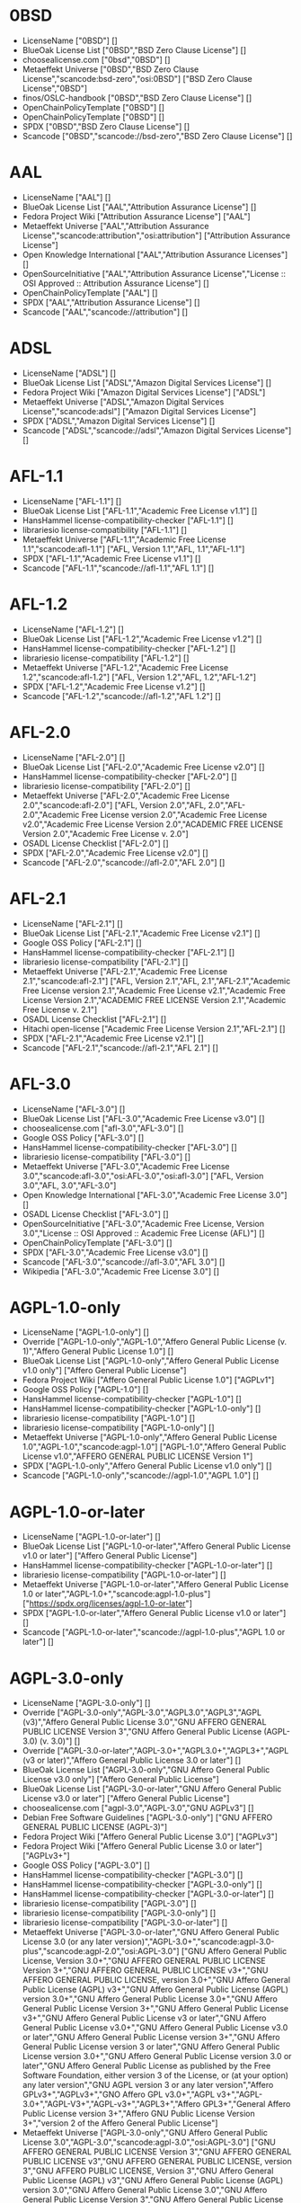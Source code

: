 * 0BSD
- LicenseName ["0BSD"] []
- BlueOak License List ["0BSD","BSD Zero Clause License"] []
- choosealicense.com ["0bsd","0BSD"] []
- Metaeffekt Universe ["0BSD","BSD Zero Clause License","scancode:bsd-zero","osi:0BSD"] ["BSD Zero Clause License","0BSD"]
- finos/OSLC-handbook ["0BSD","BSD Zero Clause License"] []
- OpenChainPolicyTemplate ["0BSD"] []
- OpenChainPolicyTemplate ["0BSD"] []
- SPDX ["0BSD","BSD Zero Clause License"] []
- Scancode ["0BSD","scancode://bsd-zero","BSD Zero Clause License"] []

* AAL
- LicenseName ["AAL"] []
- BlueOak License List ["AAL","Attribution Assurance License"] []
- Fedora Project Wiki ["Attribution Assurance License"] ["AAL"]
- Metaeffekt Universe ["AAL","Attribution Assurance License","scancode:attribution","osi:attribution"] ["Attribution Assurance License"]
- Open Knowledge International ["AAL","Attribution Assurance Licenses"] []
- OpenSourceInitiative ["AAL","Attribution Assurance License","License :: OSI Approved :: Attribution Assurance License"] []
- OpenChainPolicyTemplate ["AAL"] []
- SPDX ["AAL","Attribution Assurance License"] []
- Scancode ["AAL","scancode://attribution"] []

* ADSL
- LicenseName ["ADSL"] []
- BlueOak License List ["ADSL","Amazon Digital Services License"] []
- Fedora Project Wiki ["Amazon Digital Services License"] ["ADSL"]
- Metaeffekt Universe ["ADSL","Amazon Digital Services License","scancode:adsl"] ["Amazon Digital Services License"]
- SPDX ["ADSL","Amazon Digital Services License"] []
- Scancode ["ADSL","scancode://adsl","Amazon Digital Services License"] []

* AFL-1.1
- LicenseName ["AFL-1.1"] []
- BlueOak License List ["AFL-1.1","Academic Free License v1.1"] []
- HansHammel license-compatibility-checker ["AFL-1.1"] []
- librariesio license-compatibility ["AFL-1.1"] []
- Metaeffekt Universe ["AFL-1.1","Academic Free License 1.1","scancode:afl-1.1"] ["AFL, Version 1.1","AFL, 1.1","AFL-1.1"]
- SPDX ["AFL-1.1","Academic Free License v1.1"] []
- Scancode ["AFL-1.1","scancode://afl-1.1","AFL 1.1"] []

* AFL-1.2
- LicenseName ["AFL-1.2"] []
- BlueOak License List ["AFL-1.2","Academic Free License v1.2"] []
- HansHammel license-compatibility-checker ["AFL-1.2"] []
- librariesio license-compatibility ["AFL-1.2"] []
- Metaeffekt Universe ["AFL-1.2","Academic Free License 1.2","scancode:afl-1.2"] ["AFL, Version 1.2","AFL, 1.2","AFL-1.2"]
- SPDX ["AFL-1.2","Academic Free License v1.2"] []
- Scancode ["AFL-1.2","scancode://afl-1.2","AFL 1.2"] []

* AFL-2.0
- LicenseName ["AFL-2.0"] []
- BlueOak License List ["AFL-2.0","Academic Free License v2.0"] []
- HansHammel license-compatibility-checker ["AFL-2.0"] []
- librariesio license-compatibility ["AFL-2.0"] []
- Metaeffekt Universe ["AFL-2.0","Academic Free License 2.0","scancode:afl-2.0"] ["AFL, Version 2.0","AFL, 2.0","AFL-2.0","Academic Free License version 2.0","Academic Free License v2.0","Academic Free License Version 2.0","ACADEMIC FREE LICENSE Version 2.0","Academic Free License v. 2.0"]
- OSADL License Checklist ["AFL-2.0"] []
- SPDX ["AFL-2.0","Academic Free License v2.0"] []
- Scancode ["AFL-2.0","scancode://afl-2.0","AFL 2.0"] []

* AFL-2.1
- LicenseName ["AFL-2.1"] []
- BlueOak License List ["AFL-2.1","Academic Free License v2.1"] []
- Google OSS Policy ["AFL-2.1"] []
- HansHammel license-compatibility-checker ["AFL-2.1"] []
- librariesio license-compatibility ["AFL-2.1"] []
- Metaeffekt Universe ["AFL-2.1","Academic Free License 2.1","scancode:afl-2.1"] ["AFL, Version 2.1","AFL, 2.1","AFL-2.1","Academic Free License version 2.1","Academic Free License v2.1","Academic Free License Version 2.1","ACADEMIC FREE LICENSE Version 2.1","Academic Free License v. 2.1"]
- OSADL License Checklist ["AFL-2.1"] []
- Hitachi open-license ["Academic Free License Version 2.1","AFL-2.1"] []
- SPDX ["AFL-2.1","Academic Free License v2.1"] []
- Scancode ["AFL-2.1","scancode://afl-2.1","AFL 2.1"] []

* AFL-3.0
- LicenseName ["AFL-3.0"] []
- BlueOak License List ["AFL-3.0","Academic Free License v3.0"] []
- choosealicense.com ["afl-3.0","AFL-3.0"] []
- Google OSS Policy ["AFL-3.0"] []
- HansHammel license-compatibility-checker ["AFL-3.0"] []
- librariesio license-compatibility ["AFL-3.0"] []
- Metaeffekt Universe ["AFL-3.0","Academic Free License 3.0","scancode:afl-3.0","osi:AFL-3.0","osi:afl-3.0"] ["AFL, Version 3.0","AFL, 3.0","AFL-3.0"]
- Open Knowledge International ["AFL-3.0","Academic Free License 3.0"] []
- OSADL License Checklist ["AFL-3.0"] []
- OpenSourceInitiative ["AFL-3.0","Academic Free License, Version 3.0","License :: OSI Approved :: Academic Free License (AFL)"] []
- OpenChainPolicyTemplate ["AFL-3.0"] []
- SPDX ["AFL-3.0","Academic Free License v3.0"] []
- Scancode ["AFL-3.0","scancode://afl-3.0","AFL 3.0"] []
- Wikipedia ["AFL-3.0","Academic Free License 3.0"] []

* AGPL-1.0-only
- LicenseName ["AGPL-1.0-only"] []
- Override ["AGPL-1.0-only","AGPL-1.0","Affero General Public License (v. 1)","Affero General Public License 1.0"] []
- BlueOak License List ["AGPL-1.0-only","Affero General Public License v1.0 only"] ["Affero General Public License"]
- Fedora Project Wiki ["Affero General Public License 1.0"] ["AGPLv1"]
- Google OSS Policy ["AGPL-1.0"] []
- HansHammel license-compatibility-checker ["AGPL-1.0"] []
- HansHammel license-compatibility-checker ["AGPL-1.0-only"] []
- librariesio license-compatibility ["AGPL-1.0"] []
- librariesio license-compatibility ["AGPL-1.0-only"] []
- Metaeffekt Universe ["AGPL-1.0-only","Affero General Public License 1.0","AGPL-1.0","scancode:agpl-1.0"] ["AGPL-1.0","Affero General Public License v1.0","AFFERO GENERAL PUBLIC LICENSE Version 1"]
- SPDX ["AGPL-1.0-only","Affero General Public License v1.0 only"] []
- Scancode ["AGPL-1.0-only","scancode://agpl-1.0","AGPL 1.0"] []

* AGPL-1.0-or-later
- LicenseName ["AGPL-1.0-or-later"] []
- BlueOak License List ["AGPL-1.0-or-later","Affero General Public License v1.0 or later"] ["Affero General Public License"]
- HansHammel license-compatibility-checker ["AGPL-1.0-or-later"] []
- librariesio license-compatibility ["AGPL-1.0-or-later"] []
- Metaeffekt Universe ["AGPL-1.0-or-later","Affero General Public License 1.0 or later","AGPL-1.0+","scancode:agpl-1.0-plus"] ["https://spdx.org/licenses/agpl-1.0-or-later"]
- SPDX ["AGPL-1.0-or-later","Affero General Public License v1.0 or later"] []
- Scancode ["AGPL-1.0-or-later","scancode://agpl-1.0-plus","AGPL 1.0 or later"] []

* AGPL-3.0-only
- LicenseName ["AGPL-3.0-only"] []
- Override ["AGPL-3.0-only","AGPL-3.0","AGPL3.0","AGPL3","AGPL (v3)","Affero General Public License 3.0","GNU AFFERO GENERAL PUBLIC LICENSE Version 3","GNU Affero General Public License (AGPL-3.0) (v. 3.0)"] []
- Override ["AGPL-3.0-or-later","AGPL-3.0+","AGPL3.0+","AGPL3+","AGPL (v3 or later)","Affero General Public License 3.0 or later"] []
- BlueOak License List ["AGPL-3.0-only","GNU Affero General Public License v3.0 only"] ["Affero General Public License"]
- BlueOak License List ["AGPL-3.0-or-later","GNU Affero General Public License v3.0 or later"] ["Affero General Public License"]
- choosealicense.com ["agpl-3.0","AGPL-3.0","GNU AGPLv3"] []
- Debian Free Software Guidelines ["AGPL-3.0-only"] ["GNU AFFERO GENERAL PUBLIC LICENSE (AGPL-3)"]
- Fedora Project Wiki ["Affero General Public License 3.0"] ["AGPLv3"]
- Fedora Project Wiki ["Affero General Public License 3.0 or later"] ["AGPLv3+"]
- Google OSS Policy ["AGPL-3.0"] []
- HansHammel license-compatibility-checker ["AGPL-3.0"] []
- HansHammel license-compatibility-checker ["AGPL-3.0-only"] []
- HansHammel license-compatibility-checker ["AGPL-3.0-or-later"] []
- librariesio license-compatibility ["AGPL-3.0"] []
- librariesio license-compatibility ["AGPL-3.0-only"] []
- librariesio license-compatibility ["AGPL-3.0-or-later"] []
- Metaeffekt Universe ["AGPL-3.0-or-later","GNU Affero General Public License 3.0 (or any later version)","AGPL-3.0+","scancode:agpl-3.0-plus","scancode:agpl-2.0","osi:AGPL-3.0"] ["GNU Affero General Public License, Version 3.0+","GNU AFFERO GENERAL PUBLIC LICENSE Version 3+","GNU AFFERO GENERAL PUBLIC LICENSE v3+","GNU AFFERO GENERAL PUBLIC LICENSE, version 3.0+","GNU Affero General Public License (AGPL) v3+","GNU Affero General Public License (AGPL) version 3.0+","GNU Affero General Public License 3.0+","GNU Affero General Public License Version 3+","GNU Affero General Public License v3+","GNU Affero General Public License v3 or later","GNU Affero General Public License v3.0+","GNU Affero General Public License v3.0 or later","GNU Affero General Public License version 3+","GNU Affero General Public License version 3 or later","GNU Affero General Public License version 3.0+","GNU Affero General Public License version 3.0 or later","GNU Affero General Public License as published by the Free Software Foundation, either version 3 of the License, or (at your option) any later version","GNU AGPL version 3 or any later version","Affero GPLv3+","AGPLv3+","GNO Affero GPL v3.0+","AGPL v3+","AGPL-3.0+","AGPL-V3+","AGPL-v3+","AGPL3+","Affero GPL3+","General Affero Public License version 3+","Affero GNU Public License Version 3+","version 2 of the Affero General Public License"]
- Metaeffekt Universe ["AGPL-3.0-only","GNU Affero General Public License 3.0","AGPL-3.0","scancode:agpl-3.0","osi:AGPL-3.0"] ["GNU AFFERO GENERAL PUBLIC LICENSE Version 3","GNU AFFERO GENERAL PUBLIC LICENSE v3","GNU AFFERO GENERAL PUBLIC LICENSE, version 3","GNU AFFERO PUBLIC LICENSE, Version 3","GNU Affero General Public License (AGPL) v3","GNU Affero General Public License (AGPL) version 3.0","GNU Affero General Public License 3.0","GNU Affero General Public License Version 3","GNU Affero General Public License v3","GNU Affero General Public License, version 3","GNU Afferp General Public License (AGPL), Version 3.0","Affero GPLv3","AGPLv3","GNO Affero GPL v3.0","AGPL v3","AGPL 3.0","AGPL-V3","AGPL-v3","AGPL3","Affero GPL3","General Affero Public License version 3","Affero GNU Public License Version 3","AGPL-3"]
- Open Knowledge International ["AGPL-3.0","GNU Affero General Public License v3","agpl-v3"] []
- OSADL License Checklist ["AGPL-3.0-only"] []
- OSADL License Checklist ["AGPL-3.0-or-later"] []
- OSADL License Checklist ["AGPL-3.0"] []
- OpenSourceInitiative ["AGPL-3.0","GNU AFFERO GENERAL PUBLIC LICENSE, Version 3 (AGPL-3.0)","License :: OSI Approved :: GNU Affero General Public License v3"] []
- finos/OSLC-handbook ["AGPL-3.0-only"] []
- finos/OSLC-handbook ["AGPL-3.0-or-later"] []
- OpenChainPolicyTemplate ["AGPL-3.0"] []
- Hitachi open-license ["GNU AFFERO GENERAL PUBLIC LICENSE Version 3"] []
- SPDX ["AGPL-3.0-only","GNU Affero General Public License v3.0 only"] []
- SPDX ["AGPL-3.0-or-later","GNU Affero General Public License v3.0 or later"] []
- Scancode ["AGPL-3.0-or-later","scancode://agpl-3.0-plus","AGPL 3.0 or later"] []
- Scancode ["AGPL-3.0-only","scancode://agpl-3.0","AGPL 3.0"] []
- Wikipedia ["AGPL-3.0-or-later","GNU Affero General Public License 3.0"] []

* AGPL-3.0-or-later
- LicenseName ["AGPL-3.0-or-later"] []
- Override ["AGPL-3.0-only","AGPL-3.0","AGPL3.0","AGPL3","AGPL (v3)","Affero General Public License 3.0","GNU AFFERO GENERAL PUBLIC LICENSE Version 3","GNU Affero General Public License (AGPL-3.0) (v. 3.0)"] []
- Override ["AGPL-3.0-or-later","AGPL-3.0+","AGPL3.0+","AGPL3+","AGPL (v3 or later)","Affero General Public License 3.0 or later"] []
- BlueOak License List ["AGPL-3.0-only","GNU Affero General Public License v3.0 only"] ["Affero General Public License"]
- BlueOak License List ["AGPL-3.0-or-later","GNU Affero General Public License v3.0 or later"] ["Affero General Public License"]
- choosealicense.com ["agpl-3.0","AGPL-3.0","GNU AGPLv3"] []
- Debian Free Software Guidelines ["AGPL-3.0-only"] ["GNU AFFERO GENERAL PUBLIC LICENSE (AGPL-3)"]
- Fedora Project Wiki ["Affero General Public License 3.0"] ["AGPLv3"]
- Fedora Project Wiki ["Affero General Public License 3.0 or later"] ["AGPLv3+"]
- Google OSS Policy ["AGPL-3.0"] []
- HansHammel license-compatibility-checker ["AGPL-3.0"] []
- HansHammel license-compatibility-checker ["AGPL-3.0-only"] []
- HansHammel license-compatibility-checker ["AGPL-3.0-or-later"] []
- librariesio license-compatibility ["AGPL-3.0"] []
- librariesio license-compatibility ["AGPL-3.0-only"] []
- librariesio license-compatibility ["AGPL-3.0-or-later"] []
- Metaeffekt Universe ["AGPL-3.0-or-later","GNU Affero General Public License 3.0 (or any later version)","AGPL-3.0+","scancode:agpl-3.0-plus","scancode:agpl-2.0","osi:AGPL-3.0"] ["GNU Affero General Public License, Version 3.0+","GNU AFFERO GENERAL PUBLIC LICENSE Version 3+","GNU AFFERO GENERAL PUBLIC LICENSE v3+","GNU AFFERO GENERAL PUBLIC LICENSE, version 3.0+","GNU Affero General Public License (AGPL) v3+","GNU Affero General Public License (AGPL) version 3.0+","GNU Affero General Public License 3.0+","GNU Affero General Public License Version 3+","GNU Affero General Public License v3+","GNU Affero General Public License v3 or later","GNU Affero General Public License v3.0+","GNU Affero General Public License v3.0 or later","GNU Affero General Public License version 3+","GNU Affero General Public License version 3 or later","GNU Affero General Public License version 3.0+","GNU Affero General Public License version 3.0 or later","GNU Affero General Public License as published by the Free Software Foundation, either version 3 of the License, or (at your option) any later version","GNU AGPL version 3 or any later version","Affero GPLv3+","AGPLv3+","GNO Affero GPL v3.0+","AGPL v3+","AGPL-3.0+","AGPL-V3+","AGPL-v3+","AGPL3+","Affero GPL3+","General Affero Public License version 3+","Affero GNU Public License Version 3+","version 2 of the Affero General Public License"]
- Metaeffekt Universe ["AGPL-3.0-only","GNU Affero General Public License 3.0","AGPL-3.0","scancode:agpl-3.0","osi:AGPL-3.0"] ["GNU AFFERO GENERAL PUBLIC LICENSE Version 3","GNU AFFERO GENERAL PUBLIC LICENSE v3","GNU AFFERO GENERAL PUBLIC LICENSE, version 3","GNU AFFERO PUBLIC LICENSE, Version 3","GNU Affero General Public License (AGPL) v3","GNU Affero General Public License (AGPL) version 3.0","GNU Affero General Public License 3.0","GNU Affero General Public License Version 3","GNU Affero General Public License v3","GNU Affero General Public License, version 3","GNU Afferp General Public License (AGPL), Version 3.0","Affero GPLv3","AGPLv3","GNO Affero GPL v3.0","AGPL v3","AGPL 3.0","AGPL-V3","AGPL-v3","AGPL3","Affero GPL3","General Affero Public License version 3","Affero GNU Public License Version 3","AGPL-3"]
- Open Knowledge International ["AGPL-3.0","GNU Affero General Public License v3","agpl-v3"] []
- OSADL License Checklist ["AGPL-3.0-only"] []
- OSADL License Checklist ["AGPL-3.0-or-later"] []
- OSADL License Checklist ["AGPL-3.0"] []
- OpenSourceInitiative ["AGPL-3.0","GNU AFFERO GENERAL PUBLIC LICENSE, Version 3 (AGPL-3.0)","License :: OSI Approved :: GNU Affero General Public License v3"] []
- finos/OSLC-handbook ["AGPL-3.0-only"] []
- finos/OSLC-handbook ["AGPL-3.0-or-later"] []
- OpenChainPolicyTemplate ["AGPL-3.0"] []
- Hitachi open-license ["GNU AFFERO GENERAL PUBLIC LICENSE Version 3"] []
- SPDX ["AGPL-3.0-only","GNU Affero General Public License v3.0 only"] []
- SPDX ["AGPL-3.0-or-later","GNU Affero General Public License v3.0 or later"] []
- Scancode ["AGPL-3.0-or-later","scancode://agpl-3.0-plus","AGPL 3.0 or later"] []
- Scancode ["AGPL-3.0-only","scancode://agpl-3.0","AGPL 3.0"] []
- Wikipedia ["AGPL-3.0-or-later","GNU Affero General Public License 3.0"] []

* AMDPLPA
- LicenseName ["AMDPLPA"] []
- BlueOak License List ["AMDPLPA","AMD's plpa_map.c License"] []
- Fedora Project Wiki ["AMD's plpa_map.c License"] ["AMDPLPA"]
- Metaeffekt Universe ["AMDPLPA","AMDPLPA License","scancode:amdplpa"] ["AMDPLPA License","AMDPLPA LICENSE"]
- SPDX ["AMDPLPA","AMD's plpa_map.c License"] []
- Scancode ["AMDPLPA","scancode://amdplpa","AMD PLPA License"] []

* AML
- LicenseName ["AML"] []
- BlueOak License List ["AML","Apple MIT License"] []
- Fedora Project Wiki ["Apple MIT License"] ["AML"]
- Metaeffekt Universe ["AML","Apple MIT License","scancode:aml"] ["Apple MIT License"]
- SPDX ["AML","Apple MIT License"] []
- Scancode ["AML","scancode://aml","Apple MIT License"] []

* AMPAS
- LicenseName ["AMPAS"] []
- BlueOak License List ["AMPAS","Academy of Motion Picture Arts and Sciences BSD"] []
- Fedora Project Wiki ["Academy of Motion Picture Arts and Sciences BSD"] ["AMPAS BSD"]
- Metaeffekt Universe ["AMPAS","AMPAS License","scancode:ampas"] ["AMPAS License","AMPAS LICENSE"]
- SPDX ["AMPAS","Academy of Motion Picture Arts and Sciences BSD"] []
- Scancode ["AMPAS","scancode://ampas","AMPAS BSD-Style License"] []

* ANTLR-PD
- LicenseName ["ANTLR-PD"] []
- BlueOak License List ["ANTLR-PD","ANTLR Software Rights Notice"] []
- Fedora Project Wiki ["ANTLR Software Rights Notice"] ["ANTLR-PD"]
- Metaeffekt Universe ["ANTLR-PD","ANTLR Software Rights Notice","scancode:antlr-pd-fallback"] ["ANTLR-PD","ANTLR Software Rights Notice"]
- Hitachi open-license ["ANTLR 2 License","ANTLR-PD"] []
- SPDX ["ANTLR-PD","ANTLR Software Rights Notice"] []
- Scancode ["ANTLR-PD","scancode://antlr-pd"] []

* ANTLR-PD-fallback
- LicenseName ["ANTLR-PD-fallback"] []
- BlueOak License List ["ANTLR-PD-fallback","ANTLR Software Rights Notice with license fallback"] []
- SPDX ["ANTLR-PD-fallback","ANTLR Software Rights Notice with license fallback"] []
- Scancode ["ANTLR-PD-fallback","scancode://antlr-pd-fallback","ANTLR-PD with fallback"] []

* APAFML
- LicenseName ["APAFML"] []
- BlueOak License List ["APAFML","Adobe Postscript AFM License"] []
- Fedora Project Wiki ["Adobe Postscript AFM License"] ["APAFML"]
- Metaeffekt Universe ["APAFML","APAFML License","scancode:apafml"] ["APAFML"]
- SPDX ["APAFML","Adobe Postscript AFM License"] []
- Scancode ["APAFML","scancode://apafml","Adobe Postscript AFM License"] []

* APL-1.0
- LicenseName ["APL-1.0"] []
- HansHammel license-compatibility-checker ["APL-1.0"] []
- Metaeffekt Universe ["APL-1.0","Adaptice Public License 1.0","scancode:adapt-1.0","osi:APL-1.0"] ["APL, Version 1.0","APL 1.0","APL-1.0","ADAPTIVE PUBLIC LICENSE Version 1.0","ADAPTIVE PUBLIC LICENSE 1.0","Adaptive Public License Version 1.0","Adaptive Public License 1.0"]
- Open Knowledge International ["APL-1.0","Adaptive Public License 1.0","apl1.0"] []
- OpenSourceInitiative ["APL-1.0","Adaptive Public License, Version 1.0"] []
- SPDX ["APL-1.0","Adaptive Public License 1.0"] []
- Scancode ["APL-1.0","scancode://adapt-1.0","APL 1.0"] []

* APSL-1.0
- LicenseName ["APSL-1.0"] []
- BlueOak License List ["APSL-1.0","Apple Public Source License 1.0"] ["Apple Public Source License"]
- Debian Free Software Guidelines ["APSL-1.0"] ["Apple Public Source License (APSL)"]
- Fedora Project Wiki ["Apple Public Source License 1.0"] []
- HansHammel license-compatibility-checker ["APSL-1.0"] []
- Metaeffekt Universe ["APSL-1.0","Apple Public Source License 1.0","scancode:apsl-1.0"] ["APSL, Version 1.0","APSL 1.0","APSL-1.0","APPLE PUBLIC SOURCE LICENSE 1.0","APPLE PUBLIC SOURCE LICENSE v1.0","APPLE PUBLIC SOURCE LICENSE Version 1.0","Apple Public Source License Ver. 1.0"]
- SPDX ["APSL-1.0","Apple Public Source License 1.0"] []
- Scancode ["APSL-1.0","scancode://apsl-1.0","APSL 1.0"] []

* APSL-1.1
- LicenseName ["APSL-1.1"] []
- BlueOak License List ["APSL-1.1","Apple Public Source License 1.1"] ["Apple Public Source License"]
- Debian Free Software Guidelines ["APSL-1.1"] ["Apple Public Source License (APSL)"]
- Fedora Project Wiki ["Apple Public Source License 1.1"] []
- HansHammel license-compatibility-checker ["APSL-1.1"] []
- Metaeffekt Universe ["APSL-1.1","Apple Public Source License 1.1","scancode:apsl-1.1"] ["APSL, Version 1.1","APSL 1.1","APSL-1.1","APPLE PUBLIC SOURCE LICENSE 1.1","APPLE PUBLIC SOURCE LICENSE v1.1","APPLE PUBLIC SOURCE LICENSE Version 1.1","Apple Public Source License Ver. 1.1"]
- Hitachi open-license ["APPLE PUBLIC SOURCE LICENSE, Version 1.1","APSL-1.1"] []
- SPDX ["APSL-1.1","Apple Public Source License 1.1"] []
- Scancode ["APSL-1.1","scancode://apsl-1.1","APSL 1.1"] []

* APSL-1.2
- LicenseName ["APSL-1.2"] []
- BlueOak License List ["APSL-1.2","Apple Public Source License 1.2"] ["Apple Public Source License"]
- Debian Free Software Guidelines ["APSL-1.2"] ["Apple Public Source License (APSL)"]
- Fedora Project Wiki ["Apple Public Source License 1.2"] []
- HansHammel license-compatibility-checker ["APSL-1.2"] []
- Metaeffekt Universe ["APSL-1.2","Apple Public Source License 1.2","scancode:apsl-1.2"] ["APSL, Version 1.2","APSL 1.2","APSL-1.2","APPLE PUBLIC SOURCE LICENSE v1.2","APPLE PUBLIC SOURCE LICENSE, 1.2","APPLE PUBLIC SOURCE LICENSE Version 1.2","Apple Public Source License Ver. 1.2"]
- SPDX ["APSL-1.2","Apple Public Source License 1.2"] []
- Scancode ["APSL-1.2","scancode://apsl-1.2","APSL 1.2"] []

* APSL-2.0
- LicenseName ["APSL-2.0"] []
- BlueOak License List ["APSL-2.0","Apple Public Source License 2.0"] ["Apple Public Source License"]
- Debian Free Software Guidelines ["APSL-2.0"] ["Apple Public Source License (APSL)"]
- Fedora Project Wiki ["Apple Public Source License 2.0"] ["APSL 2.0"]
- Google OSS Policy ["APSL-2.0"] []
- HansHammel license-compatibility-checker ["APSL-2.0"] []
- Metaeffekt Universe ["APSL-2.0","Apple Public Source License 2.0","scancode:apsl-2.0","osi:APSL-2.0"] ["APSL, Version 2.0","APSL 2.0","APSL-2.0","APPLE PUBLIC SOURCE LICENSE 2.0","APPLE PUBLIC SOURCE LICENSE v2.0","APPLE PUBLIC SOURCE LICENSE Version 2.0","Apple Public Source License Ver. 2.0"]
- Open Knowledge International ["APSL-2.0","Apple Public Source License 2.0"] []
- OpenSourceInitiative ["APSL-2.0","Apple Public Source License, Version 2.0","License :: OSI Approved :: Apple Public Source License"] []
- OpenChainPolicyTemplate ["APSL-2.0"] []
- SPDX ["APSL-2.0","Apple Public Source License 2.0"] []
- Scancode ["APSL-2.0","scancode://apsl-2.0","APSL 2.0"] []
- Wikipedia ["Apple Public Source License 2.0"] []

* Abstyles
- LicenseName ["Abstyles"] []
- Fedora Project Wiki ["Abstyles License"] ["Abstyles"]
- Metaeffekt Universe ["Abstyles","Abstyles License","scancode:abstyles"] ["Abstyles License","ABSTYLES LICENSE","ABSTYLES License"]
- SPDX ["Abstyles","Abstyles License"] []
- Scancode ["Abstyles","scancode://abstyles","Abstyles License"] []

* Adobe-2006
- LicenseName ["Adobe-2006"] []
- BlueOak License List ["Adobe-2006","Adobe Systems Incorporated Source Code License Agreement"] []
- Fedora Project Wiki ["Adobe Systems Incorporated Source Code License Agreement"] ["Adobe"]
- Metaeffekt Universe ["Adobe-2006","Adobe Systems Incorporated Source Code License Agreement","scancode:adobe-scl"] ["Adobe, Version 2006","Adobe, 2006","Adobe License, Version 2006","Adobe License, 2006","Adobe Systems Incorporated(r) Source Code License Agreement","Adobe Systems Incorporated Source Code License Agreement","Adobe Source Code License Agreement","http://fedoraproject.org/wiki/Licensing/AdobeLicense","https://spdx.org/licenses/adobe-2006"]
- SPDX ["Adobe-2006","Adobe Systems Incorporated Source Code License Agreement"] []
- Scancode ["Adobe-2006","scancode://adobe-scl","Adobe Source Code License 2006"] []

* Adobe-Glyph
- LicenseName ["Adobe-Glyph"] []
- Fedora Project Wiki ["Adobe Glyph List License"] ["MIT"]
- Metaeffekt Universe ["Adobe-Glyph","Adobe Glyph License","scancode:adobe-glyph"] ["Adobe Glyph License","ADOBE GLYPH LICENSE","ADOBE GLYPH License","Adobe-Glyph License","ADOBE-GLYPH LICENSE","ADOBE-GLYPH License"]
- SPDX ["Adobe-Glyph","Adobe Glyph List License"] []
- Scancode ["Adobe-Glyph","scancode://adobe-glyph","Adobe Glyph License"] []

* Afmparse
- LicenseName ["Afmparse"] []
- BlueOak License List ["Afmparse","Afmparse License"] []
- Fedora Project Wiki ["Afmparse License"] ["Afmparse"]
- Metaeffekt Universe ["Afmparse","Afmparse License","scancode:afmparse"] ["Afmparse License","AFMPARSE LICENSE","AFMPARSE License"]
- SPDX ["Afmparse","Afmparse License"] []
- Scancode ["Afmparse","scancode://afmparse","afmparse License"] []

* Aladdin
- LicenseName ["Aladdin"] []
- Fedora Project Wiki ["Aladdin Free Public License"] []
- Metaeffekt Universe ["Aladdin","Aladdin Free Public License 8.0","scancode:afpl-8.0"] ["Aladdin License","ALADDIN LICENSE","ALADDIN License"]
- SPDX ["Aladdin","Aladdin Free Public License"] []
- Scancode ["Aladdin","scancode://afpl-8.0","Aladdin FPL v8"] []

* Apache-1.0
- LicenseName ["Apache-1.0"] []
- Override ["Apache-1.0","Apache (v1.0)","Apache Software License 1.0","ASL 1.0","Apache Software License, Version 1.0"] []
- BlueOak License List ["Apache-1.0","Apache License 1.0"] []
- Debian Free Software Guidelines ["Apache-1.0"] ["The Apache Software License (ASL)"]
- Fedora Project Wiki ["Apache Software License 1.0"] ["ASL 1.0"]
- HansHammel license-compatibility-checker ["Apache-1.0"] []
- Metaeffekt Universe ["Apache-1.0","Apache License 1.0","scancode:apache-1.0"] ["Apache License Version 1.0","http://www.apache.org/licenses/LICENSE-1.0","Apache License 1.0","https://spdx.org/licenses/apache-1.0"]
- OSADL License Checklist ["Apache-1.0"] []
- Hitachi open-license ["Apache Software License, Version 1.0"] []
- SPDX ["Apache-1.0","Apache License 1.0"] []
- Scancode ["Apache-1.0","scancode://apache-1.0","Apache 1.0"] []

* Apache-1.1
- LicenseName ["Apache-1.1"] []
- Override ["Apache-1.1","Apache (v1.1)","Apache Software License 1.1","ASL 1.1","Apache Software License, Version 1.1"] []
- BlueOak License List ["Apache-1.1","Apache License 1.1"] []
- Debian Free Software Guidelines ["Apache-1.1"] ["The Apache Software License (ASL)"]
- Fedora Project Wiki ["Apache Software License 1.1"] ["ASL 1.1"]
- Google OSS Policy ["Apache-1.1"] []
- HansHammel license-compatibility-checker ["Apache-1.1"] []
- Metaeffekt Universe ["Apache-1.1","Apache License 1.1","scancode:apache-1.1","osi:Apache-1.1","scancode:phorum-2.0"] ["Apache License Version 1.1","Apache-1.1","ASL 1.1","Apache Software License Version 1.1","Apache Software License version 1.1","Apache Software License v1.1","Apache Software License 1.1","http://apache.org/licenses/LICENSE-1.1","The OpenSymphony Software License, Version 1.1","The P6Spy Software License, Version 1.1","Apache License 1.1","The CyberNeko Software License, Version 1.0","https://spdx.org/licenses/apache-1.1"]
- Open Knowledge International ["Apache-1.1","Apache Software License 1.1"] []
- OSADL License Checklist ["Apache-1.1"] []
- OpenSourceInitiative ["Apache-1.1","Apache Software License, Version 1.1"] []
- finos/OSLC-handbook ["Apache-1.1","Apache Software License 1.1"] []
- Hitachi open-license ["Apache Software License, Version 1.1"] []
- SPDX ["Apache-1.1","Apache License 1.1"] []
- Scancode ["Apache-1.1","scancode://apache-1.1","Apache 1.1"] []

* Apache-2.0
- LicenseName ["Apache-2.0"] []
- Override ["Apache-2.0","Apache (v2.0)","Apache Software License 2.0","ASL 2.0","Apache License, Version 2.0","ALv2"] []
- BlueOak License List ["Apache-2.0","Apache License 2.0"] []
- choosealicense.com ["apache-2.0","Apache-2.0"] []
- Debian Free Software Guidelines ["Apache-2.0"] ["The Apache Software License (ASL)"]
- Fedora Project Wiki ["Apache Software License 2.0"] ["ASL 2.0"]
- Google OSS Policy ["Apache-2.0"] []
- HansHammel license-compatibility-checker ["Apache-2.0"] []
- librariesio license-compatibility ["Apache-2.0"] []
- Metaeffekt Universe ["Apache-2.0","Apache License 2.0","scancode:apache-2.0","osi:Apache-2.0"] ["Apache software license, Version 2.0","Apache License, ASL Version 2.0","The\160Apache\160Software\160License,\160Version\160\&2.0","apache 2","apache-2.0","apache2","apache_v2","Apache Sofware License, Version 2.0","Apache Software License,Version 2.0","Apache Software License, Verision 2.0","Apache Software License, Verion 2.0","Apache Software License, Ve rsion 2.0","Apache Software License 2.0","Apache Software Licence, Version 2.0","Apache Software License, Versino 2.0","Apache Public License, Version 2","Apache License (VERSION 2.0)","Apache Licence, version 2.0","Apache-2.0 License","Apache-2","Apache2","Apache v2","Apache v.2 License","Apache license, version 2","Apache License, version 2","Apache license, Version 2.0","Apache license 2.0","Apache Version 2.0","Apache V2","Apache Source License 2.0","Apache Software License version 2.0","Apache Software License v2.0","Apache Software License V2.0","Apache Software License - Version 2.0","Apache Software License (ASL) version 2.0","Apache License, version 2.0","Apache License, Version 2","Apache License, Verison 2.0","Apache License, Verision 2.0","Apache License v2","Apache License v 2.0","Apache License Version 2.0","Apache License V2.0","Apache License 2","Apache License - v2.0","Apache License - v 2.0","Apache License - Version 2.0","Apache License (v2.0)","Apache Licens version 2.0","Apache Licene 2.0","Apache Licence, Version 2.0","Apache Licence 2.0","Apache 2","Apache Software License\65292 Version 2.0","ASL 2.0","ASLv2","ALv2","APACHE LICENSE-2.0","ASL, version 2","ASL-2.0","ASL2","Apache (Software) License, version 2.0","http://www.apache.org/licenses/LICENSE-2.0","https://www.apache.org/licenses/LICENSE-2.0","http://xml.apache.org/xerces2-j/"]
- Open Knowledge International ["Apache-2.0","Apache Software License 2.0","apache2.0"] []
- OSADL License Checklist ["Apache-2.0"] []
- OpenSourceInitiative ["Apache-2.0","Apache License, Version 2.0","License :: OSI Approved :: Apache Software License"] []
- finos/OSLC-handbook ["Apache-2.0","Apache Software License 2.0"] []
- OpenChainPolicyTemplate ["Apache-2.0"] []
- Hitachi open-license ["Apache License, Version 2.0"] []
- SPDX ["Apache-2.0","Apache License 2.0"] []
- Scancode ["Apache-2.0","scancode://apache-2.0","Apache 2.0"] []
- Wikipedia ["Apache-2.0","Apache License 2.0"] []

* Artistic-1.0
- LicenseName ["Artistic-1.0"] []
- Override ["Artistic-1.0","Artistic 1.0 (original)"] []
- BlueOak License List ["Artistic-1.0","Artistic License 1.0"] []
- BlueOak License List ["Artistic-1.0-cl8","Artistic License 1.0 w/clause 8"] []
- Debian Free Software Guidelines ["Artistic-1.0"] ["Artistic License"]
- Debian Free Software Guidelines ["Artistic-1.0-cl8"] ["Artistic License"]
- Fedora Project Wiki ["Artistic 1.0 (original)"] []
- Google OSS Policy ["Artistic-1.0"] []
- HansHammel license-compatibility-checker ["Artistic-1.0"] []
- HansHammel license-compatibility-checker ["Artistic-1.0-cl8"] []
- Metaeffekt Universe ["Artistic-1.0-cl8","Artistic License 1.0 (cl8)","scancode:artistic-1.0-cl8","osi:Artistic-1.0"] ["Artistic 1.0, Version cl8","Artistic 1.0 cl8","Artistic-1.0, Version cl8","Artistic-1.0 cl8","Artistic 1.0 License, Version cl8","Artistic 1.0 License cl8","Artistic-1.0 License, Version cl8","Artistic-1.0 License cl8"]
- Metaeffekt Universe ["Artistic-1.0","Artistic License 1.0","scancode:artistic-1.0","osi:Artistic-1.0"] ["Artistic, Version 1.0","Artistic 1.0","Artistic License, Version 1.0","Artistic License 1.0","Artistic-1"]
- OpenSourceInitiative ["Artistic-1.0","Artistic License, Version 1.0"] []
- Hitachi open-license ["Artistic License 1.0"] []
- Hitachi open-license ["Artistic License (Perl) 1.0","Artistic-1.0"] []
- SPDX ["Artistic-1.0","Artistic License 1.0"] []
- SPDX ["Artistic-1.0-cl8","Artistic License 1.0 w/clause 8"] []
- Scancode ["Artistic-1.0-cl8","scancode://artistic-1.0-cl8","Artistic 1.0 w/clause 8"] []
- Scancode ["Artistic-1.0","scancode://artistic-1.0","Artistic 1.0"] []

* Artistic-1.0-Perl
- LicenseName ["Artistic-1.0-Perl"] []
- BlueOak License List ["Artistic-1.0-Perl","Artistic License 1.0 (Perl)"] []
- Debian Free Software Guidelines ["Artistic-1.0-Perl"] ["Artistic License"]
- HansHammel license-compatibility-checker ["Artistic-1.0-Perl"] []
- Metaeffekt Universe ["Artistic-1.0-Perl","Artistic License 1.0 (Perl)","scancode:artistic-perl-1.0"] ["Artistic Perl License","Artistic License 1.0 (Perl)","Artistic 1.0, Version Perl","Artistic 1.0, Perl","Artistic-1.0, Version Perl","Artistic-1.0 Perl","Artistic 1.0 License, Version Perl","Artistic 1.0 License Perl","Artistic-1.0 License, Version Perl","Artistic-1.0 License, Perl"]
- OSADL License Checklist ["Artistic-1.0-Perl"] []
- finos/OSLC-handbook ["Artistic-1.0-Perl","Artistic License 1.0 (Perl)"] []
- SPDX ["Artistic-1.0-Perl","Artistic License 1.0 (Perl)"] []
- Scancode ["Artistic-1.0-Perl","scancode://artistic-perl-1.0","Artistic-Perl-1.0"] []

* Artistic-1.0-cl8
- LicenseName ["Artistic-1.0-cl8"] []
- Override ["Artistic-1.0","Artistic 1.0 (original)"] []
- BlueOak License List ["Artistic-1.0","Artistic License 1.0"] []
- BlueOak License List ["Artistic-1.0-cl8","Artistic License 1.0 w/clause 8"] []
- Debian Free Software Guidelines ["Artistic-1.0"] ["Artistic License"]
- Debian Free Software Guidelines ["Artistic-1.0-cl8"] ["Artistic License"]
- Fedora Project Wiki ["Artistic 1.0 (original)"] []
- Google OSS Policy ["Artistic-1.0"] []
- HansHammel license-compatibility-checker ["Artistic-1.0"] []
- HansHammel license-compatibility-checker ["Artistic-1.0-cl8"] []
- Metaeffekt Universe ["Artistic-1.0-cl8","Artistic License 1.0 (cl8)","scancode:artistic-1.0-cl8","osi:Artistic-1.0"] ["Artistic 1.0, Version cl8","Artistic 1.0 cl8","Artistic-1.0, Version cl8","Artistic-1.0 cl8","Artistic 1.0 License, Version cl8","Artistic 1.0 License cl8","Artistic-1.0 License, Version cl8","Artistic-1.0 License cl8"]
- Metaeffekt Universe ["Artistic-1.0","Artistic License 1.0","scancode:artistic-1.0","osi:Artistic-1.0"] ["Artistic, Version 1.0","Artistic 1.0","Artistic License, Version 1.0","Artistic License 1.0","Artistic-1"]
- OpenSourceInitiative ["Artistic-1.0","Artistic License, Version 1.0"] []
- Hitachi open-license ["Artistic License 1.0"] []
- Hitachi open-license ["Artistic License (Perl) 1.0","Artistic-1.0"] []
- SPDX ["Artistic-1.0","Artistic License 1.0"] []
- SPDX ["Artistic-1.0-cl8","Artistic License 1.0 w/clause 8"] []
- Scancode ["Artistic-1.0-cl8","scancode://artistic-1.0-cl8","Artistic 1.0 w/clause 8"] []
- Scancode ["Artistic-1.0","scancode://artistic-1.0","Artistic 1.0"] []

* Artistic-2.0
- LicenseName ["Artistic-2.0"] []
- Override ["Artistic-2.0","Artistic 2.0","Artistic License (v. 2.0)"] []
- BlueOak License List ["Artistic-2.0","Artistic License 2.0"] []
- choosealicense.com ["artistic-2.0","Artistic-2.0"] []
- Debian Free Software Guidelines ["Artistic-2.0"] ["Artistic License"]
- Fedora Project Wiki ["Artistic 2.0"] ["Artistic 2.0"]
- Google OSS Policy ["Artistic-2.0"] []
- HansHammel license-compatibility-checker ["Artistic-2.0"] []
- librariesio license-compatibility ["Artistic-2.0"] []
- Metaeffekt Universe ["Artistic-2.0","Artistic License 2.0","scancode:artistic-2.0","osi:Artistic-2.0","osi:artistic-license-2.0"] ["Artistic, Version 2.0","Artistic 2.0","Artistic License, Version 2.0","Artistic License 2.0","Artistic License (2.0)","Artistic-2"]
- Open Knowledge International ["Artistic-2.0","Artistic License 2.0","artistic-license-2.0"] []
- OSADL License Checklist ["Artistic-2.0"] []
- OpenSourceInitiative ["Artistic-2.0","Artistic License, Version 2.0","License :: OSI Approved :: Artistic License"] []
- finos/OSLC-handbook ["Artistic-2.0","Artistic License 2.0"] []
- OpenChainPolicyTemplate ["Artistic-2.0"] []
- Hitachi open-license ["The Artistic License 2.0","Artistic-2.0"] []
- SPDX ["Artistic-2.0","Artistic License 2.0"] []
- Scancode ["Artistic-2.0","scancode://artistic-2.0","Artistic 2.0"] []
- Wikipedia ["Artistic-2.0","Artistic License 2.0"] []

* BSD-1-Clause
- LicenseName ["BSD-1-Clause"] []
- BlueOak License List ["BSD-1-Clause","BSD 1-Clause License"] []
- Metaeffekt Universe ["BSD-1-Clause-copyright","BSD 1-Clause License (copyright variant)","scancode:bsd-1-clause"] []
- Metaeffekt Universe ["BSD-1-Clause","BSD 1-Clause License","scancode:bsd-1-clause"] ["BSD 1 Clause","BSD 1 CLAUSE","BSD-1-Clause","BSD-1-CLAUSE","BSD-1-clause"]
- SPDX ["BSD-1-Clause","BSD 1-Clause License"] []
- Scancode ["BSD-1-Clause","scancode://bsd-1-clause"] []

* BSD-2-Clause
- LicenseName ["BSD-2-Clause"] []
- Override ["BSD-2-Clause","BSD (2 clause)","BSD License (two clause)"] []
- BlueOak License List ["BSD-2-Clause","BSD 2-Clause \"Simplified\" License"] []
- choosealicense.com ["bsd-2-clause","BSD-2-Clause"] []
- Fedora Project Wiki ["BSD License (two clause)"] ["BSD"]
- HansHammel license-compatibility-checker ["BSD-2-Clause"] []
- librariesio license-compatibility ["BSD-2-Clause"] []
- Metaeffekt Universe ["BSD-2-Clause","BSD 2-Clause License","scancode:bsd-simplified","osi:BSD-2-Clause"] ["2-clause BSD license","BSD 2-Clause","BSD Software License, 2-clause version","2-clause BSDL","BSD-2","BSD2-Clause License","BSD 2 Clause","BSD 2 clause","BSD-2-Clause","Two-clause BSD-style license","BSD 2-clause \"Simplified\" License","bsd_2","https://www.freebsd.org/copyright/freebsd-license.html","FreeBSD License"]
- Open Knowledge International ["BSD-2-Clause","BSD 2-Clause \"Simplified\" or \"FreeBSD\" License (BSD-2-Clause)"] []
- OSADL License Checklist ["BSD-2-Clause"] []
- OpenSourceInitiative ["BSD-2","BSD 2-Clause License","BSD-2-clause","BSD-2-Clause","Simplified BSD License","FreeBSD License"] []
- finos/OSLC-handbook ["BSD-2-Clause","BSD 2-Clause \"Simplified\" License"] []
- OpenChainPolicyTemplate ["BSD-2-Clause"] []
- OpenChainPolicyTemplate ["BSD-2-Clause"] []
- Hitachi open-license ["BSD 2-Clause \"Simplified\" or \"FreeBSD\" License","BSD-2-Clause"] []
- SPDX ["BSD-2-Clause","BSD 2-Clause \"Simplified\" License"] []
- Scancode ["BSD-2-Clause","scancode://bsd-simplified"] []

* BSD-2-Clause-Patent
- LicenseName ["BSD-2-Clause-Patent"] []
- BlueOak License List ["BSD-2-Clause-Patent","BSD-2-Clause Plus Patent License"] []
- Metaeffekt Universe ["BSD-2-Clause-Patent","BSD 2-Clause Patent License","scancode:bsd-plus-patent","osi:BSDplusPatent"] ["BSD-2-Clause-Patent","BSD-2-Clause Plus Patent License"]
- OSADL License Checklist ["BSD-2-Clause-Patent"] []
- OpenChainPolicyTemplate ["BSD-2-Clause-Patent"] []
- SPDX ["BSD-2-Clause-Patent","BSD-2-Clause Plus Patent License"] []
- Scancode ["BSD-2-Clause-Patent","scancode://bsd-plus-patent","BSD-2-Clause Plus Patent"] []

* BSD-2-Clause-Views
- LicenseName ["BSD-2-Clause-Views"] []
- BlueOak License List ["BSD-2-Clause-Views","BSD 2-Clause with Views Sentence"] []
- SPDX ["BSD-2-Clause-Views","BSD 2-Clause with views sentence"] []
- Scancode ["BSD-2-Clause-Views","scancode://bsd-2-clause-views"] []

* BSD-3-Clause
- LicenseName ["BSD-3-Clause"] []
- Override ["BSD-3-Clause","BSD (3 clause)","BSD License (no advertising)"] []
- BlueOak License List ["BSD-3-Clause","BSD 3-Clause \"New\" or \"Revised\" License"] []
- choosealicense.com ["bsd-3-clause","BSD-3-Clause"] []
- Debian Free Software Guidelines ["BSD-3-Clause"] ["The BSD-3-clause License"]
- Fedora Project Wiki ["BSD License (no advertising)"] ["BSD"]
- Google OSS Policy ["BSD-3-Clause"] []
- HansHammel license-compatibility-checker ["BSD-3-Clause"] []
- librariesio license-compatibility ["BSD-3-Clause"] []
- Metaeffekt Universe ["BSD-3-Clause-Copyright","BSD 3-Clause License (copyright variant)","scancode:bsd-3-clause-no-trademark","scancode:bsd-new","osi:BSD-3","scancode:bsd-new-nomod"] ["http://asm.objectweb.org/license.html"]
- Metaeffekt Universe ["BSD-3-Clause-001","BSD 3-Clause License Var001","scancode:libzip","scancode:twisted-snmp","scancode:bsd-3-clause-no-change","scancode:bsd-intel"] []
- Metaeffekt Universe ["BSD-3-Clause","BSD 3-Clause License","scancode:bsd-new","scancode:bsd-intel","osi:BSD-3","osi:BSD-3-Clause"] ["3-Clause BSD License","3-clause BSD","BSD-3","BSD3","Three-clause BSD-style","bsd_3","Modified BSD License","Modified BSD Licence","Modified BSD licence","Modified BSD license","modified BSD License","modified BSD Licence","modified BSD licence","modified BSD license","Modified BSD (3-clause)","BSD New","New BSD","(New) BSD License","new BSD license","Revised BSD","3-clause (new-style) BSD license","BSD (3-point)","BSD 3","BSD Licence 3","BSD License (3-Clause)","BSD License 3 Clause","BSD License, 3-Clause","BSD License, Revised","BSD License, Version 3.0","BSD revised License","BSD Revised","NewBSD Licence","Three clause BSD license","TinySCHEME License","3 clause BSD license"]
- Open Knowledge International ["BSD-3-Clause","BSD 3-Clause \"New\" or \"Revised\" License (BSD-3-Clause)"] []
- OSADL License Checklist ["BSD-3-Clause"] []
- OpenSourceInitiative ["BSD-3","BSD 3-Clause License","BSD-3-clause","BSD-3-Clause","License :: OSI Approved :: BSD License","Revised BSD License","Modified BSD License","New BSD License"] []
- finos/OSLC-handbook ["BSD-3-Clause","BSD 3-Clause \"New\" or \"Revised\" License"] []
- OpenChainPolicyTemplate ["BSD-3-Clause"] []
- Hitachi open-license ["BSD 3-Clause \"New\" or \"Revised\" License"] []
- SPDX ["BSD-3-Clause","BSD 3-Clause \"New\" or \"Revised\" License"] []
- Scancode ["BSD-3-Clause","scancode://bsd-new"] []

* BSD-3-Clause-Attribution
- LicenseName ["BSD-3-Clause-Attribution"] []
- BlueOak License List ["BSD-3-Clause-Attribution","BSD with attribution"] []
- Fedora Project Wiki ["BSD with attribution"] ["BSD with attribution"]
- HansHammel license-compatibility-checker ["BSD-3-Clause-Attribution"] []
- librariesio license-compatibility ["BSD-3-Clause-Attribution"] []
- Metaeffekt Universe ["BSD-3-Clause-Attribution","BSD 3-Clause License (attribution)","scancode:bsd-ack"] ["BSD-3-Clause-Attribution","BSD 3-Clause Attribution"]
- SPDX ["BSD-3-Clause-Attribution","BSD with attribution"] []
- Scancode ["BSD-3-Clause-Attribution","scancode://bsd-ack","BSD Acknowledgment License"] []

* BSD-3-Clause-Clear
- LicenseName ["BSD-3-Clause-Clear"] []
- BlueOak License List ["BSD-3-Clause-Clear","BSD 3-Clause Clear License"] []
- choosealicense.com ["bsd-3-clause-clear","BSD-3-Clause-Clear","Clear BSD"] []
- Debian Free Software Guidelines ["BSD-3-Clause-Clear"] ["The BSD-3-clause License"]
- HansHammel license-compatibility-checker ["BSD-3-Clause-Clear"] []
- librariesio license-compatibility ["BSD-3-Clause-Clear"] []
- Metaeffekt Universe ["BSD-3-Clause-Clear-copyright-variant","BSD 3-Clause Clear License (copyright variant)","scancode:clear-bsd"] []
- Metaeffekt Universe ["BSD-3-Clause-Clear","BSD 3-Clause Clear License","scancode:clear-bsd"] ["BSD-3-Clause-Clear","BSD 3-Clause Clear License","Clear BSD License"]
- OpenChainPolicyTemplate ["BSD-3-Clause-Clear"] []
- SPDX ["BSD-3-Clause-Clear","BSD 3-Clause Clear License"] []
- Scancode ["BSD-3-Clause-Clear","scancode://clear-bsd","Clear BSD License"] []

* BSD-3-Clause-LBNL
- LicenseName ["BSD-3-Clause-LBNL"] []
- BlueOak License List ["BSD-3-Clause-LBNL","Lawrence Berkeley National Labs BSD variant license"] []
- Fedora Project Wiki ["Lawrence Berkeley National Labs BSD variant license"] ["LBNL BSD"]
- HansHammel license-compatibility-checker ["BSD-3-Clause-LBNL"] []
- Metaeffekt Universe ["BSD-3-Clause-LBNL","BSD 3-Clause License (Lawrence Berkeley National Labs)"] []
- SPDX ["BSD-3-Clause-LBNL","Lawrence Berkeley National Labs BSD variant license"] []
- Scancode ["BSD-3-Clause-LBNL","scancode://lbnl-bsd","LBNL BSD Variant"] []

* BSD-3-Clause-Modification
- LicenseName ["BSD-3-Clause-Modification"] []
- BlueOak License List ["BSD-3-Clause-Modification","BSD 3-Clause Modification"] []
- Metaeffekt Universe ["BSD-3-Clause-Modification","BSD 3-Clause License Modification"] []
- SPDX ["BSD-3-Clause-Modification","BSD 3-Clause Modification"] []
- Scancode ["BSD-3-Clause-Modification","scancode://repoze","Repoze License"] []

* BSD-3-Clause-No-Military-License
- LicenseName ["BSD-3-Clause-No-Military-License"] []
- SPDX ["BSD-3-Clause-No-Military-License","BSD 3-Clause No Military License"] []
- Scancode ["BSD-3-Clause-No-Military-License","scancode://bsd-3-clause-no-military","BSD-3-Clause-No-Military"] []

* BSD-3-Clause-No-Nuclear-License
- LicenseName ["BSD-3-Clause-No-Nuclear-License"] []
- HansHammel license-compatibility-checker ["BSD-3-Clause-No-Nuclear-License"] []
- Metaeffekt Universe ["BSD-3-Clause-No-Nuclear-License","BSD 3-Clause No Nuclear License"] ["BSD 3 Clause No Nuclear License"]
- SPDX ["BSD-3-Clause-No-Nuclear-License","BSD 3-Clause No Nuclear License"] []
- Scancode ["BSD-3-Clause-No-Nuclear-License","scancode://sun-bsd-no-nuclear","Sun BSD-Style with Nuclear Restrictions"] []

* BSD-3-Clause-No-Nuclear-License-2014
- LicenseName ["BSD-3-Clause-No-Nuclear-License-2014"] []
- BlueOak License List ["BSD-3-Clause-No-Nuclear-License-2014","BSD 3-Clause No Nuclear License 2014"] []
- HansHammel license-compatibility-checker ["BSD-3-Clause-No-Nuclear-License-2014"] []
- Metaeffekt Universe ["BSD-3-Clause-No-Nuclear-License-2014","BSD 3-Clause License (no-nuclear use acknowledgement 2014)","scancode:oracle-bsd-no-nuclear"] ["BSD 3 Clause No Nuclear License, Version 2014","BSD 3 Clause No Nuclear License 2014","BSD-3-Clause-No-Nuclear-License, Version 2014","BSD-3-Clause-No-Nuclear-License 2014","BSD 3 Clause No Nuclear License License, Version 2014","BSD 3 Clause No Nuclear License License, 2014","BSD-3-Clause-No-Nuclear-License License, Version 2014","BSD-3-Clause-No-Nuclear-License License 2014"]
- SPDX ["BSD-3-Clause-No-Nuclear-License-2014","BSD 3-Clause No Nuclear License 2014"] []
- Scancode ["BSD-3-Clause-No-Nuclear-License-2014","scancode://oracle-bsd-no-nuclear","Oracle BSD-Style with Nuclear Restrictions"] []

* BSD-3-Clause-No-Nuclear-Warranty
- LicenseName ["BSD-3-Clause-No-Nuclear-Warranty"] []
- BlueOak License List ["BSD-3-Clause-No-Nuclear-Warranty","BSD 3-Clause No Nuclear Warranty"] []
- HansHammel license-compatibility-checker ["BSD-3-Clause-No-Nuclear-Warranty"] []
- Metaeffekt Universe ["BSD-3-Clause-No-Nuclear-Warranty","BSD 3-Clause License (no nuclear warranty)"] ["BSD 3 Clause No Nuclear Warranty"]
- SPDX ["BSD-3-Clause-No-Nuclear-Warranty","BSD 3-Clause No Nuclear Warranty"] []
- Scancode ["BSD-3-Clause-No-Nuclear-Warranty","scancode://bsd-3-clause-no-nuclear-warranty","BSD 3-Clause No Nuclear Warranty"] []

* BSD-3-Clause-Open-MPI
- LicenseName ["BSD-3-Clause-Open-MPI"] []
- BlueOak License List ["BSD-3-Clause-Open-MPI","BSD 3-Clause Open MPI Variant"] []
- Metaeffekt Universe ["BSD-3-Clause-Open-MPI","BSD 3-Clause License (Open MPI)","scancode:bsd-3-clause-open-mpi"] ["BSD-3-Clause-Open-MPI","BSD 3-Clause Open MPI variant"]
- Hitachi open-license ["Open MPI License","BSD-3-Clause-Open-MPI"] []
- SPDX ["BSD-3-Clause-Open-MPI","BSD 3-Clause Open MPI variant"] []
- Scancode ["BSD-3-Clause-Open-MPI","scancode://bsd-3-clause-open-mpi","BSD 3-Clause Open MPI variant"] []

* BSD-4-Clause
- LicenseName ["BSD-4-Clause"] []
- Override ["BSD-4-Clause"] []
- Override ["BSD-4-Clause","BSD License (original)"] []
- BlueOak License List ["BSD-4-Clause","BSD 4-Clause \"Original\" or \"Old\" License"] []
- choosealicense.com ["bsd-4-clause","BSD-4-Clause"] []
- Fedora Project Wiki ["BSD License (original)"] ["BSD with advertising"]
- Google OSS Policy ["BSD-4-Clause"] []
- HansHammel license-compatibility-checker ["BSD-4-Clause"] []
- Metaeffekt Universe ["BSD-4-Clause-copyright","BSD 4-Clause License (copyright variant)","scancode:bsd-original","scancode:bsd-original-voices"] []
- Metaeffekt Universe ["BSD-4-Clause","BSD 4-Clause License","scancode:bsd-original"] ["BSD 4-Clause","BSD-4-Clause","BSD-4-clause"]
- OSADL License Checklist ["BSD-4-Clause"] []
- finos/OSLC-handbook ["BSD-4-Clause","BSD 4-Clause \"Original\" or \"Old\" License"] []
- Hitachi open-license ["BSD 4-clause \"Original\" or \"Old\" License"] []
- SPDX ["BSD-4-Clause","BSD 4-Clause \"Original\" or \"Old\" License"] []
- Scancode ["BSD-4-Clause","scancode://bsd-original","BSD-Original"] []

* BSD-4-Clause-Shortened
- LicenseName ["BSD-4-Clause-Shortened"] []
- BlueOak License List ["BSD-4-Clause-Shortened","BSD 4-Clause Shortened"] []
- Metaeffekt Universe ["BSD-4-Clause-shortened","BSD 4-Clause License (shortened)","scancode:bsd-4-clause-shortened"] []
- SPDX ["BSD-4-Clause-Shortened","BSD 4 Clause Shortened"] []
- Scancode ["BSD-4-Clause-Shortened","scancode://bsd-4-clause-shortened"] []

* BSD-4-Clause-UC
- LicenseName ["BSD-4-Clause-UC"] []
- Override ["BSD-4-Clause-UC"] []
- BlueOak License List ["BSD-4-Clause-UC","BSD-4-Clause (University of California-Specific)"] []
- Google OSS Policy ["BSD-4-Clause-UC"] []
- HansHammel license-compatibility-checker ["BSD-4-Clause-UC"] []
- Metaeffekt Universe ["BSD-4-Clause-UC","BSD 3-Clause License (UC; without 3rd Clause)"] []
- OSADL License Checklist ["BSD-4-Clause-UC"] []
- finos/OSLC-handbook ["BSD-4-Clause-UC","BSD-4-Clause (University of California-Specific)"] []
- SPDX ["BSD-4-Clause-UC","BSD-4-Clause (University of California-Specific)"] []
- Scancode ["BSD-4-Clause-UC","scancode://bsd-original-uc","BSD-Original-UC"] []

* BSD-Protection
- LicenseName ["BSD-Protection"] []
- BlueOak License List ["BSD-Protection","BSD Protection License"] ["BSD Protection License"]
- Fedora Project Wiki ["BSD Protection License"] ["BSD Protection"]
- Metaeffekt Universe ["BSD-Protection","BSD Protection License","scancode:bsd-protection"] ["BSD Protection License"]
- SPDX ["BSD-Protection","BSD Protection License"] []
- Scancode ["BSD-Protection","scancode://bsd-protection","BSD Protection License"] []

* BSD-Source-Code
- LicenseName ["BSD-Source-Code"] []
- BlueOak License List ["BSD-Source-Code","BSD Source Code Attribution"] []
- Metaeffekt Universe ["BSD-Source-Code","BSD Source Code License","scancode:bsd-source-code"] ["BSD Source Code","BSD SOURCE CODE","BSD-Source-Code","BSD-SOURCE-CODE"]
- SPDX ["BSD-Source-Code","BSD Source Code Attribution"] []
- Scancode ["BSD-Source-Code","scancode://bsd-source-code","BSD Source Code Attribution"] []

* BSL-1.0
- LicenseName ["BSL-1.0"] []
- Override ["BSL-1.0","BSL (v1.0)"] []
- Override ["BSL-1.0","BSL (v1)"] []
- BlueOak License List ["BSL-1.0","Boost Software License 1.0"] []
- choosealicense.com ["bsl-1.0","BSL-1.0"] []
- Google OSS Policy ["BSL-1.0"] []
- Metaeffekt Universe ["BSL-1.0","Boost Software License 1.0","scancode:boost-1.0","osi:BSL-1.0"] ["BSL-1.0","BSL 1.0","BSL Version 1.0","BSL v1.0","Boost Software License - Version 1.0","Boost Software License, Version 1.0","Boost Software License v1.0"]
- Open Knowledge International ["BSL-1.0","Boost Software License 1.0","bsl1.0"] []
- OSADL License Checklist ["BSL-1.0"] []
- OpenSourceInitiative ["BSL-1.0","Boost Software License 1.0 (BSL-1.0)"] []
- finos/OSLC-handbook ["BSL-1.0","Boost Software License 1.0"] []
- OpenChainPolicyTemplate ["BSL-1.0"] []
- Hitachi open-license ["Boost Software License - Version 1.0","BSL-1.0"] []
- SPDX ["BSL-1.0","Boost Software License 1.0"] []
- Scancode ["BSL-1.0","scancode://boost-1.0","Boost 1.0"] []
- Wikipedia ["BSL-1.0","Boost Software License 1.0"] []

* BUSL-1.1
- LicenseName ["BUSL-1.1"] []
- Metaeffekt Universe ["BUSL-1.1","Business Source License 1.1","Businnes-Source-1.1","scancode:bsl-1.1"] ["Business Source License 1.1","https://github.com/getsentry/sentry/blob/master/LICENSE"]
- SPDX ["BUSL-1.1","Business Source License 1.1"] []
- Scancode ["BUSL-1.1","scancode://bsl-1.1","Business Source License 1.1"] []

* Bahyph
- LicenseName ["Bahyph"] []
- BlueOak License List ["Bahyph","Bahyph License"] []
- Fedora Project Wiki ["Bahyph License"] ["Bahyph"]
- Metaeffekt Universe ["Bahyph","Bahyph License","scancode:bahyph"] ["Bahyph License","BAHYPH LICENSE","BAHYPH License"]
- SPDX ["Bahyph","Bahyph License"] []
- Scancode ["Bahyph","scancode://bahyph","Bahyph License"] []

* Barr
- LicenseName ["Barr"] []
- BlueOak License List ["Barr","Barr License"] []
- Fedora Project Wiki ["Barr License"] ["Barr"]
- Metaeffekt Universe ["Barr","Barr License","scancode:barr-tex"] ["Barr License","BARR LICENSE","BARR License"]
- SPDX ["Barr","Barr License"] []
- Scancode ["Barr","scancode://barr-tex","Barr TeX License"] []

* Beerware
- LicenseName ["Beerware"] []
- BlueOak License List ["Beerware","Beerware License"] []
- Fedora Project Wiki ["Beerware License"] ["Beerware"]
- Google OSS Policy ["Beerware"] []
- HansHammel license-compatibility-checker ["Beerware"] []
- Metaeffekt Universe ["Beerware","Beerware License","scancode:beerware"] ["Beerware","BEERWARE"]
- SPDX ["Beerware","Beerware License"] []
- Scancode ["Beerware","scancode://beerware","Beer-Ware License"] []
- Wikipedia ["Beerware","Beerware 42"] []

* BitTorrent-1.0
- LicenseName ["BitTorrent-1.0"] []
- HansHammel license-compatibility-checker ["BitTorrent-1.0"] []
- Metaeffekt Universe ["BitTorrent-1.0","BitTorrent License 1.0","scancode:bittorrent-1.0"] ["BitTorrent, Version 1.0","BitTorrent, 1.0","BitTorrent-1.0","BitTorrent License, Version 1.0","BitTorrent License, 1.0","BitTorrent Open Source License Version 1.0"]
- SPDX ["BitTorrent-1.0","BitTorrent Open Source License v1.0"] []
- Scancode ["BitTorrent-1.0","scancode://bittorrent-1.0","BitTorrent 1.0"] []

* BitTorrent-1.1
- LicenseName ["BitTorrent-1.1"] []
- HansHammel license-compatibility-checker ["BitTorrent-1.1"] []
- Metaeffekt Universe ["BitTorrent-1.1","BitTorrent License 1.1","scancode:bittorrent-1.1"] ["BitTorrent, Version 1.1","BitTorrent, 1.1","BitTorrent-1.1","BitTorrent License, Version 1.1","BitTorrent License 1.1","BitTorrent Open Source License Version 1.1"]
- Open Knowledge International ["BitTorrent-1.1","BitTorrent Open Source License 1.1"] []
- SPDX ["BitTorrent-1.1","BitTorrent Open Source License v1.1"] []
- Scancode ["BitTorrent-1.1","scancode://bittorrent-1.1","BitTorrent 1.1"] []

* BlueOak-1.0.0
- LicenseName ["BlueOak-1.0.0"] []
- BlueOak License List ["BlueOak-1.0.0","Blue Oak Model License 1.0.0"] []
- Metaeffekt Universe ["BlueOak-1.0.0","Blue Oak Model License 1.0.0","scancode:blueoak-1.0.0"] ["Blue Oak Model License 1.0.0","BlueOak-1.0.0","Blue Oak Model License Version 1.0.0"]
- SPDX ["BlueOak-1.0.0","Blue Oak Model License 1.0.0"] []
- Scancode ["BlueOak-1.0.0","scancode://blueoak-1.0.0","Blue Oak Model License 1.0.0"] []

* Borceux
- LicenseName ["Borceux"] []
- BlueOak License List ["Borceux","Borceux license"] []
- Fedora Project Wiki ["Borceux license"] ["Borceux"]
- Metaeffekt Universe ["Borceux","Borceux License","scancode:borceux"] ["Borceux License","BORCEUX LICENSE","BORCEUX License"]
- SPDX ["Borceux","Borceux license"] []
- Scancode ["Borceux","scancode://borceux","Borceux License"] []

* C-UDA-1.0
- LicenseName ["C-UDA-1.0"] []
- Metaeffekt Universe ["C-UDA-1.0","Computational Use of Data Agreement 1.0","scancode:c-uda-1.0"] ["Computational Use of Data Agreement v1.0"]
- SPDX ["C-UDA-1.0","Computational Use of Data Agreement v1.0"] []
- Scancode ["C-UDA-1.0","scancode://c-uda-1.0","Computational Use of Data Agreement v1.0"] []

* CAL-1.0
- LicenseName ["CAL-1.0"] []
- BlueOak License List ["CAL-1.0","Cryptographic Autonomy License 1.0"] ["Cryptographic Autonomy License"]
- Metaeffekt Universe ["CAL-1.0","Cryptographic Autonomy License 1.0","scancode:cal-1.0","osi:CAL-1.0"] []
- SPDX ["CAL-1.0","Cryptographic Autonomy License 1.0"] []
- Scancode ["CAL-1.0","scancode://cal-1.0"] []

* CAL-1.0-Combined-Work-Exception
- LicenseName ["CAL-1.0-Combined-Work-Exception"] []
- BlueOak License List ["CAL-1.0-Combined-Work-Exception","Cryptographic Autonomy License 1.0 (Combined Work Exception)"] ["Cryptographic Autonomy License"]
- SPDX ["CAL-1.0-Combined-Work-Exception","Cryptographic Autonomy License 1.0 (Combined Work Exception)"] []
- Scancode ["CAL-1.0-Combined-Work-Exception","scancode://cal-1.0-combined-work-exception"] []

* CATOSL-1.1
- LicenseName ["CATOSL-1.1"] []
- Fedora Project Wiki ["Computer Associates Trusted Open Source License 1.1"] ["CATOSL"]
- HansHammel license-compatibility-checker ["CATOSL-1.1"] []
- Metaeffekt Universe ["CATOSL-1.1","Computer Associates Trusted Open Source License 1.1","scancode:ca-tosl-1.1","osi:CATOSL-1.1"] ["CATOSL, Version 1.1","CATOSL, 1.1","CATOSL-1.1","Computer Associates Trusted Open Source License Version 1.1"]
- Open Knowledge International ["CATOSL-1.1","Computer Associates Trusted Open Source License 1.1 (CATOSL-1.1)","ca-tosl1.1"] []
- OpenSourceInitiative ["CATOSL-1.1","Computer Associates Trusted Open Source License, Version 1.1"] []
- OpenChainPolicyTemplate ["CATOSL-1.1"] []
- SPDX ["CATOSL-1.1","Computer Associates Trusted Open Source License 1.1"] []
- Scancode ["CATOSL-1.1","scancode://ca-tosl-1.1","CA Trusted Open Source License 1.1"] []

* CC-BY-1.0
- LicenseName ["CC-BY-1.0"] []
- Debian Free Software Guidelines ["CC-BY-1.0"] ["Creative Commons Attribution License (CC-by), v1.0"]
- Google OSS Policy ["CC-BY-1.0"] []
- Metaeffekt Universe ["CC-BY-1.0","Creative Commons BY 1.0","scancode:cc-by-1.0"] ["Creative Commons Attribution 1.0","CC-BY-1.0","http://creativecommons.org/licenses/by/1.0"]
- SPDX ["CC-BY-1.0","Creative Commons Attribution 1.0 Generic"] []
- Scancode ["CC-BY-1.0","scancode://cc-by-1.0"] []

* CC-BY-2.0
- LicenseName ["CC-BY-2.0"] []
- Google OSS Policy ["CC-BY-2.0"] []
- Metaeffekt Universe ["CC-BY-2.0","Creative Commons BY 2.0","scancode:cc-by-2.0"] ["CC-BY-2.0","Creative Commons Attribution 2.0","http://creativecommons.org/licenses/by/2.0"]
- Hitachi open-license ["Creative Commons Attribution 2.0 Generic"] []
- SPDX ["CC-BY-2.0","Creative Commons Attribution 2.0 Generic"] []
- Scancode ["CC-BY-2.0","scancode://cc-by-2.0"] []

* CC-BY-2.5
- LicenseName ["CC-BY-2.5"] []
- Google OSS Policy ["CC-BY-2.5"] []
- Metaeffekt Universe ["CC-BY-2.5","Creative Commons BY 2.5","scancode:cc-by-2.5"] ["Creative Commons Attribution 2.5","CC-A 2.5","CC-BY 2.5","CC-BY-2.5","http://creativecommons.org/licenses/by/2.5"]
- Hitachi open-license ["Creative Commons Attribution 2.5 Generic"] []
- SPDX ["CC-BY-2.5","Creative Commons Attribution 2.5 Generic"] []
- Scancode ["CC-BY-2.5","scancode://cc-by-2.5"] []

* CC-BY-2.5-AU
- LicenseName ["CC-BY-2.5-AU"] []
- SPDX ["CC-BY-2.5-AU","Creative Commons Attribution 2.5 Australia"] []
- Scancode ["CC-BY-2.5-AU","scancode://cc-by-2.5-au","Creative Commons Attribution 2.5 Australia"] []

* CC-BY-3.0
- LicenseName ["CC-BY-3.0"] []
- Debian Free Software Guidelines ["CC-BY-3.0"] ["Creative Commons Attribution unported (CC-BY) v3.0"]
- Google OSS Policy ["CC-BY-3.0"] []
- Metaeffekt Universe ["CC-BY-3.0","Creative Commons BY 3.0","scancode:cc-by-3.0"] ["Creative Commons Attribution 3.0","CC-A 3.0","CC-BY 3.0","CC-BY-3.0","http://creativecommons.org/licenses/by/3.0"]
- Hitachi open-license ["Creative Commons Attribution 3.0 Unported"] []
- SPDX ["CC-BY-3.0","Creative Commons Attribution 3.0 Unported"] []
- Scancode ["CC-BY-3.0","scancode://cc-by-3.0"] []

* CC-BY-3.0-AT
- LicenseName ["CC-BY-3.0-AT"] []
- Metaeffekt Universe ["CC-BY-3.0-AT","Creative Commons BY 3.0 (Austria)","scancode:cc-by-3.0-at"] ["Creative Commons BY 3.0 (Austria)"]
- SPDX ["CC-BY-3.0-AT","Creative Commons Attribution 3.0 Austria"] []

* CC-BY-3.0-DE
- LicenseName ["CC-BY-3.0-DE"] []
- SPDX ["CC-BY-3.0-DE","Creative Commons Attribution 3.0 Germany"] []

* CC-BY-3.0-NL
- LicenseName ["CC-BY-3.0-NL"] []
- SPDX ["CC-BY-3.0-NL","Creative Commons Attribution 3.0 Netherlands"] []

* CC-BY-3.0-US
- LicenseName ["CC-BY-3.0-US"] []
- Metaeffekt Universe ["CC-BY-3.0-US","Creative Commons BY 3.0 (US)","scancode:cc-by-3.0-us"] ["CC-BY-3.0-US"]
- Hitachi open-license ["Creative Commons Attribution 3.0 United States"] []
- SPDX ["CC-BY-3.0-US","Creative Commons Attribution 3.0 United States"] []
- Scancode ["CC-BY-3.0-US","scancode://cc-by-3.0-us"] []

* CC-BY-4.0
- LicenseName ["CC-BY-4.0"] []
- choosealicense.com ["cc-by-4.0","CC-BY-4.0"] []
- Debian Free Software Guidelines ["CC-BY-4.0"] ["Creative Commons Attribution unported (CC-BY) v4.0"]
- Google OSS Policy ["CC-BY-4.0"] []
- Metaeffekt Universe ["CC-BY-4.0","Creative Commons BY 4.0","scancode:cc-by-4.0"] ["CC-BY-4.0","Creative Commons Attribution 4.0"]
- Open Knowledge International ["CC-BY-4.0","Creative Commons Attribution 4.0"] []
- OSADL License Checklist ["CC-BY-4.0"] []
- Hitachi open-license ["Creative Commons Attribution 4.0 International"] []
- SPDX ["CC-BY-4.0","Creative Commons Attribution 4.0 International"] []
- Scancode ["CC-BY-4.0","scancode://cc-by-4.0"] []
- Wikipedia ["CC-BY-4.0","CC-BY 4.0"] []

* CC-BY-NC-1.0
- LicenseName ["CC-BY-NC-1.0"] []
- Override ["CC-BY-NC-1.0"] []
- Debian Free Software Guidelines ["CC-BY-NC-1.0"] ["Creative Commons Attribution-Non Commercial-Share Alike (CC-by-nc-sa)"]
- Google OSS Policy ["CC-BY-NC-1.0"] []
- Metaeffekt Universe ["CC-BY-NC-1.0","Creative Commons BY-NC 1.0 (generic)","scancode:cc-by-nc-1.0"] ["Creative Commons Attribution Non Commercial 1.0 Generic","CC-BY-NC-1.0","Creative Commons Attribution-NonCommercial 1.0"]
- Hitachi open-license ["Creative Comnons Attribution-NonCommercial 1.0 Generic","CC-BY-NC-1.0"] []
- SPDX ["CC-BY-NC-1.0","Creative Commons Attribution Non Commercial 1.0 Generic"] []
- Scancode ["CC-BY-NC-1.0","scancode://cc-by-nc-1.0"] []

* CC-BY-NC-2.0
- LicenseName ["CC-BY-NC-2.0"] []
- Override ["CC-BY-NC-2.0"] []
- Debian Free Software Guidelines ["CC-BY-NC-2.0"] ["Creative Commons Attribution-Non Commercial-Share Alike (CC-by-nc-sa)"]
- Google OSS Policy ["CC-BY-NC-2.0"] []
- Metaeffekt Universe ["CC-BY-NC-2.0","Creative Commons BY-NC 2.0 (generic)","scancode:cc-by-nc-2.0"] ["Creative Commons Attribution Non Commercial 2.0 Generic","CC-BY-NC-2.0","Creative Commons Attribution-NonCommercial 2.0"]
- SPDX ["CC-BY-NC-2.0","Creative Commons Attribution Non Commercial 2.0 Generic"] []
- Scancode ["CC-BY-NC-2.0","scancode://cc-by-nc-2.0"] []

* CC-BY-NC-2.5
- LicenseName ["CC-BY-NC-2.5"] []
- Override ["CC-BY-NC-2.5"] []
- Debian Free Software Guidelines ["CC-BY-NC-2.5"] ["Creative Commons Attribution-Non Commercial-Share Alike (CC-by-nc-sa)"]
- Google OSS Policy ["CC-BY-NC-2.5"] []
- Metaeffekt Universe ["CC-BY-NC-2.5","Creative Commons BY-NC 2.5 (generic)","scancode:cc-by-nc-2.5"] ["Creative Commons Attribution Non Commercial 2.5 Generic","CC-BY-NC-2.5","Creative Commons Attribution-NonCommercial 2.5"]
- SPDX ["CC-BY-NC-2.5","Creative Commons Attribution Non Commercial 2.5 Generic"] []
- Scancode ["CC-BY-NC-2.5","scancode://cc-by-nc-2.5"] []

* CC-BY-NC-3.0
- LicenseName ["CC-BY-NC-3.0"] []
- Override ["CC-BY-NC-3.0"] []
- Debian Free Software Guidelines ["CC-BY-NC-3.0"] ["Creative Commons Attribution-Non Commercial-Share Alike (CC-by-nc-sa)"]
- Google OSS Policy ["CC-BY-NC-3.0"] []
- Metaeffekt Universe ["CC-BY-NC-3.0","Creative Commons BY-NC 3.0 (unported)","scancode:cc-by-nc-3.0"] ["Creative Commons Attribution Non Commercial 3.0 Unported","CC-BY-NC-3.0","Creative Commons Attribution-NonCommercial 3.0 Unported"]
- SPDX ["CC-BY-NC-3.0","Creative Commons Attribution Non Commercial 3.0 Unported"] []
- Scancode ["CC-BY-NC-3.0","scancode://cc-by-nc-3.0"] []

* CC-BY-NC-3.0-DE
- LicenseName ["CC-BY-NC-3.0-DE"] []
- SPDX ["CC-BY-NC-3.0-DE","Creative Commons Attribution Non Commercial 3.0 Germany"] []

* CC-BY-NC-4.0
- LicenseName ["CC-BY-NC-4.0"] []
- Override ["CC-BY-NC-4.0"] []
- Debian Free Software Guidelines ["CC-BY-NC-4.0"] ["Creative Commons Attribution-Non Commercial-Share Alike (CC-by-nc-sa)"]
- Google OSS Policy ["CC-BY-NC-4.0"] []
- Metaeffekt Universe ["CC-BY-NC-4.0","Creative Commons BY-NC 4.0 (international)","scancode:cc-by-nc-4.0"] ["CC-BY-NC-4.0","Creative Commons Attribution Non Commercial 4.0 International","Creative Commons Attribution-NonCommercial 4.0 International"]
- Open Knowledge International ["CC-BY-NC-4.0","Creative Commons Attribution-NonCommercial 4.0"] []
- OpenChainPolicyTemplate ["CC-BY-NC-4.0"] []
- SPDX ["CC-BY-NC-4.0","Creative Commons Attribution Non Commercial 4.0 International"] []
- Scancode ["CC-BY-NC-4.0","scancode://cc-by-nc-4.0"] []

* CC-BY-NC-ND-1.0
- LicenseName ["CC-BY-NC-ND-1.0"] []
- Override ["CC-BY-NC-ND-1.0"] []
- Debian Free Software Guidelines ["CC-BY-NC-ND-1.0"] ["Creative Commons Attribution-Non Commercial-Share Alike (CC-by-nc-sa)"]
- Google OSS Policy ["CC-BY-NC-ND-1.0"] []
- Metaeffekt Universe ["CC-BY-NC-ND-1.0","Creative Commons BY-NC-ND 1.0 (generic)","scancode:cc-by-nc-nd-1.0"] ["Creative Commons Attribution Non Commercial No Derivatives 1.0 Generic","CC-BY-NC-ND-1.0","Creative Commons Attribution-NoDerivs-NonCommercial 1.0"]
- SPDX ["CC-BY-NC-ND-1.0","Creative Commons Attribution Non Commercial No Derivatives 1.0 Generic"] []
- Scancode ["CC-BY-NC-ND-1.0","scancode://cc-by-nc-nd-1.0"] []

* CC-BY-NC-ND-2.0
- LicenseName ["CC-BY-NC-ND-2.0"] []
- Override ["CC-BY-NC-ND-2.0"] []
- Debian Free Software Guidelines ["CC-BY-NC-ND-2.0"] ["Creative Commons Attribution-Non Commercial-Share Alike (CC-by-nc-sa)"]
- Google OSS Policy ["CC-BY-NC-ND-2.0"] []
- Metaeffekt Universe ["CC-BY-NC-ND-2.0","Creative Commons BY-NC-ND 2.0 (generic)","scancode:cc-by-nc-nd-2.0"] ["Creative Commons Attribution Non Commercial No Derivatives 2.0 Generic","CC-BY-NC-ND-2.0","Creative Commons Attribution-NonCommercial-NoDerivs 2.0"]
- SPDX ["CC-BY-NC-ND-2.0","Creative Commons Attribution Non Commercial No Derivatives 2.0 Generic"] []
- Scancode ["CC-BY-NC-ND-2.0","scancode://cc-by-nc-nd-2.0"] []

* CC-BY-NC-ND-2.5
- LicenseName ["CC-BY-NC-ND-2.5"] []
- Override ["CC-BY-NC-ND-2.5"] []
- Debian Free Software Guidelines ["CC-BY-NC-ND-2.5"] ["Creative Commons Attribution-Non Commercial-Share Alike (CC-by-nc-sa)"]
- Google OSS Policy ["CC-BY-NC-ND-2.5"] []
- Metaeffekt Universe ["CC-BY-NC-ND-2.5","Creative Commons BY-NC-ND 2.5","scancode:cc-by-nc-nd-2.5"] ["Creative Commons Attribution Non Commercial No Derivatives 2.5","CC-BY-NC-ND-2.5","Creative Commons Attribution-NonCommercial-NoDerivs 2.5"]
- Hitachi open-license ["Creative Commons Attribution-NoDerivs 2.5 Generic","CC-BY-NC-ND-2.5"] []
- SPDX ["CC-BY-NC-ND-2.5","Creative Commons Attribution Non Commercial No Derivatives 2.5 Generic"] []
- Scancode ["CC-BY-NC-ND-2.5","scancode://cc-by-nc-nd-2.5"] []

* CC-BY-NC-ND-3.0
- LicenseName ["CC-BY-NC-ND-3.0"] []
- Override ["CC-BY-NC-ND-3.0"] []
- Debian Free Software Guidelines ["CC-BY-NC-ND-3.0"] ["Creative Commons Attribution-Non Commercial-Share Alike (CC-by-nc-sa)"]
- Google OSS Policy ["CC-BY-NC-ND-3.0"] []
- Metaeffekt Universe ["CC-BY-NC-ND-3.0","Creative Commons BY-NC-ND 3.0 (unported)","scancode:cc-by-nc-nd-3.0"] ["Creative Commons Attribution Non Commercial No Derivatives 3.0 Unported","CC-BY-NC-ND-3.0","Creative Commons Attribution-NonCommercial-NoDerivs 3.0 Unported"]
- Hitachi open-license ["Creative Commons Attribution-NoDerivs 3.0 Unported","CC-BY-NC-ND-3.0"] []
- Hitachi open-license ["Creative Comnons Attribution-NonCommercial-NoDerivs 3.0 Unported","CC-BY-NC-ND-3.0"] []
- SPDX ["CC-BY-NC-ND-3.0","Creative Commons Attribution Non Commercial No Derivatives 3.0 Unported"] []
- Scancode ["CC-BY-NC-ND-3.0","scancode://cc-by-nc-nd-3.0"] []

* CC-BY-NC-ND-3.0-DE
- LicenseName ["CC-BY-NC-ND-3.0-DE"] []
- SPDX ["CC-BY-NC-ND-3.0-DE","Creative Commons Attribution Non Commercial No Derivatives 3.0 Germany"] []

* CC-BY-NC-ND-3.0-IGO
- LicenseName ["CC-BY-NC-ND-3.0-IGO"] []
- Metaeffekt Universe ["CC-BY-NC-ND-3.0-IGO","Creative Commons BY-NC-ND 3.0 (IGO)","scancode:cc-by-nc-nd-3.0-igo"] ["Creative Commons BY-NC-ND 3.0 (IGO)"]
- SPDX ["CC-BY-NC-ND-3.0-IGO","Creative Commons Attribution Non Commercial No Derivatives 3.0 IGO"] []
- Scancode ["CC-BY-NC-ND-3.0-IGO","scancode://cc-by-nc-nd-3.0-igo"] []

* CC-BY-NC-ND-4.0
- LicenseName ["CC-BY-NC-ND-4.0"] []
- Override ["CC-BY-NC-ND-4.0"] []
- Debian Free Software Guidelines ["CC-BY-NC-ND-4.0"] ["Creative Commons Attribution-Non Commercial-Share Alike (CC-by-nc-sa)"]
- Google OSS Policy ["CC-BY-NC-ND-4.0"] []
- Metaeffekt Universe ["CC-BY-NC-ND-4.0","Creative Commons BY-NC-ND 4.0 (international)","scancode:cc-by-nc-nd-4.0"] ["Creative Commons Attribution Non Commercial No Derivatives 4.0 International","Creative Commons Attribution-NonCommercial-NoDerivatives 4.0 International","CC-BY-NC-ND-4.0"]
- Hitachi open-license ["Creative Commons Attribution-NoDerivatives 4.0 International","CC-BY-NC-ND-4.0"] []
- SPDX ["CC-BY-NC-ND-4.0","Creative Commons Attribution Non Commercial No Derivatives 4.0 International"] []
- Scancode ["CC-BY-NC-ND-4.0","scancode://cc-by-nc-nd-4.0"] []

* CC-BY-NC-SA-1.0
- LicenseName ["CC-BY-NC-SA-1.0"] []
- Override ["CC-BY-NC-SA-1.0"] []
- Debian Free Software Guidelines ["CC-BY-NC-SA-1.0"] ["Creative Commons Attribution-Non Commercial-Share Alike (CC-by-nc-sa)"]
- Google OSS Policy ["CC-BY-NC-SA-1.0"] []
- Metaeffekt Universe ["CC-BY-NC-SA-1.0","Creative Commons BY-NC-SA 1.0 (generic)","scancode:cc-by-nc-sa-1.0"] ["Creative Commons Attribution Non Commercial Share Alike 1.0 Generic","CC-BY-NC-SA-1.0","Creative Commons Attribution-NonCommercial-ShareAlike 1.0"]
- SPDX ["CC-BY-NC-SA-1.0","Creative Commons Attribution Non Commercial Share Alike 1.0 Generic"] []
- Scancode ["CC-BY-NC-SA-1.0","scancode://cc-by-nc-sa-1.0"] []

* CC-BY-NC-SA-2.0
- LicenseName ["CC-BY-NC-SA-2.0"] []
- Override ["CC-BY-NC-SA-2.0"] []
- Debian Free Software Guidelines ["CC-BY-NC-SA-2.0"] ["Creative Commons Attribution-Non Commercial-Share Alike (CC-by-nc-sa)"]
- Google OSS Policy ["CC-BY-NC-SA-2.0"] []
- Metaeffekt Universe ["CC-BY-NC-SA-2.0","Creative Commons BY-NC-SA 2.0 (generic)","scancode:cc-by-nc-sa-2.0"] ["Creative Commons Attribution Non Commercial Share Alike 2.0 Generic","CC-BY-NC-SA-2.0","Creative Commons Attribution-NonCommercial-ShareAlike 2.0"]
- SPDX ["CC-BY-NC-SA-2.0","Creative Commons Attribution Non Commercial Share Alike 2.0 Generic"] []
- Scancode ["CC-BY-NC-SA-2.0","scancode://cc-by-nc-sa-2.0"] []

* CC-BY-NC-SA-2.0-FR
- LicenseName ["CC-BY-NC-SA-2.0-FR"] []
- SPDX ["CC-BY-NC-SA-2.0-FR","Creative Commons Attribution-NonCommercial-ShareAlike 2.0 France"] []

* CC-BY-NC-SA-2.0-UK
- LicenseName ["CC-BY-NC-SA-2.0-UK"] []
- SPDX ["CC-BY-NC-SA-2.0-UK","Creative Commons Attribution Non Commercial Share Alike 2.0 England and Wales"] []
- Scancode ["CC-BY-NC-SA-2.0-UK","scancode://cc-by-nc-sa-2.0-uk"] []

* CC-BY-NC-SA-2.5
- LicenseName ["CC-BY-NC-SA-2.5"] []
- Override ["CC-BY-NC-SA-2.5"] []
- Debian Free Software Guidelines ["CC-BY-NC-SA-2.5"] ["Creative Commons Attribution-Non Commercial-Share Alike (CC-by-nc-sa)"]
- Google OSS Policy ["CC-BY-NC-SA-2.5"] []
- Metaeffekt Universe ["CC-BY-NC-SA-2.5","Creative Commons BY-NC-SA 2.5 (generic)","scancode:cc-by-nc-sa-2.5"] ["Creative Commons Attribution Non Commercial Share Alike 2.5 Generic","CC-BY-NC-SA-2.5","Creative Commons Attribution-NonCommercial-ShareAlike 2.5"]
- SPDX ["CC-BY-NC-SA-2.5","Creative Commons Attribution Non Commercial Share Alike 2.5 Generic"] []
- Scancode ["CC-BY-NC-SA-2.5","scancode://cc-by-nc-sa-2.5"] []

* CC-BY-NC-SA-3.0
- LicenseName ["CC-BY-NC-SA-3.0"] []
- Override ["CC-BY-NC-SA-3.0"] []
- Debian Free Software Guidelines ["CC-BY-NC-SA-3.0"] ["Creative Commons Attribution-Non Commercial-Share Alike (CC-by-nc-sa)"]
- Google OSS Policy ["CC-BY-NC-SA-3.0"] []
- Metaeffekt Universe ["CC-BY-NC-SA-3.0","Creative Commons BY-NC-SA 3.0 (unported)","scancode:cc-by-nc-sa-3.0"] ["Creative Commons Attribution Non Commercial Share Alike 3.0 Unported","CC-BY-NC-SA-3.0","Creative Commons Attribution-NonCommercial-ShareAlike 3.0 Unported"]
- Hitachi open-license ["Creative Commons Attribution-NonCommercial-ShareAlike 3.0 Unported","CC-BY-NC-SA-3.0"] []
- SPDX ["CC-BY-NC-SA-3.0","Creative Commons Attribution Non Commercial Share Alike 3.0 Unported"] []
- Scancode ["CC-BY-NC-SA-3.0","scancode://cc-by-nc-sa-3.0"] []

* CC-BY-NC-SA-3.0-DE
- LicenseName ["CC-BY-NC-SA-3.0-DE"] []
- SPDX ["CC-BY-NC-SA-3.0-DE","Creative Commons Attribution Non Commercial Share Alike 3.0 Germany"] []

* CC-BY-NC-SA-3.0-IGO
- LicenseName ["CC-BY-NC-SA-3.0-IGO"] []
- SPDX ["CC-BY-NC-SA-3.0-IGO","Creative Commons Attribution Non Commercial Share Alike 3.0 IGO"] []
- Scancode ["CC-BY-NC-SA-3.0-IGO","scancode://cc-by-nc-sa-3.0-igo"] []

* CC-BY-NC-SA-4.0
- LicenseName ["CC-BY-NC-SA-4.0"] []
- Override ["CC-BY-NC-SA-4.0"] []
- Debian Free Software Guidelines ["CC-BY-NC-SA-4.0"] ["Creative Commons Attribution-Non Commercial-Share Alike (CC-by-nc-sa)"]
- Google OSS Policy ["CC-BY-NC-SA-4.0"] []
- Metaeffekt Universe ["CC-BY-NC-SA-4.0","Creative Commons BY-NC-SA 4.0"] ["CC-BY-NC-SA-4.0","Creative Commons Attribution Non Commercial Share Alike 4.0 International","Creative Commons Attribution-NonCommercial-ShareAlike 4.0 International"]
- Hitachi open-license ["Creative Commons Attribution-NonCommercial-ShareAlike 4.0 International","CC-BY-NC-SA-4.0"] []
- SPDX ["CC-BY-NC-SA-4.0","Creative Commons Attribution Non Commercial Share Alike 4.0 International"] []
- Scancode ["CC-BY-NC-SA-4.0","scancode://cc-by-nc-sa-4.0"] []

* CC-BY-ND-1.0
- LicenseName ["CC-BY-ND-1.0"] []
- Google OSS Policy ["CC-BY-ND-1.0"] []
- Metaeffekt Universe ["CC-BY-ND-1.0","Creative Commons BY-ND 1.0 (generic)","scancode:cc-by-nd-1.0"] ["Creative Commons Attribution No Derivatives 1.0 Generic","CC-BY-ND-1.0","Creative Commons Attribution-NoDerivs 1.0"]
- SPDX ["CC-BY-ND-1.0","Creative Commons Attribution No Derivatives 1.0 Generic"] []
- Scancode ["CC-BY-ND-1.0","scancode://cc-by-nd-1.0"] []

* CC-BY-ND-2.0
- LicenseName ["CC-BY-ND-2.0"] []
- Google OSS Policy ["CC-BY-ND-2.0"] []
- Metaeffekt Universe ["CC-BY-ND-2.0","Creative Commons BY-ND 2.0 (generic)","scancode:cc-by-nd-2.0"] ["Creative Commons Attribution No Derivatives 2.0 Generic","CC-BY-ND-2.0","Creative Commons Attribution-NoDerivs 2.0"]
- SPDX ["CC-BY-ND-2.0","Creative Commons Attribution No Derivatives 2.0 Generic"] []
- Scancode ["CC-BY-ND-2.0","scancode://cc-by-nd-2.0"] []

* CC-BY-ND-2.5
- LicenseName ["CC-BY-ND-2.5"] []
- Google OSS Policy ["CC-BY-ND-2.5"] []
- Metaeffekt Universe ["CC-BY-ND-2.5","Creative Commons BY-ND 2.5 (generic)","scancode:cc-by-nd-2.5"] ["Creative Commons Attribution No Derivatives 2.5 Generic","CC-BY-ND-2.5","Creative Commons Attribution-NoDerivs 2.5"]
- SPDX ["CC-BY-ND-2.5","Creative Commons Attribution No Derivatives 2.5 Generic"] []
- Scancode ["CC-BY-ND-2.5","scancode://cc-by-nd-2.5"] []

* CC-BY-ND-3.0
- LicenseName ["CC-BY-ND-3.0"] []
- Google OSS Policy ["CC-BY-ND-3.0"] []
- Metaeffekt Universe ["CC-BY-ND-3.0","Creative Commons BY-ND 3.0 (unported)","scancode:cc-by-nd-3.0"] ["Creative Commons Attribution No Derivatives 3.0 Unported","CC-BY-ND-3.0","Creative Commons Attribution-NoDerivs 3.0 Unported"]
- SPDX ["CC-BY-ND-3.0","Creative Commons Attribution No Derivatives 3.0 Unported"] []
- Scancode ["CC-BY-ND-3.0","scancode://cc-by-nd-3.0"] []

* CC-BY-ND-3.0-DE
- LicenseName ["CC-BY-ND-3.0-DE"] []
- SPDX ["CC-BY-ND-3.0-DE","Creative Commons Attribution No Derivatives 3.0 Germany"] []

* CC-BY-ND-4.0
- LicenseName ["CC-BY-ND-4.0"] []
- Google OSS Policy ["CC-BY-ND-4.0"] []
- Metaeffekt Universe ["CC-BY-ND-4.0","Creative Commons BY-ND 4.0 (international)","scancode:cc-by-nd-4.0"] ["Creative Commons Attribution No Derivatives 4.0 International","Creative Commons Attribution-NoDerivatives 4.0 International","CC-BY-ND-4.0"]
- SPDX ["CC-BY-ND-4.0","Creative Commons Attribution No Derivatives 4.0 International"] []
- Scancode ["CC-BY-ND-4.0","scancode://cc-by-nd-4.0"] []

* CC-BY-SA-1.0
- LicenseName ["CC-BY-SA-1.0"] []
- Debian Free Software Guidelines ["CC-BY-SA-1.0"] ["Creative Commons Attribution-Share Alike Generic (CC-BY-SA), v1.0"]
- Google OSS Policy ["CC-BY-SA-1.0"] []
- Metaeffekt Universe ["CC-BY-SA-1.0","Creative Commons BY-SA 1.0","scancode:cc-by-sa-1.0"] ["Creative Commons Attribution Share Alike 1.0","CC-BY-SA-1.0","Creative Commons Attribution-ShareAlike 1.0"]
- Hitachi open-license ["Creative Commons ShareAlike 1.0 Generic","CC-BY-SA-1.0"] []
- Hitachi open-license ["Creative Commons Attribution-ShareAlike 1.0 Generic","CC-BY-SA-1.0"] []
- SPDX ["CC-BY-SA-1.0","Creative Commons Attribution Share Alike 1.0 Generic"] []
- Scancode ["CC-BY-SA-1.0","scancode://cc-by-sa-1.0"] []

* CC-BY-SA-2.0
- LicenseName ["CC-BY-SA-2.0"] []
- Google OSS Policy ["CC-BY-SA-2.0"] []
- Metaeffekt Universe ["CC-BY-SA-2.0","Creative Commons BY-SA 2.0","scancode:cc-by-sa-2.0"] ["Creative Commons Attribution Share Alike 2.0","CC-BY-SA-2.0","Creative Commons Attribution-ShareAlike 2.0"]
- Hitachi open-license ["Creative Commons Attribution-ShareAlike 2.0 Generic","CC-BY-SA-2.0"] []
- SPDX ["CC-BY-SA-2.0","Creative Commons Attribution Share Alike 2.0 Generic"] []
- Scancode ["CC-BY-SA-2.0","scancode://cc-by-sa-2.0"] []

* CC-BY-SA-2.0-UK
- LicenseName ["CC-BY-SA-2.0-UK"] []
- Metaeffekt Universe ["CC-BY-SA-2.0-UK","Creative Commons BY SA 2.0 (England and Wales)","scancode:cc-by-sa-2.0-uk"] []
- SPDX ["CC-BY-SA-2.0-UK","Creative Commons Attribution Share Alike 2.0 England and Wales"] []
- Scancode ["CC-BY-SA-2.0-UK","scancode://cc-by-sa-2.0-uk"] []

* CC-BY-SA-2.1-JP
- LicenseName ["CC-BY-SA-2.1-JP"] []
- Metaeffekt Universe ["CC-BY-SA-2.1-JP","Creative Commons BY-SA 2.1 (JP)"] ["CC-BY-SA-2.1-JP"]
- SPDX ["CC-BY-SA-2.1-JP","Creative Commons Attribution Share Alike 2.1 Japan"] []

* CC-BY-SA-2.5
- LicenseName ["CC-BY-SA-2.5"] []
- Google OSS Policy ["CC-BY-SA-2.5"] []
- Metaeffekt Universe ["CC-BY-SA-2.5","Creative Commons BY-SA 2.5","scancode:cc-by-sa-2.5"] ["Creative Commons Attribution Share Alike 2.5","CC-BY-SA-2.5","Creative Commons Attribution-ShareAlike 2.5","This product includes images from the Pasodoble Icon Theme (http://www.jesusda.com/projects/pasodoble)"]
- Hitachi open-license ["Creative Commons Attribution-ShareAlike 2.5","CC-BY-SA-2.5"] []
- SPDX ["CC-BY-SA-2.5","Creative Commons Attribution Share Alike 2.5 Generic"] []
- Scancode ["CC-BY-SA-2.5","scancode://cc-by-sa-2.5"] []

* CC-BY-SA-3.0
- LicenseName ["CC-BY-SA-3.0"] []
- Debian Free Software Guidelines ["CC-BY-SA-3.0"] ["Creative Commons Attribution Share-Alike (CC-BY-SA) v3.0"]
- Google OSS Policy ["CC-BY-SA-3.0"] []
- Metaeffekt Universe ["CC-BY-SA-3.0","Creative Commons BY-SA 3.0","scancode:cc-by-sa-3.0"] ["Creative Commons Attribution Share Alike 3.0","CC-BY-SA-3.0","Creative Commons Attribution-ShareAlike 3.0","Creative Common Attribution-ShareAlike 3.0","http://creativecommons.org/licenses/by-sa/3.0","Creative Commons Attribution-Share Alike 3.0"]
- Hitachi open-license ["Creative Commons Attribution-ShareAlike 3.0 Unported","CC-BY-SA-3.0"] []
- SPDX ["CC-BY-SA-3.0","Creative Commons Attribution Share Alike 3.0 Unported"] []
- Scancode ["CC-BY-SA-3.0","scancode://cc-by-sa-3.0"] []

* CC-BY-SA-3.0-AT
- LicenseName ["CC-BY-SA-3.0-AT"] []
- Metaeffekt Universe ["CC-BY-SA-3.0-AT","Creative Commons BY-SA 3.0 (Austria)","scancode:cc-by-sa-3.0-at"] ["Creative Commons BY-SA 3.0 (Austria)"]
- SPDX ["CC-BY-SA-3.0-AT","Creative Commons Attribution Share Alike 3.0 Austria"] []

* CC-BY-SA-3.0-DE
- LicenseName ["CC-BY-SA-3.0-DE"] []
- SPDX ["CC-BY-SA-3.0-DE","Creative Commons Attribution Share Alike 3.0 Germany"] []

* CC-BY-SA-4.0
- LicenseName ["CC-BY-SA-4.0"] []
- choosealicense.com ["cc-by-sa-4.0","CC-BY-SA-4.0"] []
- Debian Free Software Guidelines ["CC-BY-SA-4.0"] ["Creative Commons Attribution Share-Alike (CC-BY-SA) v4.0"]
- Google OSS Policy ["CC-BY-SA-4.0"] []
- Metaeffekt Universe ["CC-BY-SA-4.0","Creative Commons BY-SA 4.0","scancode:cc-by-sa-4.0"] ["Creative Commons Attribution-ShareAlike 4.0","Creative Commons Attribution ShareAlike 4.0","CC-BY-SA-4.0","CC BY-SA 4.0"]
- Open Knowledge International ["CC-BY-SA-4.0","Creative Commons Attribution Share-Alike 4.0"] []
- OSADL License Checklist ["CC-BY-SA-4.0"] []
- Hitachi open-license ["Creative Commons Attribution-ShareAlike 4.0 International","CC-BY-SA-4.0"] []
- SPDX ["CC-BY-SA-4.0","Creative Commons Attribution Share Alike 4.0 International"] []
- Scancode ["CC-BY-SA-4.0","scancode://cc-by-sa-4.0"] []
- Wikipedia ["CC-BY-SA-4.0","CC-BY-SA 4.0"] []

* CC-PDDC
- LicenseName ["CC-PDDC"] []
- Metaeffekt Universe ["CC-PDDC","Creative Commons Public Domain Dedication and Certification","scancode:aop-pd","scancode:cc-pd"] ["CC-PDDC","Creative Commons Public Domain Dedication and Certification","AOP Public Domain License"]
- Hitachi open-license ["Creative Commons Copyright-Only Dedication (based on United States law) or Public Domain Certification","CC-PDDC"] []
- SPDX ["CC-PDDC","Creative Commons Public Domain Dedication and Certification"] []
- Scancode ["CC-PDDC","scancode://cc-pd","CC-PD"] []

* CC0-1.0
- LicenseName ["CC0-1.0"] []
- BlueOak License List ["CC0-1.0","Creative Commons Zero v1.0 Universal"] []
- choosealicense.com ["cc0-1.0","CC0-1.0"] []
- Google OSS Policy ["CC0-1.0"] []
- HansHammel license-compatibility-checker ["CC0-1.0"] []
- librariesio license-compatibility ["CC0-1.0"] []
- Metaeffekt Universe ["CC0-1.0","CC0 Universal 1.0","scancode:cc0-1.0"] ["CC0 Universal 1.0","Creative Commons CC0 1.0 Universal License"]
- Open Knowledge International ["CC0-1.0","CC0 1.0"] []
- OSADL License Checklist ["CC0-1.0"] []
- Hitachi open-license ["Creative Commons CC0 1.0 Universal","CC0-1.0"] []
- SPDX ["CC0-1.0","Creative Commons Zero v1.0 Universal"] []
- Scancode ["CC0-1.0","scancode://cc0-1.0"] []
- Wikipedia ["CC0-1.0","Creative Commons Zero 1.0"] []

* CDDL-1.0
- LicenseName ["CDDL-1.0"] []
- BlueOak License List ["CDDL-1.0","Common Development and Distribution License 1.0"] ["Common Development and Distribution License"]
- Google OSS Policy ["CDDL-1.0"] []
- HansHammel license-compatibility-checker ["CDDL-1.0"] []
- Metaeffekt Universe ["CDDL-1.0","CDDL 1.0","scancode:cddl-1.0","osi:CDDL-1.0","osi:cddl1"] ["COMMON DEVELOPMENT AND DISTRIBUTION LICENSE (CDDL) Version 1.0","Common Development and Distribution License 1.0 (\"CDDL\")","CDDL-1.0","CDDL, v1.0","CDDLv1.0","Common Development and Distribution Licence version 1.0 (CDDL)","Common Development and Distribution License (CDDL), Version 1.0","COMMON DEVELOPMENT AND DISTRIBUTION LICENSE Version 1.0","Copyright 2000-2007 Sun Microsystems, Inc. All rights reserved"]
- Open Knowledge International ["CDDL-1.0","Common Development and Distribution License 1.0","cddl1"] []
- OSADL License Checklist ["CDDL-1.0"] []
- OpenSourceInitiative ["CDDL-1.0","Common Development and Distribution License, Version 1.0"] []
- finos/OSLC-handbook ["CDDL-1.0","Common Development and Distribution License 1.0"] []
- OpenChainPolicyTemplate ["CDDL-1.0"] []
- Hitachi open-license ["COMMON DEVELOPMENT AND DISTRIBUTION LICENSE Version 1.0"] []
- Hitachi open-license ["COMMON DEVELOPMENT AND DISTRIBUTION LICENSE Version 1.0 governed by the laws of the State of California","CDDL-1.0"] []
- SPDX ["CDDL-1.0","Common Development and Distribution License 1.0"] []
- Scancode ["CDDL-1.0","scancode://cddl-1.0","CDDL 1.0"] []
- Wikipedia ["CDDL-1.0","Common Development and Distribution License 1.0"] []

* CDDL-1.1
- LicenseName ["CDDL-1.1"] []
- BlueOak License List ["CDDL-1.1","Common Development and Distribution License 1.1"] ["Common Development and Distribution License"]
- Google OSS Policy ["CDDL-1.1"] []
- HansHammel license-compatibility-checker ["CDDL-1.1"] []
- Metaeffekt Universe ["CDDL-1.1","CDDL 1.1","scancode:cddl-1.1"] ["COMMON DEVELOPMENT AND DISTRIBUTION LICENSE 1.1","COMMON DEVELOPMENT AND DISTRIBUTION LICENSE (CDDL) Version 1.1","Common Development and Distribution License 1.1 (\"CDDL\")","COMMON DEVELOPMENT AND DISTRIBUTION LICENSE (CDDL - Version 1.1)","https://oss.oracle.com/licenses/CDDL+GPL-1.1","Copyright (c) 2013 Oracle and/or its affiliates. All rights reserved"]
- finos/OSLC-handbook ["CDDL-1.1","Common Development and Distribution License 1.1"] []
- Hitachi open-license ["COMMON DEVELOPMENT AND DISTRIBUTION LICENSE Version 1.1","CDDL-1.1"] []
- SPDX ["CDDL-1.1","Common Development and Distribution License 1.1"] []
- Scancode ["CDDL-1.1","scancode://cddl-1.1","CDDL 1.1"] []

* CDL-1.0
- LicenseName ["CDL-1.0"] []
- SPDX ["CDL-1.0","Common Documentation License 1.0"] []
- Scancode ["CDL-1.0","scancode://acdl-1.0","ACDL 1.0"] []

* CDLA-Permissive-1.0
- LicenseName ["CDLA-Permissive-1.0"] []
- Metaeffekt Universe ["CDLA-Permissive-1.0","Community Data License Agreement Permissive 1.0","scancode:cdla-permissive-1.0"] ["CDLA Permissive, Version 1.0","CDLA Permissive, 1.0","CDLA-Permissive, Version 1.0","CDLA-Permissive 1.0","CDLA Permissive License, Version 1.0","CDLA Permissive License, 1.0","CDLA-Permissive License, Version 1.0","CDLA-Permissive License 1.0","Community Data License Agreement - Permissive - Version 1.0","cdla-permissive-1.0"]
- SPDX ["CDLA-Permissive-1.0","Community Data License Agreement Permissive 1.0"] []
- Scancode ["CDLA-Permissive-1.0","scancode://cdla-permissive-1.0","CDLA Permissive 1.0"] []

* CDLA-Permissive-2.0
- LicenseName ["CDLA-Permissive-2.0"] []
- SPDX ["CDLA-Permissive-2.0","Community Data License Agreement Permissive 2.0"] []
- Scancode ["CDLA-Permissive-2.0","scancode://cdla-permissive-2.0","CDLA Permissive 2.0"] []

* CDLA-Sharing-1.0
- LicenseName ["CDLA-Sharing-1.0"] []
- Metaeffekt Universe ["CDLA-Sharing-1.0","Community Data License Agreement Sharing 1.0","scancode:cdla-sharing-1.0"] ["CDLA Sharing, Version 1.0","CDLA Sharing 1.0","CDLA-Sharing, Version 1.0","CDLA-Sharing 1.0","CDLA Sharing License, Version 1.0","CDLA Sharing License 1.0","CDLA-Sharing License, Version 1.0","CDLA-Sharing License 1.0","Community Data License Agreement - Sharing - Version 1.0","cdla-sharing-1.0"]
- SPDX ["CDLA-Sharing-1.0","Community Data License Agreement Sharing 1.0"] []
- Scancode ["CDLA-Sharing-1.0","scancode://cdla-sharing-1.0","CDLA Sharing 1.0"] []

* CECILL-1.0
- LicenseName ["CECILL-1.0"] []
- HansHammel license-compatibility-checker ["CECILL-1.0"] []
- Metaeffekt Universe ["CECILL-1.0","CeCILL Free Software License Agreement 1.0","scancode:cecill-1.0"] ["CeCILL Free Software License Agreement v1.0","CECILL-1.0","CONTRAT DE LICENCE DE LOGICIEL LIBRE CeCILL Avertissement"]
- SPDX ["CECILL-1.0","CeCILL Free Software License Agreement v1.0"] []
- Scancode ["CECILL-1.0","scancode://cecill-1.0","CeCILL 1.0"] []

* CECILL-1.1
- LicenseName ["CECILL-1.1"] []
- HansHammel license-compatibility-checker ["CECILL-1.1"] []
- Metaeffekt Universe ["CECILL-1.1","CeCILL Free Software License Agreement 1.1","scancode:cecill-1.1"] ["CeCILL Free Software License Agreement v1.1","CECILL-1.1","FREE SOFTWARE LICENSING AGREEMENT CeCILL Notice","https://spdx.org/licenses/cecill-1.1","http://www.cecill.info/licences/Licence_CeCILL_V1.1-US.txt","http://www.cecill.info/licences/Licence_CeCILL_V1.1-US.html"]
- SPDX ["CECILL-1.1","CeCILL Free Software License Agreement v1.1"] []
- Scancode ["CECILL-1.1","scancode://cecill-1.1","CeCILL 1.1 English"] []

* CECILL-2.0
- LicenseName ["CECILL-2.0"] []
- HansHammel license-compatibility-checker ["CECILL-2.0"] []
- Metaeffekt Universe ["CECILL-2.0","CeCILL Free Software License Agreement 2.0","scancode:cecill-2.0"] ["CeCILL Free Software License Agreement v2.0","CECILL-2.0","CeCILL FREE SOFTWARE LICENSE AGREEMENT Notice"]
- SPDX ["CECILL-2.0","CeCILL Free Software License Agreement v2.0"] []
- Scancode ["CECILL-2.0","scancode://cecill-2.0","CeCILL 2.0"] []

* CECILL-2.1
- LicenseName ["CECILL-2.1"] []
- choosealicense.com ["cecill-2.1","CECILL-2.1"] []
- HansHammel license-compatibility-checker ["CECILL-2.1"] []
- Metaeffekt Universe ["CECILL-2.1","CeCILL Free Software License Agreement 2.1","scancode:cecill-2.1","osi:CECILL-2.1"] ["CECILL, Version 2.1","CECILL, 2.1","CeCILL FREE SOFTWARE LICENSE AGREEMENT Version 2.1"]
- Open Knowledge International ["CECILL-2.1","CeCILL License 2.1"] []
- OpenSourceInitiative ["CECILL-2.1","Cea Cnrs Inria Logiciel Libre License, Version 2.1","License :: OSI Approved :: CEA CNRS Inria Logiciel Libre License, version 2.1 (CeCILL-2.1)"] []
- OpenChainPolicyTemplate ["CECILL-2.1"] []
- SPDX ["CECILL-2.1","CeCILL Free Software License Agreement v2.1"] []
- Scancode ["CECILL-2.1","scancode://cecill-2.1","CeCILL 2.1"] []
- Wikipedia ["CeCILL-2.1","CeCILL 2.1"] []

* CECILL-B
- LicenseName ["CECILL-B"] []
- BlueOak License List ["CECILL-B","CeCILL-B Free Software License Agreement"] []
- Fedora Project Wiki ["CeCILL-B License"] ["CeCILL-B"]
- HansHammel license-compatibility-checker ["CECILL-B"] []
- Metaeffekt Universe ["CECILL-B","CECILL B License","scancode:cecill-b"] ["CECILL B","CECILL-B","CECILL B License","CeCILL-B FREE SOFTWARE LICENSE AGREEMENT Notice","CeCILL-B Free Software License Agreement","http://www.cecill.info/licences/Licence_CeCILL-B_V1-en.html","https://spdx.org/licenses/cecill-b"]
- Metaeffekt Universe ["CeCILL-B-FSL","CeCILL-B Free Software License (FRA)","scancode:cecill-b"] ["`CECILL-B` - [CEA CNRS INRIA Logiciel Libre](http://www.cecill.info/licences/Licence_CeCILL-B_V1-en.txt)"]
- SPDX ["CECILL-B","CeCILL-B Free Software License Agreement"] []
- Scancode ["CECILL-B","scancode://cecill-b","CeCILL-B License"] []

* CECILL-C
- LicenseName ["CECILL-C"] []
- Fedora Project Wiki ["CeCILL-C License"] ["CeCILL-C"]
- Google OSS Policy ["CECILL-C"] []
- HansHammel license-compatibility-checker ["CECILL-C"] []
- Metaeffekt Universe ["CECILL-C","CECILL C License","scancode:cecill-c"] ["CECILL C","CECILL-C","CECILL C License","CECILL-C License","CeCILL-C FREE SOFTWARE LICENSE AGREEMENT Notice","https://spdx.org/licenses/cecill-c","eCILL-C Free Software License Agreement"]
- Metaeffekt Universe ["CeCILL-C-FSL","CeCILL-C Free Software License (FRA)","scancode:cecill-c"] ["CeCILL-C Free Software License (FRA)"]
- SPDX ["CECILL-C","CeCILL-C Free Software License Agreement"] []
- Scancode ["CECILL-C","scancode://cecill-c","CeCILL-C License"] []

* CERN-OHL-1.1
- LicenseName ["CERN-OHL-1.1"] []
- Metaeffekt Universe ["CERN-OHL-1.1","CERN Open Hardware License 1.1","scancode:cern-ohl-1.1"] ["CERN Open Hardware License v1.1","CERN-OHL-1.1","CERN OHL v1.1"]
- SPDX ["CERN-OHL-1.1","CERN Open Hardware Licence v1.1"] []
- Scancode ["CERN-OHL-1.1","scancode://cern-ohl-1.1","CERN Open Hardware License v1.1"] []

* CERN-OHL-1.2
- LicenseName ["CERN-OHL-1.2"] []
- Metaeffekt Universe ["CERN-OHL-1.2","CERN Open Hardware Licence 1.2","scancode:cern-ohl-1.2"] ["CERN Open Hardware Licence v1.2","CERN-OHL-1.2","CERN OHL v1.2"]
- SPDX ["CERN-OHL-1.2","CERN Open Hardware Licence v1.2"] []
- Scancode ["CERN-OHL-1.2","scancode://cern-ohl-1.2","CERN Open Hardware Licence v1.2"] []

* CERN-OHL-P-2.0
- LicenseName ["CERN-OHL-P-2.0"] []
- Metaeffekt Universe ["CERN-OHL-P-2.0","CERN Open Hardware Licence Permissive 2.0","scancode:cern-ohl-p-2.0"] ["cern-ohl-p-2.0","CERN Open Hardware Licence Version 2 - Permissive"]
- SPDX ["CERN-OHL-P-2.0","CERN Open Hardware Licence Version 2 - Permissive"] []
- Scancode ["CERN-OHL-P-2.0","scancode://cern-ohl-p-2.0"] []

* CERN-OHL-S-2.0
- LicenseName ["CERN-OHL-S-2.0"] []
- Metaeffekt Universe ["CERN-OHL-S-2.0","CERN Open Hardware Licence Strongly Reciprocal 2.0","scancode:cern-ohl-s-2.0"] ["cern-ohl-s-2.0","CERN Open Hardware Licence Version 2 - Strongly Reciprocal"]
- SPDX ["CERN-OHL-S-2.0","CERN Open Hardware Licence Version 2 - Strongly Reciprocal"] []
- Scancode ["CERN-OHL-S-2.0","scancode://cern-ohl-s-2.0"] []

* CERN-OHL-W-2.0
- LicenseName ["CERN-OHL-W-2.0"] []
- Metaeffekt Universe ["CERN-OHL-W-2.0","CERN Open Hardware Licence Weakly Reciprocal 2.0","scancode:cern-ohl-w-2.0"] ["cern-ohl-w-2.0","CERN Open Hardware Licence Version 2 - Weakly Reciprocal"]
- SPDX ["CERN-OHL-W-2.0","CERN Open Hardware Licence Version 2 - Weakly Reciprocal"] []
- Scancode ["CERN-OHL-W-2.0","scancode://cern-ohl-w-2.0"] []

* CNRI-Jython
- LicenseName ["CNRI-Jython"] []
- BlueOak License List ["CNRI-Jython","CNRI Jython License"] []
- HansHammel license-compatibility-checker ["CNRI-Jython"] []
- Metaeffekt Universe ["CNRI-Jython","CNRI Jython License","scancode:cnri-jython"] ["CNRI Jython","CNRI JYTHON","CNRI-Jython","CNRI-JYTHON"]
- SPDX ["CNRI-Jython","CNRI Jython License"] []
- Scancode ["CNRI-Jython","scancode://cnri-jython","CNRI Jython License"] []

* CNRI-Python
- LicenseName ["CNRI-Python"] []
- BlueOak License List ["CNRI-Python","CNRI Python License"] []
- HansHammel license-compatibility-checker ["CNRI-Python"] []
- Metaeffekt Universe ["CNRI-Python-1.6","CNRI Open Source License Agreement (Python 1.6)","scancode:cnri-python-1.6"] ["http://www.handle.net/python_licenses/python1.6_9-5-00.html","CNRI OPEN SOURCE GPL-COMPATIBLE LICENSE AGREEMENT","CNRI Python","CNRI PYTHON","CNRI-Python","CNRI-PYTHON"]
- Metaeffekt Universe ["CNRI-Python","CNRI Open Source License Agreement (Python 1.6b1)","CNRI-Python-1.6b1","scancode:cnri-python-1.6","osi:CNRI-Python"] ["http://spdx.org/licenses/CNRI-Python","https://spdx.org/licenses/cnri-python","http://www.opensource.org/licenses/CNRI-Python"]
- Open Knowledge International ["CNRI-Python","CNRI Python License"] []
- OpenSourceInitiative ["CNRI-Python","CNRI portion of the multi-part Python License","License :: OSI Approved :: Python License (CNRI Python License)"] []
- OpenChainPolicyTemplate ["CNRI-Python"] []
- Hitachi open-license ["CNRI LICENSE AGREEMENT FOR PYTHON 1.6.1","CNRI-Python"] []
- SPDX ["CNRI-Python","CNRI Python License"] []
- Scancode ["CNRI-Python","scancode://cnri-python-1.6","CNRI Python 1.6"] []

* CNRI-Python-GPL-Compatible
- LicenseName ["CNRI-Python-GPL-Compatible"] []
- BlueOak License List ["CNRI-Python-GPL-Compatible","CNRI Python Open Source GPL Compatible License Agreement"] []
- HansHammel license-compatibility-checker ["CNRI-Python-GPL-Compatible"] []
- SPDX ["CNRI-Python-GPL-Compatible","CNRI Python Open Source GPL Compatible License Agreement"] []
- Scancode ["CNRI-Python-GPL-Compatible","scancode://cnri-python-1.6.1","CNRI Python 1.6.1"] []

* COIL-1.0
- LicenseName ["COIL-1.0"] []
- SPDX ["COIL-1.0","Copyfree Open Innovation License"] []

* CPAL-1.0
- LicenseName ["CPAL-1.0"] []
- BlueOak License List ["CPAL-1.0","Common Public Attribution License 1.0"] ["Common Public Attribution License"]
- Debian Free Software Guidelines ["CPAL-1.0"] ["Common Public Attribution License"]
- Google OSS Policy ["CPAL-1.0"] []
- HansHammel license-compatibility-checker ["CPAL-1.0"] []
- Metaeffekt Universe ["CPAL-1.0","Common Public Attribution License 1.0","scancode:cpal-1.0","osi:CPAL-1.0"] ["Common Public Attribution License 1.0","CPAL-1.0","Common Public Attribution License Version 1.0"]
- Open Knowledge International ["CPAL-1.0","Common Public Attribution License 1.0","cpal_1.0"] []
- OpenSourceInitiative ["CPAL-1.0","Common Public Attribution License Version 1.0 (CPAL-1.0)"] []
- OpenChainPolicyTemplate ["CPAL-1.0"] []
- Hitachi open-license ["Common Public Attribution License Version 1.0","CPAL-1.0"] []
- SPDX ["CPAL-1.0","Common Public Attribution License 1.0"] []
- Scancode ["CPAL-1.0","scancode://cpal-1.0","CPAL 1.0"] []

* CPL-1.0
- LicenseName ["CPL-1.0"] []
- BlueOak License List ["CPL-1.0","Common Public License 1.0"] ["Common Public License"]
- Debian Free Software Guidelines ["CPL-1.0"] ["Common Public License (CPL), Version 1.0"]
- Google OSS Policy ["CPL-1.0"] []
- HansHammel license-compatibility-checker ["CPL-1.0"] []
- Metaeffekt Universe ["CPL-1.0","Common Public License 1.0","scancode:cpl-0.5","scancode:cpl-1.0","osi:CPL-1.0"] ["Common Public License, Version 1.0","CPL-v1.0","CPL-1.0","Common Public License (CPL) -- V1.0","Common Public License - v 1.0","Common Public License 1.0","Common Public License v1.0","Common Public License version 1.0"]
- OSADL License Checklist ["CPL-1.0"] []
- OpenSourceInitiative ["CPL-1.0","Common Public License, Version 1.0","CPL","License :: OSI Approved :: Common Public License"] []
- Hitachi open-license ["Common Public License Version 1.0","CPL-1.0"] []
- SPDX ["CPL-1.0","Common Public License 1.0"] []
- Scancode ["CPL-1.0","scancode://cpl-1.0","CPL 1.0"] []
- Wikipedia ["CPL-1.0","Common Public License 1.0"] []

* CPOL-1.02
- LicenseName ["CPOL-1.02"] []
- Metaeffekt Universe ["CPOL-1.02","Code Project Open License 1.02","scancode:cpol-1.02"] ["Code Project Open License 1.02","CPOL-1.02","Code Project Open License (CPOL) 1.02","CPOL, Version 1.02","CPOL 1.02"]
- OSADL License Checklist ["CPOL-1.02"] []
- Hitachi open-license ["Code Project Open License 1.02"] []
- SPDX ["CPOL-1.02","Code Project Open License 1.02"] []
- Scancode ["CPOL-1.02","scancode://cpol-1.02","CPOL 1.02"] []

* CUA-OPL-1.0
- LicenseName ["CUA-OPL-1.0"] []
- HansHammel license-compatibility-checker ["CUA-OPL-1.0"] []
- Metaeffekt Universe ["CUA-OPL-1.0","CUA OPL 1.0","scancode:cua-opl-1.0","osi:CUA-OPL-1.0"] ["CUA OPL, Version 1.0","CUA OPL, 1.0","CUA-OPL, Version 1.0","CUA-OPL 1.0","CUA-OPL-1.0","CUA Office Public License Version 1.0"]
- Open Knowledge International ["CUA-OPL-1.0","CUA Office Public License 1.0"] []
- OpenSourceInitiative ["CUA-OPL-1.0","CUA Office Public License"] []
- OpenChainPolicyTemplate ["CUA-OPL-1.0"] []
- SPDX ["CUA-OPL-1.0","CUA Office Public License v1.0"] []
- Scancode ["CUA-OPL-1.0","scancode://cua-opl-1.0"] []

* Caldera
- LicenseName ["Caldera"] []
- Metaeffekt Universe ["Caldera","Caldera License","scancode:caldera"] ["Caldera License","CALDERA LICENSE","CALDERA License"]
- SPDX ["Caldera","Caldera License"] []
- Scancode ["Caldera","scancode://caldera","Caldera License"] []

* ClArtistic
- LicenseName ["ClArtistic"] []
- Override ["ClArtistic","Artistic (clarified)"] []
- BlueOak License List ["ClArtistic","Clarified Artistic License"] []
- Fedora Project Wiki ["Artistic (clarified)"] ["Artistic clarified"]
- HansHammel license-compatibility-checker ["ClArtistic"] []
- Metaeffekt Universe ["ClArtistic","ClArtistic License","scancode:artistic-clarified"] ["ClArtistic","CLARTISTIC"]
- SPDX ["ClArtistic","Clarified Artistic License"] []
- Scancode ["ClArtistic","scancode://artistic-clarified","Clarified Artistic License"] []

* Community-Spec-1.0
- LicenseName ["Community-Spec-1.0"] []
- SPDX ["Community-Spec-1.0","Community Specification License 1.0"] []

* Condor-1.1
- LicenseName ["Condor-1.1"] []
- BlueOak License List ["Condor-1.1","Condor Public License v1.1"] []
- HansHammel license-compatibility-checker ["Condor-1.1"] []
- Metaeffekt Universe ["Condor-1.1","Condor Public License 1.1","scancode:condor-1.1"] ["Condor, Version 1.1","Condor, 1.1","Condor License, Version 1.1","Condor License, 1.1","Condor Public License Version 1.1","https://spdx.org/licenses/condor-1.1","http://www.cs.wisc.edu/condor/license.html","http://www.condorproject.org"]
- SPDX ["Condor-1.1","Condor Public License v1.1"] []
- Scancode ["Condor-1.1","scancode://condor-1.1","Condor Public License 1.1"] []

* Crossword
- LicenseName ["Crossword"] []
- BlueOak License List ["Crossword","Crossword License"] []
- Fedora Project Wiki ["Crossword License"] ["Crossword"]
- Metaeffekt Universe ["Crossword","Crossword License","scancode:crossword"] ["Crossword License","CROSSWORD LICENSE","CROSSWORD License"]
- SPDX ["Crossword","Crossword License"] []
- Scancode ["Crossword","scancode://crossword","Crossword License"] []

* CrystalStacker
- LicenseName ["CrystalStacker"] []
- BlueOak License List ["CrystalStacker","CrystalStacker License"] []
- Fedora Project Wiki ["Crystal Stacker License"] ["Crystal Stacker"]
- Metaeffekt Universe ["CrystalStacker","CrystalStacker License","scancode:crystal-stacker"] ["Crystal Stacker is freeware","CrystalStacker License","Crystal Stacker License","CRYSTALSTACKER LICENSE","CRYSTALSTACKER License"]
- SPDX ["CrystalStacker","CrystalStacker License"] []
- Scancode ["CrystalStacker","scancode://crystal-stacker","Crystal Stacker License"] []

* Cube
- LicenseName ["Cube"] []
- BlueOak License List ["Cube","Cube License"] []
- Fedora Project Wiki ["Cube License"] ["Cube"]
- Metaeffekt Universe ["Cube","Cube License","scancode:cube"] ["Cube License"]
- SPDX ["Cube","Cube License"] []
- Scancode ["Cube","scancode://cube","Cube License"] []

* D-FSL-1.0
- LicenseName ["D-FSL-1.0"] []
- Metaeffekt Universe ["D-FSL-1.0","Deutsche Freie Software Lizenz","scancode:d-fsl-1.0-de"] ["D-FSL-1.0","Deutsche Freie Software Lizenz"]
- SPDX ["D-FSL-1.0","Deutsche Freie Software Lizenz"] []

* DOC
- LicenseName ["DOC"] []
- BlueOak License List ["DOC","DOC License"] []
- Fedora Project Wiki ["DOC License"] ["DOC"]
- Metaeffekt Universe ["DOC","DOC License","scancode:ace-tao"] ["DOC License","DOC LICENSE"]
- SPDX ["DOC","DOC License"] []
- Scancode ["DOC","scancode://ace-tao","ACE TAO License"] []

* DRL-1.0
- LicenseName ["DRL-1.0"] []
- Metaeffekt Universe ["DRL-1.0","Detection Rule License 1.0","scancode:drl-1.0"] []
- SPDX ["DRL-1.0","Detection Rule License 1.0"] []
- Scancode ["DRL-1.0","scancode://drl-1.0","Detection Rule License 1.0"] []

* DSDP
- LicenseName ["DSDP"] []
- BlueOak License List ["DSDP","DSDP License"] []
- Fedora Project Wiki ["DSDP License"] ["DSDP"]
- HansHammel license-compatibility-checker ["DSDP"] []
- librariesio license-compatibility ["DSDP"] []
- Metaeffekt Universe ["DSDP","DSDP License","scancode:dsdp"] ["DSDP LICENSE","DSDP License"]
- SPDX ["DSDP","DSDP License"] []
- Scancode ["DSDP","scancode://dsdp","DSDP License"] []

* Dotseqn
- LicenseName ["Dotseqn"] []
- Fedora Project Wiki ["Dotseqn License"] ["Dotseqn"]
- Metaeffekt Universe ["Dotseqn","Dotseqn License","scancode:dotseqn"] ["Dotseqn License","DOTSEQN LICENSE","DOTSEQN License"]
- SPDX ["Dotseqn","Dotseqn License"] []
- Scancode ["Dotseqn","scancode://dotseqn","Dotseqn License"] []

* ECL-1.0
- LicenseName ["ECL-1.0"] []
- BlueOak License List ["ECL-1.0","Educational Community License v1.0"] []
- Fedora Project Wiki ["Educational Community License 1.0"] ["ECL 1.0"]
- Metaeffekt Universe ["ECL-1.0","Educational Community License 1.0","scancode:ecl-1.0","osi:ECL-1.0"] ["Educational Community License 1.0","Educational Community License, Version 1.0","ECL, Version 1.0","ECL-1.0","ECL 1.0","Educational Community License version 1.0"]
- OpenSourceInitiative ["ECL-1.0","Educational Community License, Version 1.0"] []
- Hitachi open-license ["Educational Community License, Version 1.0"] []
- SPDX ["ECL-1.0","Educational Community License v1.0"] []
- Scancode ["ECL-1.0","scancode://ecl-1.0","ECL 1.0"] []
- Wikipedia ["ECL-1.0","Educational Community License 1.0"] []

* ECL-2.0
- LicenseName ["ECL-2.0"] []
- BlueOak License List ["ECL-2.0","Educational Community License v2.0"] []
- choosealicense.com ["ecl-2.0","ECL-2.0"] []
- Fedora Project Wiki ["Educational Community License 2.0"] ["ECL 2.0"]
- HansHammel license-compatibility-checker ["ECL-2.0"] []
- librariesio license-compatibility ["ECL-2.0"] []
- Metaeffekt Universe ["ECL-2.0","Educational Community License 2.0","scancode:ecl-2.0","osi:ECL-2.0"] ["Educational Community License 2.0","Educational Community License, Version 2.0","ECL, Version 2.0","ECL-2.0","ECL 2.0","Educational Community License version 2.0"]
- Open Knowledge International ["ECL-2.0","Educational Community License 2.0","ecl2"] []
- OpenSourceInitiative ["ECL-2.0","Educational Community License, Version 2.0"] []
- OpenChainPolicyTemplate ["ECL-2.0"] []
- SPDX ["ECL-2.0","Educational Community License v2.0"] []
- Scancode ["ECL-2.0","scancode://ecl-2.0","ECL 2.0"] []

* EFL-1.0
- LicenseName ["EFL-1.0"] []
- BlueOak License List ["EFL-1.0","Eiffel Forum License v1.0"] []
- Fedora Project Wiki ["Eiffel Forum License 1.0"] []
- HansHammel license-compatibility-checker ["EFL-1.0"] []
- Metaeffekt Universe ["EFL-1.0","Eiffel Forum License 1.0","scancode:efl-1.0","osi:EFL-1.0"] ["EFL, Version 1.0","EFL 1.0","EFL-1.0","Eiffel Forum License, version 1"]
- OpenSourceInitiative ["EFL-1.0","The Eiffel Forum License, Version 1"] []
- SPDX ["EFL-1.0","Eiffel Forum License v1.0"] []
- Scancode ["EFL-1.0","scancode://efl-1.0","EFL 1.0"] []

* EFL-2.0
- LicenseName ["EFL-2.0"] []
- BlueOak License List ["EFL-2.0","Eiffel Forum License v2.0"] []
- Fedora Project Wiki ["Eiffel Forum License 2.0"] ["EFL 2.0"]
- HansHammel license-compatibility-checker ["EFL-2.0"] []
- Metaeffekt Universe ["EFL-2.0","Eiffel Forum License 2.0","scancode:efl-2.0","osi:EFL-2.0"] ["EFL, Version 2.0","EFL 2.0","EFL-2.0","Eiffel Forum License, version 2"]
- Open Knowledge International ["EFL-2.0","Eiffel Forum License 2.0"] []
- OSADL License Checklist ["EFL-2.0"] []
- OpenSourceInitiative ["EFL-2.0","Eiffel Forum License, Version 2","License :: OSI Approved :: Eiffel Forum License"] []
- OpenChainPolicyTemplate ["EFL-2.0"] []
- SPDX ["EFL-2.0","Eiffel Forum License v2.0"] []
- Scancode ["EFL-2.0","scancode://efl-2.0","EFL 2.0"] []

* EPICS
- LicenseName ["EPICS"] []
- Fedora Project Wiki ["EPICS Open License"] ["EPICS"]
- Metaeffekt Universe ["EPICS","EPICS Open License","scancode:epics"] ["http://www.aps.anl.gov/epics/license/open.php","EPICS"]
- SPDX ["EPICS","EPICS Open License"] []
- Scancode ["EPICS","scancode://epics","EPICS Open License"] []

* EPL-1.0
- LicenseName ["EPL-1.0"] []
- BlueOak License List ["EPL-1.0","Eclipse Public License 1.0"] ["Eclipse Public License"]
- choosealicense.com ["epl-1.0","EPL-1.0"] []
- Debian Free Software Guidelines ["EPL-1.0"] ["Eclipse Public License - 1.0"]
- Fedora Project Wiki ["Eclipse Public License 1.0"] ["EPL-1.0"]
- Google OSS Policy ["EPL-1.0"] []
- HansHammel license-compatibility-checker ["EPL-1.0"] []
- librariesio license-compatibility ["EPL-1.0"] []
- Metaeffekt Universe ["EPL-1.0","Eclipse Public License 1.0","scancode:epl-1.0","osi:EPL-1.0"] ["Eclipse Public License (EPL) v1.0","Eclipse Public License - Version 1.0","Eclipse Public License 1.0","Eclipse Public License v1.0","Eclipse Public License version 1.0","Eclipse Public License, Version 1.0","Eclipse Public License (EPL) 1.0","Eclipse Public License (EPL), Version 1.0","Eclise Public License, Version 1.0","Eclipse-1.0","EPL (Eclipse Public License), V1.0 or later","EPL 1.0","EPL-1.0","EPLv1","Eclipse Public License v1.0&#xD","http://www.eclipse.org/legal/epl-v10.html","https://www.eclipse.org/legal/epl-v10.html","Eclipse Public Licence, Version 1.0","Eclipse Public License - v1.0","Eclipse Public License -v 1.0","Eclipse Public License v 1.0","Eclipse Public License, V 1.0"]
- Open Knowledge International ["EPL-1.0","Eclipse Public License 1.0","eclipse-1.0"] []
- OSADL License Checklist ["EPL-1.0"] []
- OpenSourceInitiative ["EPL-1.0","Eclipse Public License, Version 1.0"] []
- finos/OSLC-handbook ["EPL-1.0","Eclipse Public License 1.0"] []
- OpenChainPolicyTemplate ["EPL-1.0"] []
- Hitachi open-license ["Eclipse Public License 1.0","EPL-1.0"] []
- SPDX ["EPL-1.0","Eclipse Public License 1.0"] []
- Scancode ["EPL-1.0","scancode://epl-1.0","EPL 1.0"] []

* EPL-2.0
- LicenseName ["EPL-2.0"] []
- BlueOak License List ["EPL-2.0","Eclipse Public License 2.0"] ["Eclipse Public License"]
- choosealicense.com ["epl-2.0","EPL-2.0"] []
- Fedora Project Wiki ["Eclipse Public License 2.0"] ["EPL-2.0"]
- Google OSS Policy ["EPL-2.0"] []
- HansHammel license-compatibility-checker ["EPL-2.0"] []
- Metaeffekt Universe ["EPL-2.0","Eclipse Public License 2.0","scancode:epl-2.0","osi:EPL-2.0"] ["Eclipse Public License (EPL) v2.0","Eclipse Public License - Version 2.0","Eclipse Public License 2.0","Eclipse Public License 2.0&#xD","Eclipse Public License v2.0","Eclipse Public License version 2.0","Eclipse Public License, Version 2.0","Eclipse Public License (EPL) 2.0","Eclipse Public License (EPL), Version 2.0","Eclise Public License, Version 2.0","Eclipse-2.0","EPL (Eclipse Public License), V2.0 or later","EPL 2.0","EPL-2.0","EPLv\180\180","Eclipse Public Licence, Version 2.0","Eclipse Public License - v2.0","Eclipse Public License -v 2.0","Eclipse Public License v 2.0","Eclipse Public License, V 2.0","Eclipse Public License v. 2.0"]
- Open Knowledge International ["EPL-2.0","Eclipse Public License 2.0","eclipse-2.0"] []
- OSADL License Checklist ["EPL-2.0"] []
- finos/OSLC-handbook ["EPL-2.0","Eclipse Public License 2.0"] []
- OpenChainPolicyTemplate ["EPL-2.0"] []
- Hitachi open-license ["Eclipse Public License - v 2.0","EPL-2.0"] []
- SPDX ["EPL-2.0","Eclipse Public License 2.0"] []
- Scancode ["EPL-2.0","scancode://epl-2.0","EPL 2.0"] []
- Wikipedia ["EPL-2.0","Eclipse Public License 2.0"] []

* EUDatagrid
- LicenseName ["EUDatagrid"] []
- Fedora Project Wiki ["EU Datagrid Software License"] ["EU Datagrid"]
- Metaeffekt Universe ["EUDatagrid","EUDatagrid License","scancode:eu-datagrid","osi:EUDatagrid"] ["EUDatagrid License","EUDATAGRID LICENSE","EUDATAGRID License","EU DataGrid Software License"]
- Open Knowledge International ["EUDatagrid","EU DataGrid Software License"] []
- OpenSourceInitiative ["EUDatagrid","EU DataGrid Software License"] []
- OpenChainPolicyTemplate ["EUDatagrid"] []
- Hitachi open-license ["EU DataGrid Software License"] []
- SPDX ["EUDatagrid","EU DataGrid Software License"] []
- Scancode ["EUDatagrid","scancode://eu-datagrid","EU DataGrid Software License"] []

* EUPL-1.0
- LicenseName ["EUPL-1.0"] []
- BlueOak License List ["EUPL-1.0","European Union Public License 1.0"] ["European Union Public License"]
- Google OSS Policy ["EUPL-1.0"] []
- HansHammel license-compatibility-checker ["EUPL-1.0"] []
- Metaeffekt Universe ["EUPL-1.0","European Union Public License 1.0","scancode:eupl-1.0"] ["EUPL Version 1.0","EUPL v.1.0","EUPL-1.0","EUPL V.1.0","EUPL, 1.0","European Union Public License V. 1.0","European Union Public License v.1.0","European Union Public License, Version 1.0","European Union Public License (EUPL) version 1.0","European Union Public License v1.0"]
- SPDX ["EUPL-1.0","European Union Public License 1.0"] []
- Scancode ["EUPL-1.0","scancode://eupl-1.0","EUPL 1.0"] []

* EUPL-1.1
- LicenseName ["EUPL-1.1"] []
- BlueOak License List ["EUPL-1.1","European Union Public License 1.1"] ["European Union Public License"]
- choosealicense.com ["eupl-1.1","EUPL-1.1"] []
- Fedora Project Wiki ["European Union Public License 1.1"] ["EUPL 1.1"]
- Google OSS Policy ["EUPL-1.1"] []
- HansHammel license-compatibility-checker ["EUPL-1.1"] []
- Metaeffekt Universe ["EUPL-1.1","European Union Public License 1.1","scancode:eupl-1.1","osi:EUPL-1.1"] ["EUPL Version 1.1","EUPL v.1.1","EUPL-1.1","EUPL V.1.1","EUPL 1.1","European Union Public License V. 1.1","European Union Public License v.1.1","European Union Public License, Version 1.1","European Union Public License (EUPL) version 1.1","European Union Public License v1.1","European Union Public License version 1.1"]
- Open Knowledge International ["EUPL-1.1","European Union Public License 1.1"] []
- OSADL License Checklist ["EUPL-1.1"] []
- OpenSourceInitiative ["EUPL-1.1","European Union Public License, Version 1.1","License :: OSI Approved :: European Union Public Licence 1.1 (EUPL 1.1)"] []
- OpenChainPolicyTemplate ["EUPL-1.1"] []
- Hitachi open-license ["European Union Public Licence, v.1.1","EUPL-1.1"] []
- SPDX ["EUPL-1.1","European Union Public License 1.1"] []
- Scancode ["EUPL-1.1","scancode://eupl-1.1","EUPL 1.1"] []

* EUPL-1.2
- LicenseName ["EUPL-1.2"] []
- BlueOak License List ["EUPL-1.2","European Union Public License 1.2"] ["European Union Public License"]
- choosealicense.com ["eupl-1.2","EUPL-1.2"] []
- Google OSS Policy ["EUPL-1.2"] []
- Metaeffekt Universe ["EUPL-1.2","European Union Public License 1.2","scancode:eupl-1.2","osi:EUPL-1.2"] ["EUPL Version 1.2","EUPL v.1.2","EUPL-1.2","EUPL 1.2","European Union Public License V. 1.2","European Union Public License v.1.2","European Union Public License, Version 1.2","European Union Public License (EUPL) version 1.2","European Union Public License v1.2","European Union Public Licence V. 1.2"]
- OSADL License Checklist ["EUPL-1.2"] []
- OpenChainPolicyTemplate ["EUPL-1.2"] []
- SPDX ["EUPL-1.2","European Union Public License 1.2"] []
- Scancode ["EUPL-1.2","scancode://eupl-1.2","EUPL 1.2"] []
- Wikipedia ["EUPL-1.2","European Union Public Licence 1.2"] []

* Entessa
- LicenseName ["Entessa"] []
- BlueOak License List ["Entessa","Entessa Public License v1.0"] []
- Fedora Project Wiki ["Entessa Public License"] ["Entessa"]
- Metaeffekt Universe ["Entessa","Entessa License","scancode:entessa-1.0","osi:Entessa"] ["Entessa License","ENTESSA LICENSE","ENTESSA License","Entessa Public License","ENTESSA Public License"]
- Open Knowledge International ["Entessa","Entessa Public License"] []
- OpenSourceInitiative ["Entessa","Entessa Public License"] []
- finos/OSLC-handbook ["Entessa","Entessa Public License 1.0"] []
- OpenChainPolicyTemplate ["Entessa"] []
- SPDX ["Entessa","Entessa Public License v1.0"] []
- Scancode ["Entessa","scancode://entessa-1.0","Entessa 1.0"] []

* ErlPL-1.1
- LicenseName ["ErlPL-1.1"] []
- BlueOak License List ["ErlPL-1.1","Erlang Public License v1.1"] ["Erlang Public License"]
- Fedora Project Wiki ["Erlang Public License 1.1"] ["ERPL"]
- HansHammel license-compatibility-checker ["ErlPL-1.1"] []
- Hitachi open-license ["ERLANG PUBLIC LICENSE Version 1.1","ErlPL-1.1"] []
- SPDX ["ErlPL-1.1","Erlang Public License v1.1"] []
- Scancode ["ErlPL-1.1","scancode://erlangpl-1.1","Erlang Public License 1.1"] []

* Eurosym
- LicenseName ["Eurosym"] []
- Fedora Project Wiki ["Eurosym License"] ["Eurosym"]
- Metaeffekt Universe ["Eurosym","Eurosym License","scancode:eurosym"] ["Eurosym License","EUROSYM LICENSE","EUROSYM License"]
- SPDX ["Eurosym","Eurosym License"] []
- Scancode ["Eurosym","scancode://eurosym","Eurosym License"] []

* FDK-AAC
- LicenseName ["FDK-AAC"] []
- SPDX ["FDK-AAC","Fraunhofer FDK AAC Codec Library"] []

* FSFAP
- LicenseName ["FSFAP"] []
- Fedora Project Wiki ["FSF All Permissive license"] ["FSFAP"]
- Metaeffekt Universe ["FSFAP","FSF All Permissive License","scancode:fsf-ap"] ["FSFAP","FSF All Permissive","FSF all permissive"]
- SPDX ["FSFAP","FSF All Permissive License"] []
- Scancode ["FSFAP","scancode://fsf-ap","FSF All Permissive License"] []

* FSFUL
- LicenseName ["FSFUL"] []
- BlueOak License List ["FSFUL","FSF Unlimited License"] []
- Fedora Project Wiki ["FSF Unlimited License"] ["FSFUL"]
- Metaeffekt Universe ["FSFUL","FSF Unlimited License","scancode:fsf-free"] ["FSF Unlimited License"]
- SPDX ["FSFUL","FSF Unlimited License"] []
- Scancode ["FSFUL","scancode://fsf-free","FSF Free Software License"] []

* FSFULLR
- LicenseName ["FSFULLR"] []
- BlueOak License List ["FSFULLR","FSF Unlimited License (with License Retention)"] []
- Fedora Project Wiki ["FSF Unlimited License (with License Retention)"] ["FSFULLR"]
- Metaeffekt Universe ["FSFULLR","FSF Unlimited License (with retention)","scancode:fsf-unlimited"] ["This file is free software; the Free Software Foundation gives unlimited permission to copy and/or distribute it"]
- SPDX ["FSFULLR","FSF Unlimited License (with License Retention)"] []
- Scancode ["FSFULLR","scancode://fsf-unlimited","FSF-Unlimited"] []

* FTL
- LicenseName ["FTL"] []
- BlueOak License List ["FTL","Freetype Project License"] []
- Google OSS Policy ["FTL"] []
- HansHammel license-compatibility-checker ["FTL"] []
- Metaeffekt Universe ["FTL","FreeType Project License","scancode:freetype"] ["and may include FreeType","License: FTL","FreeType project license","Freetype Project License","FreeType Project LICENSE","http://www.freetype.org/FTL.TXT","http://www.freetype.org/license.html","https://spdx.org/licenses/ftl","FreeType License"]
- OSADL License Checklist ["FTL"] []
- Hitachi open-license ["FreeType Project LICENSE"] []
- SPDX ["FTL","Freetype Project License"] []
- Scancode ["FTL","scancode://freetype","FreeType Project License"] []

* Fair
- LicenseName ["Fair"] []
- BlueOak License List ["Fair","Fair License"] []
- Fedora Project Wiki ["Fair License"] ["Fair"]
- Metaeffekt Universe ["Fair","Fair License","scancode:fair","osi:Fair"] ["Fair License","FAIR LICENSE","FAIR License","http://opensource.org/licenses/fair.php","http://www.opensource.org/licenses/fair.php","https://spdx.org/licenses/fair"]
- Open Knowledge International ["Fair","Fair License"] []
- OpenSourceInitiative ["Fair","Fair License (Fair)"] []
- OpenChainPolicyTemplate ["Fair"] []
- SPDX ["Fair","Fair License"] []
- Scancode ["Fair","scancode://fair","Fair License"] []

* Frameworx-1.0
- LicenseName ["Frameworx-1.0"] []
- Metaeffekt Universe ["Frameworx-1.0","Frameworx License 1.0","scancode:frameworx-1.0","osi:Frameworx-1.0"] ["Frameworx, Version 1.0","Frameworx 1.0","Frameworx License, Version 1.0","Frameworx License, 1.0","THE FRAMEWORX OPEN LICENSE 1.0"]
- Open Knowledge International ["Frameworx-1.0","Frameworx License 1.0"] []
- OpenSourceInitiative ["Frameworx-1.0","Frameworx License, Version 1.0"] []
- OpenChainPolicyTemplate ["Frameworx-1.0"] []
- SPDX ["Frameworx-1.0","Frameworx Open License 1.0"] []
- Scancode ["Frameworx-1.0","scancode://frameworx-1.0","Frameworx 1.0"] []

* FreeBSD-DOC
- LicenseName ["FreeBSD-DOC"] []
- Fedora Project Wiki ["FreeBSD Documentation License"] ["FBSDDL"]
- Metaeffekt Universe ["FreeBSD-DOC","FreeBSD Documentation License"] ["FreeBSD Documentation License"]
- SPDX ["FreeBSD-DOC","FreeBSD Documentation License"] []
- Scancode ["FreeBSD-DOC","scancode://freebsd-doc","FreeBSD Doc License"] []

* FreeImage
- LicenseName ["FreeImage"] []
- Metaeffekt Universe ["FreeImage","FreeImage Public License 1.0","scancode:freeimage-1.0"] ["FreeImage License","FREEIMAGE PUBLIC LICENSE","FREEIMAGE Public License","FreeImage Public License","FREEIMAGE Public LICENSE"]
- SPDX ["FreeImage","FreeImage Public License v1.0"] []
- Scancode ["FreeImage","scancode://freeimage-1.0","FreeImage Public License 1.0"] []

* GD
- LicenseName ["GD"] []
- Metaeffekt Universe ["GD","GD License","scancode:libgd-2018"] []
- SPDX ["GD","GD License"] []
- Scancode ["GD","scancode://libgd-2018","libgd License 2018"] []

* GFDL-1.1-invariants-only
- LicenseName ["GFDL-1.1-invariants-only"] []
- Metaeffekt Universe ["GFDL-1.1-invariants-only","GNU Free Documentation License 1.1 (invariants)"] ["GFDL-1.1-invariants-only","GNU Free Documentation License v1.1 only - invariants"]
- SPDX ["GFDL-1.1-invariants-only","GNU Free Documentation License v1.1 only - invariants"] []
- Scancode ["GFDL-1.1-invariants-only","scancode://gfdl-1.1-invariants-only"] []

* GFDL-1.1-invariants-or-later
- LicenseName ["GFDL-1.1-invariants-or-later"] []
- SPDX ["GFDL-1.1-invariants-or-later","GNU Free Documentation License v1.1 or later - invariants"] []
- Scancode ["GFDL-1.1-invariants-or-later","scancode://gfdl-1.1-invariants-or-later"] []

* GFDL-1.1-no-invariants-only
- LicenseName ["GFDL-1.1-no-invariants-only"] []
- Metaeffekt Universe ["GFDL-1.1-no-invariants-only","GNU Free Documentation License 1.1 (no invariants)"] ["GFDL-1.1-no-invariants-only","GNU Free Documentation License v1.1 only - no invariants"]
- SPDX ["GFDL-1.1-no-invariants-only","GNU Free Documentation License v1.1 only - no invariants"] []
- Scancode ["GFDL-1.1-no-invariants-only","scancode://gfdl-1.1-no-invariants-only"] []

* GFDL-1.1-no-invariants-or-later
- LicenseName ["GFDL-1.1-no-invariants-or-later"] []
- SPDX ["GFDL-1.1-no-invariants-or-later","GNU Free Documentation License v1.1 or later - no invariants"] []
- Scancode ["GFDL-1.1-no-invariants-or-later","scancode://gfdl-1.1-no-invariants-or-later"] []

* GFDL-1.1-only
- LicenseName ["GFDL-1.1-only"] []
- Debian Free Software Guidelines ["GFDL-1.1-only"] ["GNU Free Documentation License (GFDL)"]
- Metaeffekt Universe ["GFDL-1.1-only","GNU Free Documentation License 1.1","GFDL-1.1","scancode:gfdl-1.1"] ["GNU Free Documentation License Version 1.1","GNU Free Documentation License v1.1","GFDL Version 1.1","GFDL, v1.1","GFDL-1.1","GFDL version 1.1","Change license on the manual to GFDLv1.1"]
- Hitachi open-license ["GNU Free Documentation License Version 1.1","GFDL-1.1"] []
- SPDX ["GFDL-1.1-only","GNU Free Documentation License v1.1 only"] []
- Scancode ["GFDL-1.1-only","scancode://gfdl-1.1","GFDL 1.1"] []

* GFDL-1.1-or-later
- LicenseName ["GFDL-1.1-or-later"] []
- Debian Free Software Guidelines ["GFDL-1.1-or-later"] ["GNU Free Documentation License (GFDL)"]
- Metaeffekt Universe ["GFDL-1.1-or-later","GNU Free Documentation License 1.1 (or any later version)","GFDL-1.1+"] ["GNU Free Documentation License, Version 1.1+","GNU Free Documentation License v1.1+","GFDL Version 1.1+","GFDL v1.1+","GNU Free Documentation License, Version 1.1 or any later version","GNU Free Documentation License (FDL), either version 1.1 of the License, or (at your option) any later version","GFDL-1.1+","GFDL version 1.1 or later","Change license on the manual to GFDLv1.1+"]
- SPDX ["GFDL-1.1-or-later","GNU Free Documentation License v1.1 or later"] []
- Scancode ["GFDL-1.1-or-later","scancode://gfdl-1.1-plus","GFDL 1.1 or later"] []

* GFDL-1.2-invariants-only
- LicenseName ["GFDL-1.2-invariants-only"] []
- Metaeffekt Universe ["GFDL-1.2-invariants-only","GNU Free Documentation License 1.2 (invariants)"] ["GFDL-1.2-invariants-only","GNU Free Documentation License v1.2 only - invariants"]
- SPDX ["GFDL-1.2-invariants-only","GNU Free Documentation License v1.2 only - invariants"] []
- Scancode ["GFDL-1.2-invariants-only","scancode://gfdl-1.2-invariants-only"] []

* GFDL-1.2-invariants-or-later
- LicenseName ["GFDL-1.2-invariants-or-later"] []
- SPDX ["GFDL-1.2-invariants-or-later","GNU Free Documentation License v1.2 or later - invariants"] []
- Scancode ["GFDL-1.2-invariants-or-later","scancode://gfdl-1.2-invariants-or-later"] []

* GFDL-1.2-no-invariants-only
- LicenseName ["GFDL-1.2-no-invariants-only"] []
- Metaeffekt Universe ["GFDL-1.2-no-invariants-only","GNU Free Documentation License 1.2 (no invariants)"] ["GFDL-1.2-no-invariants-only","GNU Free Documentation License v1.2 only - no invariants"]
- SPDX ["GFDL-1.2-no-invariants-only","GNU Free Documentation License v1.2 only - no invariants"] []
- Scancode ["GFDL-1.2-no-invariants-only","scancode://gfdl-1.2-no-invariants-only"] []

* GFDL-1.2-no-invariants-or-later
- LicenseName ["GFDL-1.2-no-invariants-or-later"] []
- SPDX ["GFDL-1.2-no-invariants-or-later","GNU Free Documentation License v1.2 or later - no invariants"] []
- Scancode ["GFDL-1.2-no-invariants-or-later","scancode://gfdl-1.2-no-invariants-or-later"] []

* GFDL-1.2-only
- LicenseName ["GFDL-1.2-only"] []
- Debian Free Software Guidelines ["GFDL-1.2-only"] ["GNU Free Documentation License (GFDL)"]
- Metaeffekt Universe ["GFDL-1.2-only","GNU Free Documentation License 1.2","GFDL-1.2","scancode:gfdl-1.2"] ["GNU Free Documentation License, Version 1.2","GNU Free Documentation License, v1.2","GFDL, Version 1.2","GFDL, v1.2","GFDL-1.2","GFDL version 1.2","Change license on the manual to GFDLv1.2"]
- Hitachi open-license ["GNU Free Documentation License Version 1.2","GFDL-1.2"] []
- SPDX ["GFDL-1.2-only","GNU Free Documentation License v1.2 only"] []
- Scancode ["GFDL-1.2-only","scancode://gfdl-1.2","GFDL 1.2"] []

* GFDL-1.2-or-later
- LicenseName ["GFDL-1.2-or-later"] []
- Debian Free Software Guidelines ["GFDL-1.2-or-later"] ["GNU Free Documentation License (GFDL)"]
- Metaeffekt Universe ["GFDL-1.2-or-later","GNU Free Documentation License 1.2 (or any later version)","GFDL-1.2+"] ["GNU Free Documentation License, Version 1.2+","GNU Free Documentation License, v1.2+","GFDL Version 1.2+","GFDL v1.2+","GNU Free Documentation License, Version 1.2 or any later version","GNU Free Documentation License (FDL), either version 1.2 of the License, or (at your option) any later version","GFDL-1.2+","GFDL version 1.2 or later","Change license on the manual to GFDLv1.2+"]
- SPDX ["GFDL-1.2-or-later","GNU Free Documentation License v1.2 or later"] []
- Scancode ["GFDL-1.2-or-later","scancode://gfdl-1.2-plus","GFDL 1.2 or later"] []

* GFDL-1.3-invariants-only
- LicenseName ["GFDL-1.3-invariants-only"] []
- Metaeffekt Universe ["GFDL-1.3-invariants-only","GNU Free Documentation License 1.3 (invariants)"] ["GFDL-1.3-invariants-only","GNU Free Documentation License v1.3 only - invariants"]
- SPDX ["GFDL-1.3-invariants-only","GNU Free Documentation License v1.3 only - invariants"] []
- Scancode ["GFDL-1.3-invariants-only","scancode://gfdl-1.3-invariants-only"] []

* GFDL-1.3-invariants-or-later
- LicenseName ["GFDL-1.3-invariants-or-later"] []
- SPDX ["GFDL-1.3-invariants-or-later","GNU Free Documentation License v1.3 or later - invariants"] []
- Scancode ["GFDL-1.3-invariants-or-later","scancode://gfdl-1.3-invariants-or-later"] []

* GFDL-1.3-no-invariants-only
- LicenseName ["GFDL-1.3-no-invariants-only"] []
- Metaeffekt Universe ["GFDL-1.3-no-invariants-only","GNU Free Documentation License 1.3 (no invariants)"] ["GFDL-1.3-no-invariants-only","GNU Free Documentation License v1.3 only - no invariants"]
- SPDX ["GFDL-1.3-no-invariants-only","GNU Free Documentation License v1.3 only - no invariants"] []
- Scancode ["GFDL-1.3-no-invariants-only","scancode://gfdl-1.3-no-invariants-only"] []

* GFDL-1.3-no-invariants-or-later
- LicenseName ["GFDL-1.3-no-invariants-or-later"] []
- SPDX ["GFDL-1.3-no-invariants-or-later","GNU Free Documentation License v1.3 or later - no invariants"] []
- Scancode ["GFDL-1.3-no-invariants-or-later","scancode://gfdl-1.3-no-invariants-or-later"] []

* GFDL-1.3-only
- LicenseName ["GFDL-1.3-only"] []
- Debian Free Software Guidelines ["GFDL-1.3-only"] ["GNU Free Documentation License (GFDL)"]
- Metaeffekt Universe ["GFDL-1.3-only","GNU Free Documentation License 1.3","GFDL-1.3","scancode:gfdl-1.3"] ["GNU Free Documentation License, Version 1.3","GNU Free Documentation License, v1.3","GFDL Version 1.3","GFDL v1.3","GFDL-1.3","GFDL version 1.3","Change license on the manual to GFDLv1.3","GNU FDL license 1.3"]
- Hitachi open-license ["GNU Free Documentation License Version 1.3","GFDL-1.3"] []
- SPDX ["GFDL-1.3-only","GNU Free Documentation License v1.3 only"] []
- Scancode ["GFDL-1.3-only","scancode://gfdl-1.3","GFDL 1.3"] []

* GFDL-1.3-or-later
- LicenseName ["GFDL-1.3-or-later"] []
- Debian Free Software Guidelines ["GFDL-1.3-or-later"] ["GNU Free Documentation License (GFDL)"]
- Metaeffekt Universe ["GFDL-1.3-or-later","GNU Free Documentation License 1.3 (or any later version)","GFDL-1.3+"] ["GNU Free Documentation License, Version 1.3+","GNU Free Documentation License, v1.3+","GFDL Version 1.3+","GFDL, v1.3+","GNU Free Documentation License, Version 1.3 or any later version","GFDL-1.3+","GNU Free Documentation License as published by the Free Software Foundation; either version 1.3, or (at your option) any later version","GFDL version 1.3 or later","Change license on the manual to GFDLv1.3+"]
- SPDX ["GFDL-1.3-or-later","GNU Free Documentation License v1.3 or later"] []
- Scancode ["GFDL-1.3-or-later","scancode://gfdl-1.3-plus","GFDL 1.3 or later"] []

* GL2PS
- LicenseName ["GL2PS"] []
- Fedora Project Wiki ["GL2PS License"] ["GL2PS"]
- Metaeffekt Universe ["GL2PS","GL2PS License","scancode:gl2ps"] ["GL2PS License","GL2PS LICENSE"]
- Hitachi open-license ["GL2PS LICENSE, Version 2","GL2PS"] []
- SPDX ["GL2PS","GL2PS License"] []
- Scancode ["GL2PS","scancode://gl2ps","GL2PS License"] []

* GLWTPL
- LicenseName ["GLWTPL"] []
- Metaeffekt Universe ["GLWTPL","Good Luck With That Public License","scancode:glwtpl"] ["GOOD LUCK WITH THAT PUBLIC LICENSE"]
- SPDX ["GLWTPL","Good Luck With That Public License"] []
- Scancode ["GLWTPL","scancode://glwtpl"] []

* GPL-1.0-only
- LicenseName ["GPL-1.0-only"] []
- Override ["GPL-1.0-only","GPL-1.0","GPL1.0","GPL1","GNU General Public License Version 1"] []
- BlueOak License List ["GPL-1.0-only","GNU General Public License v1.0 only"] ["GNU General Public License"]
- Debian Free Software Guidelines ["GPL-1.0-only"] ["The GNU General Public License (GPL)"]
- Fedora Project Wiki ["GNU General Public License v1.0 only"] ["GPLv1"]
- Google OSS Policy ["GPL-1.0-only"] []
- HansHammel license-compatibility-checker ["GPL-1.0"] []
- librariesio license-compatibility ["GPL-1.0-only"] []
- Metaeffekt Universe ["GPL-1.0-only","GNU General Public License 1.0","GPL-1.0","scancode:gpl-1.0"] ["GNU General Public License, Version 1","GNU General Public License, version 1","GPL 1.0","GNU General Public License (v1)","GNU GENERAL PUBLIC LICENSE Version 1"]
- Hitachi open-license ["GNU General Public License Version 1"] []
- SPDX ["GPL-1.0-only","GNU General Public License v1.0 only"] []
- Scancode ["GPL-1.0-only","scancode://gpl-1.0","GPL 1.0"] []

* GPL-1.0-or-later
- LicenseName ["GPL-1.0-or-later"] []
- Override ["GPL-1.0-or-later","GPL-1.0+","GPL1.0+","GPL1+"] []
- BlueOak License List ["GPL-1.0-or-later","GNU General Public License v1.0 or later"] ["GNU General Public License"]
- Debian Free Software Guidelines ["GPL-1.0-or-later"] ["The GNU General Public License (GPL)"]
- Fedora Project Wiki ["GNU General Public License v1.0 or later"] ["GPL+"]
- Google OSS Policy ["GPL-1.0-or-later"] []
- librariesio license-compatibility ["GPL-1.0-or-later"] []
- Metaeffekt Universe ["GPL-1.0-or-later","GNU General Public License 1.0 (or any later version)","GPL-1.0+","scancode:gpl-1.0-plus"] ["GNU General Public License, Version 1.0+","GNU General Public License, Version 1+","GNU General Public License, version 1+","GPL 1.0+","GPL-1+","GPL-1.0+","GPL version 1 or later","GPL version 1.0 or later","GNU General Public License as published by the Free Software Foundation; either version 1, or (at your option) any later version","GNU General Public License, version 1 or later"]
- SPDX ["GPL-1.0-or-later","GNU General Public License v1.0 or later"] []
- Scancode ["GPL-1.0-or-later","scancode://gpl-1.0-plus","GPL 1.0 or later"] []

* GPL-2.0-only
- LicenseName ["GPL-2.0-only"] []
- Override ["GPL-2.0-only"] []
- Override ["GPL-2.0-only","GPL-2.0","GPL2.0","GPL2","GPL (v2)","GNU General Public License Version 2"] []
- Override ["GPL-2.0-or-later","GPL-2.0+","GPL2.0+","GPL2+","GPL (v2 or later)"] []
- BlueOak License List ["GPL-2.0-only","GNU General Public License v2.0 only"] ["GNU General Public License"]
- BlueOak License List ["GPL-2.0-or-later","GNU General Public License v2.0 or later"] ["GNU General Public License"]
- choosealicense.com ["gpl-2.0","GPL-2.0","GNU GPLv2"] []
- Debian Free Software Guidelines ["GPL-2.0-only"] ["The GNU General Public License (GPL)"]
- Debian Free Software Guidelines ["GPL-2.0-or-later"] ["The GNU General Public License (GPL)"]
- Fedora Project Wiki ["GNU General Public License v2.0 only"] ["GPLv2"]
- Fedora Project Wiki ["GNU General Public License v2.0 or later"] ["GPLv2+"]
- Google OSS Policy ["GPL-2.0-only"] []
- Google OSS Policy ["GPL-2.0-or-later"] []
- HansHammel license-compatibility-checker ["GPL-2.0"] []
- HansHammel license-compatibility-checker ["GPL-2.0+"] []
- librariesio license-compatibility ["GPL-2.0"] []
- librariesio license-compatibility ["GPL-2.0-only"] []
- librariesio license-compatibility ["GPL-2.0-or-later"] []
- Metaeffekt Universe ["GPL-2.0-or-later","GNU General Public License 2.0 (or any later version)","GPL-2.0+","scancode:gpl-2.0-plus","osi:GPL-2.0"] ["GNU GENERAL PUBLIC LICENSE version 2 or higher","GNU General Public License (GPL) version 2, or any later version","GNU General Public License Version 2 or later","GNU General Public License v2 or later","GNU General Public License v2.0 or later","GNU General Public License version 2+","licensed under the terms of the GNU General Public License","GNU General Public License, Version 2.0 or any later version","GNU General Public License; either version 2 of the License, or (at your option) any later version","GNU LGP (GNU General Public License), V2 or later","GNU General Public License version 2.0 or later","GPL-2.0+","GPL-2+","GPL v2+","GPL 2 or later","GPL-2.0-or-later","GPL2+","GPLv2 +","gplv2+","GNU General Public License v2+","GNU General Public License as published by the Free Software Foundation; either version 2 of the License, or (at your option) any later version","GNU General Public License as published by the Free Software Foundation; either version 2 of of the License, or (at your option) any later version","GNU General Public License as published by the Free Software Foundation; either version 2, or (at your option) any later version","GNU General Public License (GPL), either version 2 of the License, or (at your option) any later version","GNU General Public License as published by the Free Software Foundation; version 2 of the License, or (at your option) any later version","GNU GPL, Version 2 or later","GPL v2 or any later version","licensed under the GPLv2 (or later)","GPL version 2 or later","GPL version 2.0 or later","GNU General Public License version 2 (or, at your option any later version)","GNU General Public License as published by the Free Software Foundation, either version 2 of the License, or (at your option) any later version","GNU General Public License (version 2 or higher)","GNU General Public License, either Version 2 of the license, or (at your option) any later version","GNU General Public License (version 2 or later)","GNU General Public License as published by the Free Software Foundation (the \"GPL\"); either version 2 of the GPL, or (at your option) any later version","GNU General Public License, either version 2 or (at your opinion) any newer version","GNU General Public License, V2 or later"]
- Metaeffekt Universe ["GPL-2.0-only","GNU General Public License 2.0","GPL-2.0","scancode:gpl-2.0","osi:GPL-2.0"] ["GNU GENERAL PUBLIC LICENSE Version 2","GNU GENERAL PUBLIC LICENSE (GPL Version 2, June 1991)","GNU GENERAL PUBLIC LICENSE 2.0","GNU GENERAL PUBLIC LICENSE V2","GNU GENERAL PUBLIC LICENSE v2","GNU GENERAL PUBLIC LICENSE, VERSION 2","GNU General Public License (GPL) v2","GNU General Public License (GPL),Version 2","GNU General Public License 2","GNU General Public License License, Version 2","GNU General Public License V 2.0","GNU General Public License Version 2","GNU General Public License Version2","GNU General Public License v2","GNU General Public License, Version 2.0","GNU General Public License, version 2","version 2 of the GNU General Public License","GNU GPL v. 2","GNU Public License 2.0","GNU Public License, Version 2","Gnu General Puplic License, Version 2.0","GNU GPL License, Version 2.0","GPLv2 ","GPL 2 ","GPL, Version 2.0","GPL-v2","GPL License v.2","GPL V2 License","GPL license, Version 2.0","GPL v2","General Public License 2.0","GPL-2","GPL2","GNU General Public License as published by the Free Software Foundation; version 2","GNU General Public License (GPL) version 2","The General Public License (GPL) Version 2","under the terms of version 2 of the GNU Public License","GNU General Public License, Versions 2","Version 2 of the GNU General Public License","GNU Public License version 2","GPL version 2","GNU General Public License, v. 2.0","GNU General Public License (v2.0"]
- Open Knowledge International ["GPL-2.0","GNU General Public License 2.0"] []
- OSADL License Checklist ["GPL-2.0-only"] []
- OSADL License Checklist ["GPL-2.0-or-later"] []
- OSADL License Checklist ["GPL-2.0"] []
- OpenSourceInitiative ["GPL-2.0","GNU General Public License, Version 2.0","License :: OSI Approved :: GNU General Public License v2 (GPLv2)"] []
- finos/OSLC-handbook ["GPL-2.0-only"] []
- finos/OSLC-handbook ["GPL-2.0-or-later"] []
- OpenChainPolicyTemplate ["GPL-2.0"] []
- Hitachi open-license ["GNU General Public License Version 2"] []
- SPDX ["GPL-2.0-only","GNU General Public License v2.0 only"] []
- SPDX ["GPL-2.0-or-later","GNU General Public License v2.0 or later"] []
- Scancode ["GPL-2.0-or-later","scancode://gpl-2.0-plus","GPL 2.0 or later"] []
- Scancode ["GPL-2.0-only","scancode://gpl-2.0","GPL 2.0"] []

* GPL-2.0-or-later
- LicenseName ["GPL-2.0-or-later"] []
- Override ["GPL-2.0-only"] []
- Override ["GPL-2.0-only","GPL-2.0","GPL2.0","GPL2","GPL (v2)","GNU General Public License Version 2"] []
- Override ["GPL-2.0-or-later","GPL-2.0+","GPL2.0+","GPL2+","GPL (v2 or later)"] []
- BlueOak License List ["GPL-2.0-only","GNU General Public License v2.0 only"] ["GNU General Public License"]
- BlueOak License List ["GPL-2.0-or-later","GNU General Public License v2.0 or later"] ["GNU General Public License"]
- choosealicense.com ["gpl-2.0","GPL-2.0","GNU GPLv2"] []
- Debian Free Software Guidelines ["GPL-2.0-only"] ["The GNU General Public License (GPL)"]
- Debian Free Software Guidelines ["GPL-2.0-or-later"] ["The GNU General Public License (GPL)"]
- Fedora Project Wiki ["GNU General Public License v2.0 only"] ["GPLv2"]
- Fedora Project Wiki ["GNU General Public License v2.0 or later"] ["GPLv2+"]
- Google OSS Policy ["GPL-2.0-only"] []
- Google OSS Policy ["GPL-2.0-or-later"] []
- HansHammel license-compatibility-checker ["GPL-2.0"] []
- HansHammel license-compatibility-checker ["GPL-2.0+"] []
- librariesio license-compatibility ["GPL-2.0"] []
- librariesio license-compatibility ["GPL-2.0-only"] []
- librariesio license-compatibility ["GPL-2.0-or-later"] []
- Metaeffekt Universe ["GPL-2.0-or-later","GNU General Public License 2.0 (or any later version)","GPL-2.0+","scancode:gpl-2.0-plus","osi:GPL-2.0"] ["GNU GENERAL PUBLIC LICENSE version 2 or higher","GNU General Public License (GPL) version 2, or any later version","GNU General Public License Version 2 or later","GNU General Public License v2 or later","GNU General Public License v2.0 or later","GNU General Public License version 2+","licensed under the terms of the GNU General Public License","GNU General Public License, Version 2.0 or any later version","GNU General Public License; either version 2 of the License, or (at your option) any later version","GNU LGP (GNU General Public License), V2 or later","GNU General Public License version 2.0 or later","GPL-2.0+","GPL-2+","GPL v2+","GPL 2 or later","GPL-2.0-or-later","GPL2+","GPLv2 +","gplv2+","GNU General Public License v2+","GNU General Public License as published by the Free Software Foundation; either version 2 of the License, or (at your option) any later version","GNU General Public License as published by the Free Software Foundation; either version 2 of of the License, or (at your option) any later version","GNU General Public License as published by the Free Software Foundation; either version 2, or (at your option) any later version","GNU General Public License (GPL), either version 2 of the License, or (at your option) any later version","GNU General Public License as published by the Free Software Foundation; version 2 of the License, or (at your option) any later version","GNU GPL, Version 2 or later","GPL v2 or any later version","licensed under the GPLv2 (or later)","GPL version 2 or later","GPL version 2.0 or later","GNU General Public License version 2 (or, at your option any later version)","GNU General Public License as published by the Free Software Foundation, either version 2 of the License, or (at your option) any later version","GNU General Public License (version 2 or higher)","GNU General Public License, either Version 2 of the license, or (at your option) any later version","GNU General Public License (version 2 or later)","GNU General Public License as published by the Free Software Foundation (the \"GPL\"); either version 2 of the GPL, or (at your option) any later version","GNU General Public License, either version 2 or (at your opinion) any newer version","GNU General Public License, V2 or later"]
- Metaeffekt Universe ["GPL-2.0-only","GNU General Public License 2.0","GPL-2.0","scancode:gpl-2.0","osi:GPL-2.0"] ["GNU GENERAL PUBLIC LICENSE Version 2","GNU GENERAL PUBLIC LICENSE (GPL Version 2, June 1991)","GNU GENERAL PUBLIC LICENSE 2.0","GNU GENERAL PUBLIC LICENSE V2","GNU GENERAL PUBLIC LICENSE v2","GNU GENERAL PUBLIC LICENSE, VERSION 2","GNU General Public License (GPL) v2","GNU General Public License (GPL),Version 2","GNU General Public License 2","GNU General Public License License, Version 2","GNU General Public License V 2.0","GNU General Public License Version 2","GNU General Public License Version2","GNU General Public License v2","GNU General Public License, Version 2.0","GNU General Public License, version 2","version 2 of the GNU General Public License","GNU GPL v. 2","GNU Public License 2.0","GNU Public License, Version 2","Gnu General Puplic License, Version 2.0","GNU GPL License, Version 2.0","GPLv2 ","GPL 2 ","GPL, Version 2.0","GPL-v2","GPL License v.2","GPL V2 License","GPL license, Version 2.0","GPL v2","General Public License 2.0","GPL-2","GPL2","GNU General Public License as published by the Free Software Foundation; version 2","GNU General Public License (GPL) version 2","The General Public License (GPL) Version 2","under the terms of version 2 of the GNU Public License","GNU General Public License, Versions 2","Version 2 of the GNU General Public License","GNU Public License version 2","GPL version 2","GNU General Public License, v. 2.0","GNU General Public License (v2.0"]
- Open Knowledge International ["GPL-2.0","GNU General Public License 2.0"] []
- OSADL License Checklist ["GPL-2.0-only"] []
- OSADL License Checklist ["GPL-2.0-or-later"] []
- OSADL License Checklist ["GPL-2.0"] []
- OpenSourceInitiative ["GPL-2.0","GNU General Public License, Version 2.0","License :: OSI Approved :: GNU General Public License v2 (GPLv2)"] []
- finos/OSLC-handbook ["GPL-2.0-only"] []
- finos/OSLC-handbook ["GPL-2.0-or-later"] []
- OpenChainPolicyTemplate ["GPL-2.0"] []
- Hitachi open-license ["GNU General Public License Version 2"] []
- SPDX ["GPL-2.0-only","GNU General Public License v2.0 only"] []
- SPDX ["GPL-2.0-or-later","GNU General Public License v2.0 or later"] []
- Scancode ["GPL-2.0-or-later","scancode://gpl-2.0-plus","GPL 2.0 or later"] []
- Scancode ["GPL-2.0-only","scancode://gpl-2.0","GPL 2.0"] []

* GPL-3.0-only
- LicenseName ["GPL-3.0-only"] []
- Override ["GPL-3.0-only","GPL-3.0","GPL3.0","GPL3","GPL (v3)","GNU General Public License Version 3"] []
- Override ["GPL-3.0-or-later","GPL-3.0+","GPL3.0+","GPL3+","GPL (v3 or later)"] []
- BlueOak License List ["GPL-3.0-only","GNU General Public License v3.0 only"] ["GNU General Public License"]
- BlueOak License List ["GPL-3.0-or-later","GNU General Public License v3.0 or later"] ["GNU General Public License"]
- choosealicense.com ["gpl-3.0","GPL-3.0","GNU GPLv3"] []
- Debian Free Software Guidelines ["GPL-3.0-or-later"] ["GNU AFFERO GENERAL PUBLIC LICENSE (AGPL-3)"]
- Debian Free Software Guidelines ["GPL-3.0-only"] ["The GNU General Public License (GPL)"]
- Debian Free Software Guidelines ["GPL-3.0-or-later"] ["The GNU General Public License (GPL)"]
- Fedora Project Wiki ["GNU General Public License v3.0 only"] ["GPLv3"]
- Fedora Project Wiki ["GNU General Public License v3.0 or later"] ["GPLv3+"]
- Google OSS Policy ["GPL-3.0-only"] []
- Google OSS Policy ["GPL-3.0-or-later"] []
- HansHammel license-compatibility-checker ["GPL-3.0"] []
- HansHammel license-compatibility-checker ["GPL-3.0+"] []
- librariesio license-compatibility ["GPL-3.0"] []
- librariesio license-compatibility ["GPL-3.0-only"] []
- librariesio license-compatibility ["GPL-3.0-or-later"] []
- Metaeffekt Universe ["GPL-3.0-or-later","GNU General Public License 3.0 (or any later version)","GPL-3.0+","scancode:gpl-3.0-plus","osi:GPL-3.0"] ["GNU GENERAL PUBLIC LICENSE version 3 or higher","GNU General Public License (GPL) version 3, or any later version","GNU General Public License Version 3 or later (GPL)","GNU General Public License v3 or later","GNU General Public License version 3+","GNU General Public License, Version 3.0 or any later version","GNU General Public License; either version 3 of the License, or (at your option) any later version","GNU LGP (GNU General Public License), V3 or later","GNU General Public License version 3.0 or later","GPL-3.0+","GPL-3+","GPL v3+","GPL 3 or later","GPL3+","GPLv3 +","gplv3+","GPL-3.0-or-later","GNU General Public License (v3 or later)","GNU General Public License v3+","GNU General Public License, v3.0 or later","GNU General Public License, Version 3 and better","GNU General Public License, Version 3+","GNU GENERAL PUBLIC LICENSE Version 3 or later","GNU General Public License as published by the Free Software Foundation; either version 3, or (at your option) any later version","GNU General Public License as published by the Free Software Foundation, either version 3, or (at your option) any later version","GNU General Public License as published by the Free Software Foundation; either version 3 of the License, or (at your option) any later version","GNU General Public License as published by the Free Software Foundation, either version 3 of the License, or (at your option) any later version","GPL 3.0 or, Version later","GPL 3.0 or later","GPL-3.0-or, Version later","GPL-3.0-or, later","GPL 3.0 or License, Version later","GPL 3.0 or License, later","GPL-3.0-or License, Version later","GPL-3.0-or License later","GPL version 3 or later","GPL version 3.0 or later","GNU General Public License (GNU GPL), version 3 or later"]
- Metaeffekt Universe ["GPL-3.0-only","GNU General Public License 3.0","GPL-3.0","scancode:gpl-3.0","osi:GPL-3.0"] ["GNU General Public License (GPLV3+)","GNU General Public License, Versions 2 and 3","GNU GENERAL PUBLIC LICENSE - Version 3","GNU GENERAL PUBLIC LICENSE 3.0","GNU GENERAL PUBLIC LICENSE Version 3","GNU GENERAL PUBLIC LICENSE v3","GNU GENERAL PUBLIC LICENSE, version 3","GNU GPL license v3","GNU GPL, Version 3","GNU General Public Licence Version 3","GNU General Public License (GPL v.3)","GNU General Public License (GPL) 3.0","GNU General Public License (GPL) Version 3","GNU General Public License (GPL) v3","GNU General Public License (GPL) version 3","GNU General Public License (GPL), Version 3.0","GNU General Public License (version 3)","GNU General Public License V3","GNU General Public License Version 3","GNU General Public License at version 3","GNU General Public License v3","GNU General Public License, version 3","GNU General Purpose License Version 3.0","GNU Gpl v3","GNU Pubic License 3.0","GNU Public License v3","GNU Public License version 3.0","GNU Public License, Version 3.0","GNU v3 License","Gnu General Public License, Version 3","GNU General Public License v.3","GNU General Public License v3.0","Gnu Public Licence, Version 3.0","GNU Public Licence, Version 3.0","GPL v3","GPLv3","gpl30","GPL 3","GPL Licence Version 3","GPL Version 3.0","GPL license, Version 3.0","GPL version 3","GPL-3","GPL3","General Public License (GPL) v 3.0","General Public License 3","General Public License, Version 3.0","General public licence, v 3","gpl_v3","GPL V3","GNU General Public License\" .SS \"Version 3"]
- Open Knowledge International ["GPL-3.0","GNU General Public License 3.0"] []
- OSADL License Checklist ["GPL-3.0-only"] []
- OSADL License Checklist ["GPL-3.0-or-later"] []
- OSADL License Checklist ["GPL-3.0"] []
- OpenSourceInitiative ["GPL-3.0","GNU General Public License, Version 3.0","License :: OSI Approved :: GNU General Public License (GPL)","License :: OSI Approved :: GNU General Public License v3 (GPLv3)"] []
- finos/OSLC-handbook ["GPL-3.0-only"] []
- finos/OSLC-handbook ["GPL-3.0-or-later"] []
- OpenChainPolicyTemplate ["GPL-3.0"] []
- Hitachi open-license ["GNU General Public License Version 3"] []
- SPDX ["GPL-3.0-or-later","GNU General Public License v3.0 or later"] []
- SPDX ["GPL-3.0-only","GNU General Public License v3.0 only"] []
- Scancode ["GPL-3.0-or-later","scancode://gpl-3.0-plus","GPL 3.0 or later"] []
- Scancode ["GPL-3.0-only","scancode://gpl-3.0","GPL 3.0"] []
- Wikipedia ["GPL-3.0-or-later","GNU General Public License 3.0"] []

* GPL-3.0-or-later
- LicenseName ["GPL-3.0-or-later"] []
- Override ["GPL-3.0-only","GPL-3.0","GPL3.0","GPL3","GPL (v3)","GNU General Public License Version 3"] []
- Override ["GPL-3.0-or-later","GPL-3.0+","GPL3.0+","GPL3+","GPL (v3 or later)"] []
- BlueOak License List ["GPL-3.0-only","GNU General Public License v3.0 only"] ["GNU General Public License"]
- BlueOak License List ["GPL-3.0-or-later","GNU General Public License v3.0 or later"] ["GNU General Public License"]
- choosealicense.com ["gpl-3.0","GPL-3.0","GNU GPLv3"] []
- Debian Free Software Guidelines ["GPL-3.0-or-later"] ["GNU AFFERO GENERAL PUBLIC LICENSE (AGPL-3)"]
- Debian Free Software Guidelines ["GPL-3.0-only"] ["The GNU General Public License (GPL)"]
- Debian Free Software Guidelines ["GPL-3.0-or-later"] ["The GNU General Public License (GPL)"]
- Fedora Project Wiki ["GNU General Public License v3.0 only"] ["GPLv3"]
- Fedora Project Wiki ["GNU General Public License v3.0 or later"] ["GPLv3+"]
- Google OSS Policy ["GPL-3.0-only"] []
- Google OSS Policy ["GPL-3.0-or-later"] []
- HansHammel license-compatibility-checker ["GPL-3.0"] []
- HansHammel license-compatibility-checker ["GPL-3.0+"] []
- librariesio license-compatibility ["GPL-3.0"] []
- librariesio license-compatibility ["GPL-3.0-only"] []
- librariesio license-compatibility ["GPL-3.0-or-later"] []
- Metaeffekt Universe ["GPL-3.0-or-later","GNU General Public License 3.0 (or any later version)","GPL-3.0+","scancode:gpl-3.0-plus","osi:GPL-3.0"] ["GNU GENERAL PUBLIC LICENSE version 3 or higher","GNU General Public License (GPL) version 3, or any later version","GNU General Public License Version 3 or later (GPL)","GNU General Public License v3 or later","GNU General Public License version 3+","GNU General Public License, Version 3.0 or any later version","GNU General Public License; either version 3 of the License, or (at your option) any later version","GNU LGP (GNU General Public License), V3 or later","GNU General Public License version 3.0 or later","GPL-3.0+","GPL-3+","GPL v3+","GPL 3 or later","GPL3+","GPLv3 +","gplv3+","GPL-3.0-or-later","GNU General Public License (v3 or later)","GNU General Public License v3+","GNU General Public License, v3.0 or later","GNU General Public License, Version 3 and better","GNU General Public License, Version 3+","GNU GENERAL PUBLIC LICENSE Version 3 or later","GNU General Public License as published by the Free Software Foundation; either version 3, or (at your option) any later version","GNU General Public License as published by the Free Software Foundation, either version 3, or (at your option) any later version","GNU General Public License as published by the Free Software Foundation; either version 3 of the License, or (at your option) any later version","GNU General Public License as published by the Free Software Foundation, either version 3 of the License, or (at your option) any later version","GPL 3.0 or, Version later","GPL 3.0 or later","GPL-3.0-or, Version later","GPL-3.0-or, later","GPL 3.0 or License, Version later","GPL 3.0 or License, later","GPL-3.0-or License, Version later","GPL-3.0-or License later","GPL version 3 or later","GPL version 3.0 or later","GNU General Public License (GNU GPL), version 3 or later"]
- Metaeffekt Universe ["GPL-3.0-only","GNU General Public License 3.0","GPL-3.0","scancode:gpl-3.0","osi:GPL-3.0"] ["GNU General Public License (GPLV3+)","GNU General Public License, Versions 2 and 3","GNU GENERAL PUBLIC LICENSE - Version 3","GNU GENERAL PUBLIC LICENSE 3.0","GNU GENERAL PUBLIC LICENSE Version 3","GNU GENERAL PUBLIC LICENSE v3","GNU GENERAL PUBLIC LICENSE, version 3","GNU GPL license v3","GNU GPL, Version 3","GNU General Public Licence Version 3","GNU General Public License (GPL v.3)","GNU General Public License (GPL) 3.0","GNU General Public License (GPL) Version 3","GNU General Public License (GPL) v3","GNU General Public License (GPL) version 3","GNU General Public License (GPL), Version 3.0","GNU General Public License (version 3)","GNU General Public License V3","GNU General Public License Version 3","GNU General Public License at version 3","GNU General Public License v3","GNU General Public License, version 3","GNU General Purpose License Version 3.0","GNU Gpl v3","GNU Pubic License 3.0","GNU Public License v3","GNU Public License version 3.0","GNU Public License, Version 3.0","GNU v3 License","Gnu General Public License, Version 3","GNU General Public License v.3","GNU General Public License v3.0","Gnu Public Licence, Version 3.0","GNU Public Licence, Version 3.0","GPL v3","GPLv3","gpl30","GPL 3","GPL Licence Version 3","GPL Version 3.0","GPL license, Version 3.0","GPL version 3","GPL-3","GPL3","General Public License (GPL) v 3.0","General Public License 3","General Public License, Version 3.0","General public licence, v 3","gpl_v3","GPL V3","GNU General Public License\" .SS \"Version 3"]
- Open Knowledge International ["GPL-3.0","GNU General Public License 3.0"] []
- OSADL License Checklist ["GPL-3.0-only"] []
- OSADL License Checklist ["GPL-3.0-or-later"] []
- OSADL License Checklist ["GPL-3.0"] []
- OpenSourceInitiative ["GPL-3.0","GNU General Public License, Version 3.0","License :: OSI Approved :: GNU General Public License (GPL)","License :: OSI Approved :: GNU General Public License v3 (GPLv3)"] []
- finos/OSLC-handbook ["GPL-3.0-only"] []
- finos/OSLC-handbook ["GPL-3.0-or-later"] []
- OpenChainPolicyTemplate ["GPL-3.0"] []
- Hitachi open-license ["GNU General Public License Version 3"] []
- SPDX ["GPL-3.0-or-later","GNU General Public License v3.0 or later"] []
- SPDX ["GPL-3.0-only","GNU General Public License v3.0 only"] []
- Scancode ["GPL-3.0-or-later","scancode://gpl-3.0-plus","GPL 3.0 or later"] []
- Scancode ["GPL-3.0-only","scancode://gpl-3.0","GPL 3.0"] []
- Wikipedia ["GPL-3.0-or-later","GNU General Public License 3.0"] []

* Giftware
- LicenseName ["Giftware"] []
- BlueOak License List ["Giftware","Giftware License"] []
- Fedora Project Wiki ["Giftware License"] ["Giftware"]
- Metaeffekt Universe ["Giftware","Giftware License","scancode:allegro-4"] ["Giftware","GIFTWARE","Allegro 4"]
- SPDX ["Giftware","Giftware License"] []
- Scancode ["Giftware","scancode://allegro-4","Allegro 4 License"] []

* Glide
- LicenseName ["Glide"] []
- Fedora Project Wiki ["3dfx Glide License"] ["Glide"]
- Metaeffekt Universe ["Glide","Glide License","scancode:glide"] ["Glide License","GLIDE LICENSE","GLIDE License","3DFX GLIDE Source Code General Public License"]
- SPDX ["Glide","3dfx Glide License"] []
- Scancode ["Glide","scancode://glide","3DFX GLIDE"] []

* Glulxe
- LicenseName ["Glulxe"] []
- Fedora Project Wiki ["Glulxe License"] ["Glulxe"]
- Metaeffekt Universe ["Glulxe","Glulxe License","scancode:glulxe"] ["Glulxe License","GLULXE LICENSE","GLULXE License"]
- SPDX ["Glulxe","Glulxe License"] []
- Scancode ["Glulxe","scancode://glulxe","Glulxe License"] []

* HPND
- LicenseName ["HPND"] []
- BlueOak License List ["HPND","Historical Permission Notice and Disclaimer"] []
- Fedora Project Wiki ["Historical Permission Notice and Disclaimer"] ["MIT"]
- Metaeffekt Universe ["HPND","Historical Permission Notice and Disclaimer","scancode:historical","osi:HPND"] ["Historic Permission Notice and Disclaimer","http://www.opensource.org/licenses/historical.php","https://spdx.org/licenses/hpnd"]
- Open Knowledge International ["HPND","Historical Permission Notice and Disclaimer"] []
- OSADL License Checklist ["HPND"] []
- OpenSourceInitiative ["HPND","Historical Permission Notice and Disclaimer"] []
- OpenChainPolicyTemplate ["HPND"] []
- SPDX ["HPND","Historical Permission Notice and Disclaimer"] []
- Scancode ["HPND","scancode://historical","Historical Permission Notice and Disclaimer"] []

* HPND-sell-variant
- LicenseName ["HPND-sell-variant"] []
- Metaeffekt Universe ["HPND-sell","Historical Permission Notice and Disclaimer - sell variant","scancode:historical-sell-variant"] ["historical-sell-variant"]
- Metaeffekt Universe ["HPND-sell-variant","Permission Terms (HPND; sell)","scancode:x11-keith-packard"] ["HPND-sell-variant","Historical Permission Notice and Disclaimer - sell variant"]
- SPDX ["HPND-sell-variant","Historical Permission Notice and Disclaimer - sell variant"] []
- Scancode ["scancode://historical-sell-variant","Historical Permission Notice and Disclaimer - sell variant"] []
- Scancode ["HPND-sell-variant","scancode://x11-keith-packard","X11-Style (Keith Packard)"] []

* HTMLTIDY
- LicenseName ["HTMLTIDY"] []
- BlueOak License List ["HTMLTIDY","HTML Tidy License"] []
- Metaeffekt Universe ["HTMLTIDY","Tidy License","scancode:tidy"] []
- SPDX ["HTMLTIDY","HTML Tidy License"] []
- Scancode ["HTMLTIDY","scancode://tidy","Tidy License"] []

* HaskellReport
- LicenseName ["HaskellReport"] []
- Fedora Project Wiki ["Haskell Language Report License"] ["HaskellReport"]
- Metaeffekt Universe ["HaskellReport","HaskellReport License"] ["HaskellReport License","HASKELLREPORT LICENSE","HASKELLREPORT License"]
- SPDX ["HaskellReport","Haskell Language Report License"] []
- Scancode ["HaskellReport","scancode://haskell-report","Haskell Report License"] []

* Hippocratic-2.1
- LicenseName ["Hippocratic-2.1"] []
- Metaeffekt Universe ["Hippocratic-2.1","Hippocratic License 2.1","scancode:hippocratic-2.1"] ["Hippocratic License 2.1","https://firstdonoharm.dev/version/2/1","Hippocratic-2.1","Hippocratic License Version 2.1","Hippocratic License version 2.1"]
- SPDX ["Hippocratic-2.1","Hippocratic License 2.1"] []
- Scancode ["Hippocratic-2.1","scancode://hippocratic-2.1","Hippocratic License v2.1"] []

* IBM-pibs
- LicenseName ["IBM-pibs"] []
- BlueOak License List ["IBM-pibs","IBM PowerPC Initialization and Boot Software"] []
- Metaeffekt Universe ["IBM-pibs","IBM pibs License","scancode:ibm-pibs"] ["IBM pibs","IBM PIBS","IBM-pibs","IBM-PIBS"]
- OSADL License Checklist ["IBM-pibs"] []
- SPDX ["IBM-pibs","IBM PowerPC Initialization and Boot Software"] []
- Scancode ["IBM-pibs","scancode://ibm-pibs","IBM PowerPC Software"] []

* ICU
- LicenseName ["ICU"] []
- BlueOak License List ["ICU","ICU License"] []
- BlueOak License List ["X11","X11 License"] []
- HansHammel license-compatibility-checker ["X11"] []
- HansHammel license-compatibility-checker ["ICU"] []
- Metaeffekt Universe ["ICU","ICU License","scancode:slf4j-2005"] ["ICU License"]
- Metaeffekt Universe ["X11","X11 License","scancode:x11-xconsortium"] ["X License","MIT/X Consortium","X/MIT License","X11 License","MIT/X11","X11 LICENSE","Expat~X with X exception"]
- OSADL License Checklist ["ICU"] []
- OSADL License Checklist ["X11"] []
- Hitachi open-license ["ICU License (ICU 1.8.1 and later)","ICU"] []
- SPDX ["ICU","ICU License"] []
- SPDX ["X11","X11 License"] []
- Scancode ["X11","scancode://x11-xconsortium","X11-Style (X Consortium)"] []
- Scancode ["ICU","scancode://x11","X11 License"] []

* IJG
- LicenseName ["IJG"] []
- BlueOak License List ["IJG","Independent JPEG Group License"] []
- Fedora Project Wiki ["Independent JPEG Group License"] ["IJG"]
- Metaeffekt Universe ["IJG","IJG License","scancode:ijg"] ["IJG License","IJG LICENSE"]
- OSADL License Checklist ["IJG"] []
- Hitachi open-license ["IJG License","IJG"] []
- SPDX ["IJG","Independent JPEG Group License"] []
- Scancode ["IJG","scancode://ijg","JPEG License"] []

* IPA
- LicenseName ["IPA"] []
- Fedora Project Wiki ["IPA Font License"] ["IPA"]
- HansHammel license-compatibility-checker ["IPA"] []
- Metaeffekt Universe ["IPA","IPA License","scancode:ipa-font","osi:IPA"] ["IPA License","IPA LICENSE","IPA Font License Agreement v1.0"]
- Open Knowledge International ["IPA","IPA Font License"] []
- OpenSourceInitiative ["IPA","IPA Font License"] []
- OpenChainPolicyTemplate ["IPA"] []
- Hitachi open-license ["IPA Font License Agreement v1.0","IPA"] []
- SPDX ["IPA","IPA Font License"] []
- Scancode ["IPA","scancode://ipa-font","IPA Font License 1.0"] []

* IPL-1.0
- LicenseName ["IPL-1.0"] []
- BlueOak License List ["IPL-1.0","IBM Public License v1.0"] ["IBM Public License"]
- Debian Free Software Guidelines ["IPL-1.0"] ["IBM Public License, Version 1.0"]
- Google OSS Policy ["IPL-1.0"] []
- HansHammel license-compatibility-checker ["IPL-1.0"] []
- Metaeffekt Universe ["IPL-1.0","IBM Public License 1.0","scancode:ibmpl-1.0","osi:IPL-1.0"] ["IPL, Version 1.0","IPL 1.0","IBM Public License Version 1.0","IBM Public License v1.0"]
- Open Knowledge International ["IPL-1.0","IBM Public License 1.0","ibmpl"] []
- OSADL License Checklist ["IPL-1.0"] []
- OpenSourceInitiative ["IPL-1.0","IBM Public License, Version 1.0","License :: OSI Approved :: IBM Public License"] []
- OpenChainPolicyTemplate ["IPL-1.0"] []
- Hitachi open-license ["IBM Public License Version 1.0"] []
- SPDX ["IPL-1.0","IBM Public License v1.0"] []
- Scancode ["IPL-1.0","scancode://ibmpl-1.0","IPL 1.0"] []
- Wikipedia ["IPL-1.0","IBM Public License 1.0"] []

* ISC
- LicenseName ["ISC"] []
- BlueOak License List ["ISC","ISC License"] []
- choosealicense.com ["isc","ISC"] []
- Debian Free Software Guidelines ["ISC"] ["ISC license"]
- Google OSS Policy ["ISC"] []
- HansHammel license-compatibility-checker ["ISC"] []
- librariesio license-compatibility ["ISC"] []
- Metaeffekt Universe ["ISC","ISC License","scancode:isc","osi:ISC"] ["ISC License","ISC Terms","ISC Permission"]
- Open Knowledge International ["ISC","ISC License","isc-license"] []
- OSADL License Checklist ["ISC"] []
- OpenSourceInitiative ["ISC","ISC License (ISC)","License :: OSI Approved :: ISC License (ISCL)"] []
- finos/OSLC-handbook ["ISC","ISC License"] []
- OpenChainPolicyTemplate ["ISC"] []
- Hitachi open-license ["ISC License"] []
- SPDX ["ISC","ISC License"] []
- Scancode ["ISC","scancode://isc","ISC License"] []
- Wikipedia ["ISC","ISC license"] []

* ImageMagick
- LicenseName ["ImageMagick"] []
- BlueOak License List ["ImageMagick","ImageMagick License"] []
- Fedora Project Wiki ["ImageMagick License"] ["ImageMagick"]
- Metaeffekt Universe ["ImageMagick","ImageMagick License","scancode:imagemagick"] ["ImageMagick License"]
- Hitachi open-license ["ImageMagick License"] []
- SPDX ["ImageMagick","ImageMagick License"] []
- Scancode ["ImageMagick","scancode://imagemagick","ImageMagick License"] []

* Imlib2
- LicenseName ["Imlib2"] []
- Fedora Project Wiki ["Imlib2 License"] ["Imlib2"]
- Metaeffekt Universe ["Imlib2","Imlib2 License","scancode:imlib2"] ["Imlib2 License","IMLIB2 LICENSE","IMLIB2 License"]
- Hitachi open-license ["Imlib2 License"] []
- SPDX ["Imlib2","Imlib2 License"] []
- Scancode ["Imlib2","scancode://imlib2","Imlib2 License"] []

* Info-ZIP
- LicenseName ["Info-ZIP"] []
- BlueOak License List ["Info-ZIP","Info-ZIP License"] []
- OSADL License Checklist ["Info-ZIP"] []
- Hitachi open-license ["Info-ZIP license (version 2009-Jan-02)","Info-ZIP"] []
- Hitachi open-license ["Info-ZIP copyright and license (version 2005-Feb-10)","Info-ZIP"] []
- Hitachi open-license ["Info-ZIP license (Version 2007-Mar-04)","Info-ZIP"] []
- SPDX ["Info-ZIP","Info-ZIP License"] []
- Scancode ["Info-ZIP","scancode://info-zip","Info-Zip License"] []

* Intel
- LicenseName ["Intel"] []
- BlueOak License List ["Intel","Intel Open Source License"] []
- Fedora Project Wiki ["Intel Open Source License"] []
- Metaeffekt Universe ["Intel","Intel Open Source License","scancode:intel-bsd-export-control","osi:Intel"] ["Intel Open Source License","Intel BSD - Export Control","http://opensource.org/licenses/intel","https://opensource.org/licenses/intel"]
- Open Knowledge International ["Intel","Intel Open Source License","intel-osl"] []
- OpenSourceInitiative ["Intel","The Intel Open Source License","License :: OSI Approved :: Intel Open Source License"] []
- Hitachi open-license ["Intel License Agreement","Intel"] []
- SPDX ["Intel","Intel Open Source License"] []
- Scancode ["Intel","scancode://intel-bsd-export-control","Intel BSD - Export Control"] []

* Intel-ACPI
- LicenseName ["Intel-ACPI"] []
- Fedora Project Wiki ["Intel ACPI Software License Agreement"] ["Intel ACPI"]
- Metaeffekt Universe ["Intel-ACPI","Intel ACPI License","scancode:intel-acpi"] ["Intel ACPI","INTEL ACPI","Intel-ACPI","INTEL-ACPI","ACPI - Software License Agreement"]
- SPDX ["Intel-ACPI","Intel ACPI Software License Agreement"] []
- Scancode ["Intel-ACPI","scancode://intel-acpi","Intel ACPI SLA"] []

* Interbase-1.0
- LicenseName ["Interbase-1.0"] []
- HansHammel license-compatibility-checker ["Interbase-1.0"] []
- Metaeffekt Universe ["Interbase-1.0","Interbase Public License 1.0"] ["Interbase, Version 1.0","Interbase 1.0","Interbase License, Version 1.0","Interbase License, 1.0","Interbase Public License 1.0","INTERBASE PUBLIC LICENSE"]
- Hitachi open-license ["InterBase Public License, Version 1.0","Interbase-1.0"] []
- Hitachi open-license ["INTERBASE PUBLIC LICENSE, Version 1.0 by \"Borland Software Corporation\"","Interbase-1.0"] []
- SPDX ["Interbase-1.0","Interbase Public License v1.0"] []
- Scancode ["Interbase-1.0","scancode://interbase-1.0","Interbase Public License 1.0"] []

* JPNIC
- LicenseName ["JPNIC"] []
- Metaeffekt Universe ["JPNIC","JPNIC License","scancode:jpnic-idnkit"] ["Japan Network Information Center Terms","Japan Network Information Center License"]
- SPDX ["JPNIC","Japan Network Information Center License"] []
- Scancode ["JPNIC","scancode://jpnic-idnkit","JPNIC idnkit License"] []

* JSON
- LicenseName ["JSON"] []
- Debian Free Software Guidelines ["JSON"] ["JSON evil license"]
- Fedora Project Wiki ["JSON License"] []
- Google OSS Policy ["JSON"] []
- SPDX ["JSON","JSON License"] []
- Scancode ["JSON","scancode://json","JSON License"] []

* JasPer-2.0
- LicenseName ["JasPer-2.0"] []
- BlueOak License List ["JasPer-2.0","JasPer License"] []
- Fedora Project Wiki ["JasPer License"] ["JasPer"]
- HansHammel license-compatibility-checker ["JasPer-2.0"] []
- Metaeffekt Universe ["JasPer-2.0","JasPer License 2.0","scancode:jasper-2.0"] ["JasPer, Version 2.0","JasPer 2.0","JasPer License, 2.0","JasPer License Version 2.0","JasPer License v2.0"]
- Hitachi open-license ["JasPer License Version 2.0","JasPer-2.0"] []
- SPDX ["JasPer-2.0","JasPer License"] []
- Scancode ["JasPer-2.0","scancode://jasper-2.0","JasPer 2.0"] []

* LAL-1.2
- LicenseName ["LAL-1.2"] []
- Debian Free Software Guidelines ["LAL-1.2"] ["Licence Art Libre (Free Art License)"]
- Metaeffekt Universe ["LAL-1.2","LAL 1.2"] ["LAL, Version 1.2","LAL, 1.2","Licence Art Libre 1.2"]
- SPDX ["LAL-1.2","Licence Art Libre 1.2"] []

* LAL-1.3
- LicenseName ["LAL-1.3"] []
- Debian Free Software Guidelines ["LAL-1.3"] ["Licence Art Libre (Free Art License)"]
- Metaeffekt Universe ["LAL-1.3","LAL 1.3"] ["LAL, Version 1.3","LAL, 1.3","Licence Art Libre 1.3"]
- SPDX ["LAL-1.3","Licence Art Libre 1.3"] []

* LGPL-2.0-only
- LicenseName ["LGPL-2.0-only"] []
- Override ["LGPL-2.0-only","GNU Library General Public License Version 2"] []
- BlueOak License List ["LGPL-2.0-only","GNU Library General Public License v2 only"] ["GNU Library General Public License"]
- Debian Free Software Guidelines ["LGPL-2.0-only"] ["The GNU Lesser General Public License (LGPL)"]
- Google OSS Policy ["LGPL-2.0-only"] []
- librariesio license-compatibility ["LGPL-2.0-only"] []
- finos/OSLC-handbook ["LGPL-2.0-only"] []
- Hitachi open-license ["GNU Library General Public License Version 2"] []
- SPDX ["LGPL-2.0-only","GNU Library General Public License v2 only"] []
- Scancode ["LGPL-2.0-only","scancode://lgpl-2.0","LGPL 2.0"] []

* LGPL-2.0-or-later
- LicenseName ["LGPL-2.0-or-later"] []
- BlueOak License List ["LGPL-2.0-or-later","GNU Library General Public License v2 or later"] ["GNU Library General Public License"]
- Debian Free Software Guidelines ["LGPL-2.0-or-later"] ["The GNU Lesser General Public License (LGPL)"]
- Google OSS Policy ["LGPL-2.0-or-later"] []
- librariesio license-compatibility ["LGPL-2.0+"] []
- librariesio license-compatibility ["LGPL-2.0-or-later"] []
- Metaeffekt Universe ["LGPL-2.0-or-later","GNU Library General Public License 2.0 (or any later version)","LGPL-2.0+","scancode:lgpl-2.0-plus"] ["GNU Library General Public License, Version 2.0+","GNU LIBRARY GENERAL PUBLIC LICENSE Version 2+","GNU Lesser GPL 2.0+","GNU Lesser General Public License Version 2+","GNU Lesser General Public License, Version 2.0+","GNU Library or Lesser General Public License version 2.0+","GNU Library General Public License (GPL), Version 2.0+","GNU Library General Public License (LGPL), Version 2.0+","GNU Library General Public License 2+","GNU Library General Public License version 2.0+","GNU Library General Public License, Version 2.0 or any later version","GNU Lesser General Public License, Version 2 or any later version","Lesser General Public License (LGPL)), Version 2.0+","LGPL 2+","LGPL 2.0+ license","LGPL V.2+","LGPL v2+","LGPL-2.0+","LGPLv2+","LGPL-2+","LGPL2+","LGPL-2.0-or-later","GNU Lesser/Library General Public License version 2+","GNU Library General Public License as published by the Free Software Foundation; either version 2 of the License, or (at your option) any later version","GNU Lesser General Public License as published by the Free Software Foundation; either version 2 of the License, or (at your option) any later version","GNU Lesser General Public License >= 2.0","GNU Library General Public License as published by the Free Software Foundation; either version 2 of the License, or any later version","GNU Library General Public License as published by the Free Software Foundation, either version 2 of the License, or any later version","GNU Library General Public License as published by the Free Software Foundation; either version 2, or (at your option) any later version"]
- finos/OSLC-handbook ["LGPL-2.0-or-later"] []
- SPDX ["LGPL-2.0-or-later","GNU Library General Public License v2 or later"] []
- Scancode ["LGPL-2.0-or-later","scancode://lgpl-2.0-plus","LGPL 2.0 or later"] []

* LGPL-2.1-only
- LicenseName ["LGPL-2.1-only"] []
- Override ["LGPL-2.1-only","LGPL-2.1","LGPL2.1","LGPL (v2.1)","GNU Lesser General Public License Version 2.1"] []
- Override ["LGPL-2.1-or-later","LGPL-2.1+","LGPL2.1+","LGPL (v2.1 or later)"] []
- BlueOak License List ["LGPL-2.1-only","GNU Lesser General Public License v2.1 only"] ["GNU Library General Public License"]
- BlueOak License List ["LGPL-2.1-or-later","GNU Lesser General Public License v2.1 or later"] ["GNU Library General Public License"]
- choosealicense.com ["lgpl-2.1","LGPL-2.1","GNU LGPLv2.1"] []
- Debian Free Software Guidelines ["LGPL-2.1-only"] ["The GNU Lesser General Public License (LGPL)"]
- Debian Free Software Guidelines ["LGPL-2.1-or-later"] ["The GNU Lesser General Public License (LGPL)"]
- Google OSS Policy ["LGPL-2.1-only"] []
- Google OSS Policy ["LGPL-2.1-or-later"] []
- HansHammel license-compatibility-checker ["LGPL-2.1"] []
- HansHammel license-compatibility-checker ["LGPL-2.1+"] []
- librariesio license-compatibility ["LGPL-2.1"] []
- librariesio license-compatibility ["LGPL-2.1+"] []
- librariesio license-compatibility ["LGPL-2.1-only"] []
- librariesio license-compatibility ["LGPL-2.1-or-later"] []
- Metaeffekt Universe ["LGPL-2.1-or-later","GNU Lesser General Public License 2.1 (or any later version)","LGPL-2.1+","scancode:lgpl-2.1-plus","osi:LGPL-2.1"] ["GNU Lesser General Public License, Version 2.1+","GNU LESSER GENERAL PUBLIC LICENSE 2.1+","GNU LESSER GENERAL PUBLIC LICENSE, Version 2.1+","LGPL (GNU Lesser General Public License), V2.1 or later","LGPL 2.1+","LGPL 2.1 or later","LGPL v2.1+","LGPL version 2.1+","LGPL(v2.1+)","GNU LIBRARY GENERAL PUBLIC LICENSE, Version 2.1+","GNU Lesser GPL 2.1+","GNU Lesser General Public License (LGPL), version 2.1+","GNU Lesser General Public License (LGPL), version 2.1 or later","GNU Lesser General Public License - v 2.1 or later","GNU Lesser General Public License Version 2.1 or later","GNU Lesser General Public License v2.1+","GNU Lesser General Public License v2.1 or later","GNU Lesser General Public License version 2.1+","GNU Lesser General Public License version 2.1 or later","GNU Lesser General Public License, 2.1+","GNU Lesser General Public License, v. 2.1+","GNU Lesser Public License 2.1+","GNU Library or Lesser General Public License (LGPL) V2.1+","GNU Library or Lesser General Public License (LGPL) 2.1+","GNU General Lesser Public License (LGPL) version 2.1+","Lesser Gnu Public License, Version 2.1+","Lesser General Public License (LGPL) v 2.1+","Lesser General Public License (LGPL), Version 2.1+","LGPL license, Version 2.1+","LGPL v 2.1+","LGPL version 2.1 or later","LGPL, v2.1 or later","LGPL-2.1+","LGPL2.1+","LGPLv2.1+","LGPLv2.1 or later","lgpl_v2_1+","LGPL-2.1-or-later","GNU Lesser General Public License as published by the Free Software Foundation; either version 2.1, or (at your option) any later version","GNU Lesser General Public License as published by the Free Software Foundation, either version 2.1 of the License, or (at your option) any later version","GNU Lesser General Public License as published by the Free Software Foundation; either version 2.1 of the License, or (at your option) any later version","GNU Lesser General Public License, V2.1 or later"]
- Metaeffekt Universe ["LGPL-2.1-only","GNU Lesser General Public License 2.1","LGPL-2.1","scancode:lgpl-2.1","osi:LGPL-2.1"] ["GNU Lesser General Public License, Version 2.1","GNU LESSER GENERAL PUBLIC LICENSE 2.1","GNU LESSER GENERAL PUBLIC LICENSE Version 2.1","GNU LGPL(v2.1)","GNU LIBRARY GENERAL PUBLIC LICENSE, Version 2.1, February 1999","GNU Lesser GPL 2.1","GNU Lesser General Public License (LGPL) 2.1","GNU Lesser General Public License v2.1","GNU Lesser General Public License version 2.1","GNU Lesser General Public License, 2.1","GNU Lesser General Public License, v. 2.1","GNU Lesser Public License 2.1","GNU Library or Lesser General Public License (LGPL) V2.1","GNU Library or Lesser General Public License (LGPL) 2.1","GNU General Lesser Public License (LGPL) version 2.1","Lesser Gnu Public License, Version 2.1","LGPL 2.1","LGPL, version 2.1","Lesser General Public License (LGPL) v 2.1","Lesser General Public License (LGPL), Version 2.1","LGPL license, Version 2.1","LGPL v 2.1","LGPL v2.1","LGPL-2.1","LGPL2.1","LGPLv2.1","lgpl_v2_1","GNU Lesser General Public License (LGPL) version 2.1","GNU Lesser General Public License (LGPL) v2.1","version 2.1 of the GNU Lesser General Public License","Version 2.1 of the GNU Lesser General Public License","The GNU Lesser General Public License, Versions 2.1","GNU Lesser General Public License as published by the Free Software Foundation, version 2.1","This is the first released version of the Lesser GPL.  It also counts as the successor of the GNU Library Public License, version 2, hence the version number 2.1.","GNU Lesser Public License (LGPL) Version 2.1","http://www.gnu.org/licenses/old-licenses/lgpl-2.1.html","https://www.gnu.org/licenses/old-licenses/lgpl-2.1.html"]
- Open Knowledge International ["LGPL-2.1","GNU Lesser General Public License 2.1"] []
- OSADL License Checklist ["LGPL-2.1-only"] []
- OSADL License Checklist ["LGPL-2.1-or-later"] []
- OSADL License Checklist ["LGPL-2.1"] []
- OpenSourceInitiative ["LGPL-2.1","GNU Lesser General Public License, Version 2.1","License :: OSI Approved :: GNU Lesser General Public License v2 (LGPLv2)"] []
- finos/OSLC-handbook ["LGPL-2.1-only"] []
- finos/OSLC-handbook ["LGPL-2.1-or-later"] []
- OpenChainPolicyTemplate ["LGPL-2.1"] []
- Hitachi open-license ["GNU Lesser General Public License Version 2.1"] []
- SPDX ["LGPL-2.1-or-later","GNU Lesser General Public License v2.1 or later"] []
- SPDX ["LGPL-2.1-only","GNU Lesser General Public License v2.1 only"] []
- Scancode ["LGPL-2.1-or-later","scancode://lgpl-2.1-plus","LGPL 2.1 or later"] []
- Scancode ["LGPL-2.1-only","scancode://lgpl-2.1","LGPL 2.1"] []

* LGPL-2.1-or-later
- LicenseName ["LGPL-2.1-or-later"] []
- Override ["LGPL-2.1-only","LGPL-2.1","LGPL2.1","LGPL (v2.1)","GNU Lesser General Public License Version 2.1"] []
- Override ["LGPL-2.1-or-later","LGPL-2.1+","LGPL2.1+","LGPL (v2.1 or later)"] []
- BlueOak License List ["LGPL-2.1-only","GNU Lesser General Public License v2.1 only"] ["GNU Library General Public License"]
- BlueOak License List ["LGPL-2.1-or-later","GNU Lesser General Public License v2.1 or later"] ["GNU Library General Public License"]
- choosealicense.com ["lgpl-2.1","LGPL-2.1","GNU LGPLv2.1"] []
- Debian Free Software Guidelines ["LGPL-2.1-only"] ["The GNU Lesser General Public License (LGPL)"]
- Debian Free Software Guidelines ["LGPL-2.1-or-later"] ["The GNU Lesser General Public License (LGPL)"]
- Google OSS Policy ["LGPL-2.1-only"] []
- Google OSS Policy ["LGPL-2.1-or-later"] []
- HansHammel license-compatibility-checker ["LGPL-2.1"] []
- HansHammel license-compatibility-checker ["LGPL-2.1+"] []
- librariesio license-compatibility ["LGPL-2.1"] []
- librariesio license-compatibility ["LGPL-2.1+"] []
- librariesio license-compatibility ["LGPL-2.1-only"] []
- librariesio license-compatibility ["LGPL-2.1-or-later"] []
- Metaeffekt Universe ["LGPL-2.1-or-later","GNU Lesser General Public License 2.1 (or any later version)","LGPL-2.1+","scancode:lgpl-2.1-plus","osi:LGPL-2.1"] ["GNU Lesser General Public License, Version 2.1+","GNU LESSER GENERAL PUBLIC LICENSE 2.1+","GNU LESSER GENERAL PUBLIC LICENSE, Version 2.1+","LGPL (GNU Lesser General Public License), V2.1 or later","LGPL 2.1+","LGPL 2.1 or later","LGPL v2.1+","LGPL version 2.1+","LGPL(v2.1+)","GNU LIBRARY GENERAL PUBLIC LICENSE, Version 2.1+","GNU Lesser GPL 2.1+","GNU Lesser General Public License (LGPL), version 2.1+","GNU Lesser General Public License (LGPL), version 2.1 or later","GNU Lesser General Public License - v 2.1 or later","GNU Lesser General Public License Version 2.1 or later","GNU Lesser General Public License v2.1+","GNU Lesser General Public License v2.1 or later","GNU Lesser General Public License version 2.1+","GNU Lesser General Public License version 2.1 or later","GNU Lesser General Public License, 2.1+","GNU Lesser General Public License, v. 2.1+","GNU Lesser Public License 2.1+","GNU Library or Lesser General Public License (LGPL) V2.1+","GNU Library or Lesser General Public License (LGPL) 2.1+","GNU General Lesser Public License (LGPL) version 2.1+","Lesser Gnu Public License, Version 2.1+","Lesser General Public License (LGPL) v 2.1+","Lesser General Public License (LGPL), Version 2.1+","LGPL license, Version 2.1+","LGPL v 2.1+","LGPL version 2.1 or later","LGPL, v2.1 or later","LGPL-2.1+","LGPL2.1+","LGPLv2.1+","LGPLv2.1 or later","lgpl_v2_1+","LGPL-2.1-or-later","GNU Lesser General Public License as published by the Free Software Foundation; either version 2.1, or (at your option) any later version","GNU Lesser General Public License as published by the Free Software Foundation, either version 2.1 of the License, or (at your option) any later version","GNU Lesser General Public License as published by the Free Software Foundation; either version 2.1 of the License, or (at your option) any later version","GNU Lesser General Public License, V2.1 or later"]
- Metaeffekt Universe ["LGPL-2.1-only","GNU Lesser General Public License 2.1","LGPL-2.1","scancode:lgpl-2.1","osi:LGPL-2.1"] ["GNU Lesser General Public License, Version 2.1","GNU LESSER GENERAL PUBLIC LICENSE 2.1","GNU LESSER GENERAL PUBLIC LICENSE Version 2.1","GNU LGPL(v2.1)","GNU LIBRARY GENERAL PUBLIC LICENSE, Version 2.1, February 1999","GNU Lesser GPL 2.1","GNU Lesser General Public License (LGPL) 2.1","GNU Lesser General Public License v2.1","GNU Lesser General Public License version 2.1","GNU Lesser General Public License, 2.1","GNU Lesser General Public License, v. 2.1","GNU Lesser Public License 2.1","GNU Library or Lesser General Public License (LGPL) V2.1","GNU Library or Lesser General Public License (LGPL) 2.1","GNU General Lesser Public License (LGPL) version 2.1","Lesser Gnu Public License, Version 2.1","LGPL 2.1","LGPL, version 2.1","Lesser General Public License (LGPL) v 2.1","Lesser General Public License (LGPL), Version 2.1","LGPL license, Version 2.1","LGPL v 2.1","LGPL v2.1","LGPL-2.1","LGPL2.1","LGPLv2.1","lgpl_v2_1","GNU Lesser General Public License (LGPL) version 2.1","GNU Lesser General Public License (LGPL) v2.1","version 2.1 of the GNU Lesser General Public License","Version 2.1 of the GNU Lesser General Public License","The GNU Lesser General Public License, Versions 2.1","GNU Lesser General Public License as published by the Free Software Foundation, version 2.1","This is the first released version of the Lesser GPL.  It also counts as the successor of the GNU Library Public License, version 2, hence the version number 2.1.","GNU Lesser Public License (LGPL) Version 2.1","http://www.gnu.org/licenses/old-licenses/lgpl-2.1.html","https://www.gnu.org/licenses/old-licenses/lgpl-2.1.html"]
- Open Knowledge International ["LGPL-2.1","GNU Lesser General Public License 2.1"] []
- OSADL License Checklist ["LGPL-2.1-only"] []
- OSADL License Checklist ["LGPL-2.1-or-later"] []
- OSADL License Checklist ["LGPL-2.1"] []
- OpenSourceInitiative ["LGPL-2.1","GNU Lesser General Public License, Version 2.1","License :: OSI Approved :: GNU Lesser General Public License v2 (LGPLv2)"] []
- finos/OSLC-handbook ["LGPL-2.1-only"] []
- finos/OSLC-handbook ["LGPL-2.1-or-later"] []
- OpenChainPolicyTemplate ["LGPL-2.1"] []
- Hitachi open-license ["GNU Lesser General Public License Version 2.1"] []
- SPDX ["LGPL-2.1-or-later","GNU Lesser General Public License v2.1 or later"] []
- SPDX ["LGPL-2.1-only","GNU Lesser General Public License v2.1 only"] []
- Scancode ["LGPL-2.1-or-later","scancode://lgpl-2.1-plus","LGPL 2.1 or later"] []
- Scancode ["LGPL-2.1-only","scancode://lgpl-2.1","LGPL 2.1"] []

* LGPL-3.0-only
- LicenseName ["LGPL-3.0-only"] []
- Override ["LGPL-3.0-only","LGPL-3.0","LGPL-3","LGPL3.0","LGPL3","LGPL (v3.0)","LGPL (v3)","GNU Lesser General Public License Version 3"] []
- Override ["LGPL-3.0-or-later","LGPL-3.0+","LGPL-3+","LGPL3.0+","LGPL3","LGPL (v3.0)","LGPL (v3 or later)"] []
- BlueOak License List ["LGPL-3.0-only","GNU Lesser General Public License v3.0 only"] ["GNU Library General Public License"]
- BlueOak License List ["LGPL-3.0-or-later","GNU Lesser General Public License v3.0 or later"] ["GNU Library General Public License"]
- choosealicense.com ["lgpl-3.0","LGPL-3.0","GNU LGPLv3"] []
- Debian Free Software Guidelines ["LGPL-3.0-only"] ["The GNU Lesser General Public License (LGPL)"]
- Debian Free Software Guidelines ["LGPL-3.0-or-later"] ["The GNU Lesser General Public License (LGPL)"]
- Fedora Project Wiki ["GNU Lesser General Public License v3.0 only"] ["LGPLv3"]
- Fedora Project Wiki ["GNU Lesser General Public License v3.0 or later"] ["LGPLv3+"]
- Google OSS Policy ["LGPL-3.0-only"] []
- Google OSS Policy ["LGPL-3.0-or-later"] []
- HansHammel license-compatibility-checker ["LGPL-3.0"] []
- HansHammel license-compatibility-checker ["LGPL-3.0+"] []
- librariesio license-compatibility ["LGPL-3.0"] []
- librariesio license-compatibility ["LGPL-3.0"] []
- librariesio license-compatibility ["LGPL-3.0+"] []
- librariesio license-compatibility ["LGPL-3.0-only"] []
- librariesio license-compatibility ["LGPL-3.0-only"] []
- librariesio license-compatibility ["LGPL-3.0-or-later"] []
- Metaeffekt Universe ["LGPL-3.0-or-later","GNU Lesser General Public License 3.0 (or any later version)","LGPL-3.0+","scancode:lgpl-3.0-plus","osi:LGPL-3.0"] ["GNU Lesser General Public License, Version 3.0+","GNU General Lesser Public License (LGPL) version 3.0+","GNU General Lesser Public License (LGPL) version 3.00+","GNU General Lesser Public License, Version 3.0+","GNU LESSER GENERAL PUBLIC LICENSE (LGPL) Version 3.0+","GNU LESSER GENERAL PUBLIC LICENSE (LGPL) version 3+","GNU LESSER GENERAL PUBLIC LICENSE - Version 3+","GNU LESSER GENERAL PUBLIC LICENSE 3.0+","GNU LESSER GENERAL PUBLIC LICENSE V3+","GNU LESSER GENERAL PUBLIC LICENSE V3.0+","GNU LESSER GENERAL PUBLIC LICENSE VERSION 3+","GNU LESSER GENERAL PUBLIC LICENSE v3+","GNU LESSER GENERAL PUBLIC LICENSE v3.0+","GNU LESSER GENERAL PUBLIC LICENSE version 3+","GNU LESSER GENERAL PUBLIC LICENSE, Version 3+","GNU LESSER GENERAL PUBLIC LICENSE, Version 3.0+","GNU LGPL V3+","GNU LGPL license v3.0+","GNU Lesser General Public Licence, Version 3+","GNU Lesser General Public License (GNU LGPL), Version 3+","GNU LIBRARY GENERAL PUBLIC LICENSE, Version 3.0+","GNU Lesser GPL, Version 3+","GNU Lesser General Public License (LGPL) v3.0+","GNU Lesser General Public License (LGPL), Version 3+","GNU Lesser General Public License (LGPL), Version 3.0+","GNU Lesser General Public License (LGPL), v.3+","GNU Lesser General Public License (LGPL), version 3+","GNU Lesser General Public License (LGPLV3+)","GNU Lesser General Public License - v 3+","GNU Lesser General Public License - version 3+","GNU Lesser General Public License Version 3+","GNU Lesser General Public License 3+","GNU Lesser General Public License 3.0+","GNU Lesser General Public License v3+","GNU Lesser General Public License v3.0 or later","GNU Lesser General Public License ver. 3 or later","GNU Lesser General Public License version 3+","GNU Lesser General Public License, v3.0+","GNU Lesser General Public License, version 3 or later","GNU Lesser General Public License3+","GNU Lesser General Public v3+","GNU Lesser Public License, Version 3+","GNU LesserGPLv3+","GNU Library or Lesser General Public License (LGPL) 3.0+","GNU Lessor/Library Public License, Version 3.0+","GNU Library or Lesser General Public License (LGPL), Version 3+","GNU Library or Lesser General Public License v3+","Lesser GNU, Version 3.0+","Lesser GNU Public License, Version 3.0+","GNU Lesser General Public Licence, Version 3.0+","LGPL v3+","LGPL-3.0+","LGPLv3+","LGPL 3+","LGPL 3.0+","Lesser General Public License (LGPL) v 3.0+","Lesser General Public License, version 3 or greater","Lesser General Public License (LGPL) version 3.0+","Lesser General Public License version 3.0+","LGPL Licence Version 3+","LGPL License (Version 3.0+)","LGPL V3+ License","LGPL Version 3+","LGPL Version 3.0+","LGPL license, Version 3.0+","LGPL v.3+","LGPL v3.0+","LGPL3+","LGPLv3 or later","LGPv3+","GNU Lesser General Public License Version 3 or later","FSF Lesser GNU Public License, Version 3+","Lesser GPL 3.0+","LGPL-3+","GNU LGPLv3+","GNU Lesser General Public License as published by the Free Software Foundation; either version 3 of the License, or (at your option) any later version","GNU Lesser General Public License as published by the Free Software Foundation, either version 3 of the License, or (at your option) any later version","GNU Lesser General Public License as published by the Free Software Foundation, version 3 or above","GNU Lesser General Public License as published by the Free Software Foundation; either version 3.0 of the License, or (at your option) any later version","GNU Lesser General Public License (LGPL) as published by the Free Software Foundation; either version 3 of the License, or (at your option) any later version","GNU Lesser General Public License (LGPL) version 3 or later"]
- Metaeffekt Universe ["LGPL-3.0-only","GNU Lesser General Public License 3.0","LGPL-3.0","scancode:lgpl-3.0","osi:LGPL-3.0"] ["GNU General Lesser Public License (LGPL) version 3.0","GNU General Lesser Public License (LGPL) version 3.00","GNU General Lesser Public License, Version 3.0","GNU LESSER GENERAL PUBLIC LICENSE (LGPL) Version 3.0","GNU LESSER GENERAL PUBLIC LICENSE (LGPL) version 3","GNU LESSER GENERAL PUBLIC LICENSE - Version 3","GNU LESSER GENERAL PUBLIC LICENSE 3.0","GNU LESSER GENERAL PUBLIC LICENSE V3","GNU LESSER GENERAL PUBLIC LICENSE VERSION 3","GNU LESSER GENERAL PUBLIC LICENSE v3","GNU LESSER GENERAL PUBLIC LICENSE version 3","GNU LESSER GENERAL PUBLIC LICENSE, Version 3","GNU LGPL V3","GNU LGPL license v3.0","GNU Lesser General Public Licence, Version 3","GNU Lesser General Public License (GNU LGPL), Version 3","GNU LIBRARY GENERAL PUBLIC LICENSE, Version 3.0","GNU Lesser GPL, Version 3","GNU Lesser General Public License (LGPL) v3.0","GNU Lesser General Public License (LGPL), Version 3","GNU Lesser General Public License (LGPL), v.3","GNU Lesser General Public License (LGPL), version 3","GNU Lesser General Public License - v 3","GNU Lesser General Public License - version 3","GNU Lesser General Public License Version 3","GNU Lesser General Public License 3","GNU Lesser General Public License version 3","GNU Lesser General Public License, Version 3.0","GNU Lesser General Public License, v3","GNU Lesser General Public License3","GNU Lesser General Public v3","GNU Lesser Public License, Version 3","GNU LesserGPLv3","GNU Library or Lesser General Public License (LGPL) 3.0","GNU Lessor/Library Public License, Version 3.0","GNU Library or Lesser General Public License (LGPL), Version 3","GNU Library or Lesser General Public License v3","Lesser GNU, Version 3.0","Lesser GNU Public License, Version 3.0","LGPL v3","LGPLv3","LGPL 3","Lesser General Public License (LGPL) version 3.0","Lesser General Public License (LGPL), v 3.0","Lesser General Public License version 3.0","LGPL Licence Version 3","LGPL License (Version 3.0)","LGPL V3 License","LGPL Version 3","LGPL license, Version 3.0","LGPL v.3","LGPL3","LGPv3","http://opensource.org/licenses/lgpl-3.0.html","http://www.gnu.org/licenses/lgpl-3.0.txt","FSF Lesser GNU Public License, Version 3","Lesser GPL 3.0","The GNU Lesser General Public License, Versions 2.1 and 3","LGPL-3"]
- Open Knowledge International ["LGPL-3.0","GNU Lesser General Public License 3.0"] []
- OSADL License Checklist ["LGPL-3.0-only"] []
- OSADL License Checklist ["LGPL-3.0-or-later"] []
- OSADL License Checklist ["LGPL-3.0"] []
- OpenSourceInitiative ["LGPL-3.0","GNU Lesser General Public License, Version 3.0","License :: OSI Approved :: GNU Lesser General Public License v3 (LGPLv3)","License :: OSI Approved :: GNU Library or Lesser General Public License (LGPL)"] []
- finos/OSLC-handbook ["LGPL-3.0-only"] []
- finos/OSLC-handbook ["LGPL-3.0-or-later"] []
- OpenChainPolicyTemplate ["LGPL-3.0"] []
- Hitachi open-license ["GNU Lesser General Public License Version 3"] []
- SPDX ["LGPL-3.0-only","GNU Lesser General Public License v3.0 only"] []
- SPDX ["LGPL-3.0-or-later","GNU Lesser General Public License v3.0 or later"] []
- Scancode ["LGPL-3.0-or-later","scancode://lgpl-3.0-plus","LGPL 3.0 or later"] []
- Scancode ["LGPL-3.0-only","scancode://lgpl-3.0","LGPL 3.0"] []
- Wikipedia ["LGPL-3.0-or-later","GNU Lesser General Public License 3.0"] []

* LGPL-3.0-or-later
- LicenseName ["LGPL-3.0-or-later"] []
- Override ["LGPL-3.0-only","LGPL-3.0","LGPL-3","LGPL3.0","LGPL3","LGPL (v3.0)","LGPL (v3)","GNU Lesser General Public License Version 3"] []
- Override ["LGPL-3.0-or-later","LGPL-3.0+","LGPL-3+","LGPL3.0+","LGPL3","LGPL (v3.0)","LGPL (v3 or later)"] []
- BlueOak License List ["LGPL-3.0-only","GNU Lesser General Public License v3.0 only"] ["GNU Library General Public License"]
- BlueOak License List ["LGPL-3.0-or-later","GNU Lesser General Public License v3.0 or later"] ["GNU Library General Public License"]
- choosealicense.com ["lgpl-3.0","LGPL-3.0","GNU LGPLv3"] []
- Debian Free Software Guidelines ["LGPL-3.0-only"] ["The GNU Lesser General Public License (LGPL)"]
- Debian Free Software Guidelines ["LGPL-3.0-or-later"] ["The GNU Lesser General Public License (LGPL)"]
- Fedora Project Wiki ["GNU Lesser General Public License v3.0 only"] ["LGPLv3"]
- Fedora Project Wiki ["GNU Lesser General Public License v3.0 or later"] ["LGPLv3+"]
- Google OSS Policy ["LGPL-3.0-only"] []
- Google OSS Policy ["LGPL-3.0-or-later"] []
- HansHammel license-compatibility-checker ["LGPL-3.0"] []
- HansHammel license-compatibility-checker ["LGPL-3.0+"] []
- librariesio license-compatibility ["LGPL-3.0"] []
- librariesio license-compatibility ["LGPL-3.0"] []
- librariesio license-compatibility ["LGPL-3.0+"] []
- librariesio license-compatibility ["LGPL-3.0-only"] []
- librariesio license-compatibility ["LGPL-3.0-only"] []
- librariesio license-compatibility ["LGPL-3.0-or-later"] []
- Metaeffekt Universe ["LGPL-3.0-or-later","GNU Lesser General Public License 3.0 (or any later version)","LGPL-3.0+","scancode:lgpl-3.0-plus","osi:LGPL-3.0"] ["GNU Lesser General Public License, Version 3.0+","GNU General Lesser Public License (LGPL) version 3.0+","GNU General Lesser Public License (LGPL) version 3.00+","GNU General Lesser Public License, Version 3.0+","GNU LESSER GENERAL PUBLIC LICENSE (LGPL) Version 3.0+","GNU LESSER GENERAL PUBLIC LICENSE (LGPL) version 3+","GNU LESSER GENERAL PUBLIC LICENSE - Version 3+","GNU LESSER GENERAL PUBLIC LICENSE 3.0+","GNU LESSER GENERAL PUBLIC LICENSE V3+","GNU LESSER GENERAL PUBLIC LICENSE V3.0+","GNU LESSER GENERAL PUBLIC LICENSE VERSION 3+","GNU LESSER GENERAL PUBLIC LICENSE v3+","GNU LESSER GENERAL PUBLIC LICENSE v3.0+","GNU LESSER GENERAL PUBLIC LICENSE version 3+","GNU LESSER GENERAL PUBLIC LICENSE, Version 3+","GNU LESSER GENERAL PUBLIC LICENSE, Version 3.0+","GNU LGPL V3+","GNU LGPL license v3.0+","GNU Lesser General Public Licence, Version 3+","GNU Lesser General Public License (GNU LGPL), Version 3+","GNU LIBRARY GENERAL PUBLIC LICENSE, Version 3.0+","GNU Lesser GPL, Version 3+","GNU Lesser General Public License (LGPL) v3.0+","GNU Lesser General Public License (LGPL), Version 3+","GNU Lesser General Public License (LGPL), Version 3.0+","GNU Lesser General Public License (LGPL), v.3+","GNU Lesser General Public License (LGPL), version 3+","GNU Lesser General Public License (LGPLV3+)","GNU Lesser General Public License - v 3+","GNU Lesser General Public License - version 3+","GNU Lesser General Public License Version 3+","GNU Lesser General Public License 3+","GNU Lesser General Public License 3.0+","GNU Lesser General Public License v3+","GNU Lesser General Public License v3.0 or later","GNU Lesser General Public License ver. 3 or later","GNU Lesser General Public License version 3+","GNU Lesser General Public License, v3.0+","GNU Lesser General Public License, version 3 or later","GNU Lesser General Public License3+","GNU Lesser General Public v3+","GNU Lesser Public License, Version 3+","GNU LesserGPLv3+","GNU Library or Lesser General Public License (LGPL) 3.0+","GNU Lessor/Library Public License, Version 3.0+","GNU Library or Lesser General Public License (LGPL), Version 3+","GNU Library or Lesser General Public License v3+","Lesser GNU, Version 3.0+","Lesser GNU Public License, Version 3.0+","GNU Lesser General Public Licence, Version 3.0+","LGPL v3+","LGPL-3.0+","LGPLv3+","LGPL 3+","LGPL 3.0+","Lesser General Public License (LGPL) v 3.0+","Lesser General Public License, version 3 or greater","Lesser General Public License (LGPL) version 3.0+","Lesser General Public License version 3.0+","LGPL Licence Version 3+","LGPL License (Version 3.0+)","LGPL V3+ License","LGPL Version 3+","LGPL Version 3.0+","LGPL license, Version 3.0+","LGPL v.3+","LGPL v3.0+","LGPL3+","LGPLv3 or later","LGPv3+","GNU Lesser General Public License Version 3 or later","FSF Lesser GNU Public License, Version 3+","Lesser GPL 3.0+","LGPL-3+","GNU LGPLv3+","GNU Lesser General Public License as published by the Free Software Foundation; either version 3 of the License, or (at your option) any later version","GNU Lesser General Public License as published by the Free Software Foundation, either version 3 of the License, or (at your option) any later version","GNU Lesser General Public License as published by the Free Software Foundation, version 3 or above","GNU Lesser General Public License as published by the Free Software Foundation; either version 3.0 of the License, or (at your option) any later version","GNU Lesser General Public License (LGPL) as published by the Free Software Foundation; either version 3 of the License, or (at your option) any later version","GNU Lesser General Public License (LGPL) version 3 or later"]
- Metaeffekt Universe ["LGPL-3.0-only","GNU Lesser General Public License 3.0","LGPL-3.0","scancode:lgpl-3.0","osi:LGPL-3.0"] ["GNU General Lesser Public License (LGPL) version 3.0","GNU General Lesser Public License (LGPL) version 3.00","GNU General Lesser Public License, Version 3.0","GNU LESSER GENERAL PUBLIC LICENSE (LGPL) Version 3.0","GNU LESSER GENERAL PUBLIC LICENSE (LGPL) version 3","GNU LESSER GENERAL PUBLIC LICENSE - Version 3","GNU LESSER GENERAL PUBLIC LICENSE 3.0","GNU LESSER GENERAL PUBLIC LICENSE V3","GNU LESSER GENERAL PUBLIC LICENSE VERSION 3","GNU LESSER GENERAL PUBLIC LICENSE v3","GNU LESSER GENERAL PUBLIC LICENSE version 3","GNU LESSER GENERAL PUBLIC LICENSE, Version 3","GNU LGPL V3","GNU LGPL license v3.0","GNU Lesser General Public Licence, Version 3","GNU Lesser General Public License (GNU LGPL), Version 3","GNU LIBRARY GENERAL PUBLIC LICENSE, Version 3.0","GNU Lesser GPL, Version 3","GNU Lesser General Public License (LGPL) v3.0","GNU Lesser General Public License (LGPL), Version 3","GNU Lesser General Public License (LGPL), v.3","GNU Lesser General Public License (LGPL), version 3","GNU Lesser General Public License - v 3","GNU Lesser General Public License - version 3","GNU Lesser General Public License Version 3","GNU Lesser General Public License 3","GNU Lesser General Public License version 3","GNU Lesser General Public License, Version 3.0","GNU Lesser General Public License, v3","GNU Lesser General Public License3","GNU Lesser General Public v3","GNU Lesser Public License, Version 3","GNU LesserGPLv3","GNU Library or Lesser General Public License (LGPL) 3.0","GNU Lessor/Library Public License, Version 3.0","GNU Library or Lesser General Public License (LGPL), Version 3","GNU Library or Lesser General Public License v3","Lesser GNU, Version 3.0","Lesser GNU Public License, Version 3.0","LGPL v3","LGPLv3","LGPL 3","Lesser General Public License (LGPL) version 3.0","Lesser General Public License (LGPL), v 3.0","Lesser General Public License version 3.0","LGPL Licence Version 3","LGPL License (Version 3.0)","LGPL V3 License","LGPL Version 3","LGPL license, Version 3.0","LGPL v.3","LGPL3","LGPv3","http://opensource.org/licenses/lgpl-3.0.html","http://www.gnu.org/licenses/lgpl-3.0.txt","FSF Lesser GNU Public License, Version 3","Lesser GPL 3.0","The GNU Lesser General Public License, Versions 2.1 and 3","LGPL-3"]
- Open Knowledge International ["LGPL-3.0","GNU Lesser General Public License 3.0"] []
- OSADL License Checklist ["LGPL-3.0-only"] []
- OSADL License Checklist ["LGPL-3.0-or-later"] []
- OSADL License Checklist ["LGPL-3.0"] []
- OpenSourceInitiative ["LGPL-3.0","GNU Lesser General Public License, Version 3.0","License :: OSI Approved :: GNU Lesser General Public License v3 (LGPLv3)","License :: OSI Approved :: GNU Library or Lesser General Public License (LGPL)"] []
- finos/OSLC-handbook ["LGPL-3.0-only"] []
- finos/OSLC-handbook ["LGPL-3.0-or-later"] []
- OpenChainPolicyTemplate ["LGPL-3.0"] []
- Hitachi open-license ["GNU Lesser General Public License Version 3"] []
- SPDX ["LGPL-3.0-only","GNU Lesser General Public License v3.0 only"] []
- SPDX ["LGPL-3.0-or-later","GNU Lesser General Public License v3.0 or later"] []
- Scancode ["LGPL-3.0-or-later","scancode://lgpl-3.0-plus","LGPL 3.0 or later"] []
- Scancode ["LGPL-3.0-only","scancode://lgpl-3.0","LGPL 3.0"] []
- Wikipedia ["LGPL-3.0-or-later","GNU Lesser General Public License 3.0"] []

* LGPLLR
- LicenseName ["LGPLLR"] []
- Metaeffekt Universe ["LGPLLR","Lesser General Public License (Linguistic Resources)","scancode:lgpllr"] ["LGPLLR","Lesser General Public License For Linguistic Resources"]
- SPDX ["LGPLLR","Lesser General Public License For Linguistic Resources"] []
- Scancode ["LGPLLR","scancode://lgpllr"] []

* LPL-1.0
- LicenseName ["LPL-1.0"] []
- BlueOak License List ["LPL-1.0","Lucent Public License Version 1.0"] []
- Metaeffekt Universe ["LPL-1.0","LPL 1.0","scancode:lucent-pl-1.0","osi:LPL-1.0"] ["LPL, Version 1.0","LPL, 1.0","Lucent Public License Version 1.0"]
- Open Knowledge International ["LPL-1.0","Lucent Public License (\"Plan9\") 1.0"] []
- OpenSourceInitiative ["LPL-1.0","Lucent Public License, Plan 9, Version 1.0"] []
- SPDX ["LPL-1.0","Lucent Public License Version 1.0"] []
- Scancode ["LPL-1.0","scancode://lucent-pl-1.0","Lucent Public License 1.0"] []

* LPL-1.02
- LicenseName ["LPL-1.02"] []
- BlueOak License List ["LPL-1.02","Lucent Public License v1.02"] []
- Google OSS Policy ["LPL-1.02"] []
- Metaeffekt Universe ["LPL-1.02","LPL 1.02","scancode:lucent-pl-1.02","osi:LPL-1.02"] ["LPL, Version 1.02","LPL 1.02","Lucent Public License Version 1.02"]
- Open Knowledge International ["LPL-1.02","Lucent Public License 1.02"] []
- OpenSourceInitiative ["LPL-1.02","Lucent Public License, Version 1.02"] []
- OpenChainPolicyTemplate ["LPL-1.02"] []
- SPDX ["LPL-1.02","Lucent Public License v1.02"] []
- Scancode ["LPL-1.02","scancode://lucent-pl-1.02","Lucent Public License 1.02"] []

* LPPL-1.0
- LicenseName ["LPPL-1.0"] []
- HansHammel license-compatibility-checker ["LPPL-1.0"] []
- Metaeffekt Universe ["LPPL-1.0","LaTeX Project Public License 1.0","scancode:lppl-1.0"] ["LPPL, 1.0","LPPL-1.0","LPPL Version 1.0","LaTeX Project Public License 1.0"]
- SPDX ["LPPL-1.0","LaTeX Project Public License v1.0"] []
- Scancode ["LPPL-1.0","scancode://lppl-1.0","LPPL 1.0"] []

* LPPL-1.1
- LicenseName ["LPPL-1.1"] []
- HansHammel license-compatibility-checker ["LPPL-1.1"] []
- Metaeffekt Universe ["LPPL-1.1","LaTeX Project Public License 1.1","scancode:lppl-1.1"] ["LPPL 1.1","LPPL-1.1","LPPL Version 1.1","LaTeX Project Public License 1.1"]
- SPDX ["LPPL-1.1","LaTeX Project Public License v1.1"] []
- Scancode ["LPPL-1.1","scancode://lppl-1.1","LPPL 1.1"] []

* LPPL-1.2
- LicenseName ["LPPL-1.2"] []
- HansHammel license-compatibility-checker ["LPPL-1.2"] []
- Metaeffekt Universe ["LPPL-1.2","LaTeX Project Public License 1.2","scancode:lppl-1.2"] ["LPPL, Version 1.2","LPPL 1.2","LPPL-1.2","LaTeX Project Public License 1.2"]
- SPDX ["LPPL-1.2","LaTeX Project Public License v1.2"] []
- Scancode ["LPPL-1.2","scancode://lppl-1.2","LPPL 1.2"] []

* LPPL-1.3a
- LicenseName ["LPPL-1.3a"] []
- HansHammel license-compatibility-checker ["LPPL-1.3a"] []
- Metaeffekt Universe ["LPPL-1.3a","LPPL 1.3a","scancode:lppl-1.3a"] ["LPPL, Version 1.3a","LPPL 1.3a"]
- SPDX ["LPPL-1.3a","LaTeX Project Public License v1.3a"] []
- Scancode ["LPPL-1.3a","scancode://lppl-1.3a","LPPL 1.3a"] []

* LPPL-1.3c
- LicenseName ["LPPL-1.3c"] []
- BlueOak License List ["LPPL-1.3c","LaTeX Project Public License v1.3c"] []
- choosealicense.com ["lppl-1.3c","LPPL-1.3c"] []
- HansHammel license-compatibility-checker ["LPPL-1.3c"] []
- Metaeffekt Universe ["LPPL-1.3c","LPPL 1.3c","scancode:lppl-1.3c","osi:LPPL-1.3c"] ["LPPL, Version 1.3c","LPPL, 1.3c","LaTeX Project Public License v1.3c","LPPL-1.3c"]
- Open Knowledge International ["LPPL-1.3c","LaTeX Project Public License 1.3c"] []
- OpenSourceInitiative ["LPPL-1.3c","LaTeX Project Public License, Version 1.3c"] []
- OpenChainPolicyTemplate ["LPPL-1.3c"] []
- Hitachi open-license ["LaTeX Project Public License Version 1.3c"] []
- SPDX ["LPPL-1.3c","LaTeX Project Public License v1.3c"] []
- Scancode ["LPPL-1.3c","scancode://lppl-1.3c","LPPL 1.3c"] []
- Wikipedia ["LaTeX Project Public License 1.3c"] []

* Latex2e
- LicenseName ["Latex2e"] []
- Fedora Project Wiki ["Latex2e License"] ["Latex2e"]
- Metaeffekt Universe ["Latex2e","Latex2e License","scancode:latex2e"] ["Latex2e License","LATEX2E LICENSE","LATEX2E License","https://spdx.org/licenses/latex2e"]
- SPDX ["Latex2e","Latex2e License"] []
- Scancode ["Latex2e","scancode://latex2e","Latex2e License"] []

* Leptonica
- LicenseName ["Leptonica"] []
- BlueOak License List ["Leptonica","Leptonica License"] []
- Fedora Project Wiki ["Leptonica License"] ["Leptonica"]
- Metaeffekt Universe ["Leptonica","Leptonica License","scancode:leptonica"] ["Leptonica License","LEPTONICA LICENSE","LEPTONICA License"]
- SPDX ["Leptonica","Leptonica License"] []
- Scancode ["Leptonica","scancode://leptonica","Leptonica License"] []

* LiLiQ-P-1.1
- LicenseName ["LiLiQ-P-1.1"] []
- Override ["LiLiQ-P-1.1","LiLiQ-P"] []
- Metaeffekt Universe ["LiLiQ-P-1.1","LiLiQ P License 1.1"] ["LiLiQ P, Version 1.1","LiLiQ P 1.1","LiLiQ-P, Version 1.1","LiLiQ-P 1.1","LiLiQ P License, Version 1.1","LiLiQ P License 1.1","LiLiQ-P License, Version 1.1","LiLiQ-P License, 1.1","Permissive (LiLiQ-P) Version 1.1"]
- OpenSourceInitiative ["LiLiQ-P-1.1","Licence Libre du Qu\233bec \8211 Permissive, Version 1.1"] []
- OpenChainPolicyTemplate ["LiLiQ-P"] []
- SPDX ["LiLiQ-P-1.1","Licence Libre du Qu\233bec \8211 Permissive version 1.1"] []

* LiLiQ-R-1.1
- LicenseName ["LiLiQ-R-1.1"] []
- Override ["LiLiQ-R-1.1","LiLiQ-R"] []
- Metaeffekt Universe ["LiLiQ-R-1.1","Licence Libre du Qu\233bec \8211 R\233ciprocit\233"] ["LiLiQ R, Version 1.1","LiLiQ R 1.1","LiLiQ-R, Version 1.1","LiLiQ-R, 1.1","LiLiQ R License, Version 1.1","LiLiQ R License 1.1","LiLiQ-R License, Version 1.1","LiLiQ-R License, 1.1"]
- OpenSourceInitiative ["LiLiQ-R-1.1","Licence Libre du Qu\233bec \8211 R\233ciprocit\233, Version 1.1"] []
- OpenChainPolicyTemplate ["LiLiQ-R"] []
- SPDX ["LiLiQ-R-1.1","Licence Libre du Qu\233bec \8211 R\233ciprocit\233 version 1.1"] []

* LiLiQ-Rplus-1.1
- LicenseName ["LiLiQ-Rplus-1.1"] []
- Override ["LiLiQ-Rplus-1.1","LiLiQ-R+"] []
- Metaeffekt Universe ["LiLiQ-Rplus-1.1","LiLiQ Rplus License 1.1"] ["LiLiQ Rplus, Version 1.1","LiLiQ Rplus, 1.1","LiLiQ-Rplus, Version 1.1","LiLiQ-Rplus 1.1","LiLiQ Rplus License, Version 1.1","LiLiQ Rplus License, 1.1","LiLiQ-Rplus License, Version 1.1","LiLiQ-Rplus License, 1.1","https://www.forge.gouv.qc.ca/participez/licence-logicielle/licence-libre-du-quebec-liliq-en-francais/licence-libre-du- quebec-reciprocite-forte-liliq-r-v1-1/ [no longer live]","http://opensource.org/licenses/LiLiQ-Rplus-1.1 [no longer live]","https://www.forge.gouv.qc.ca/participez/licence-logicielle/licence-libre-du-quebec-liliq-in-english/quebec-free-and-open-source-licence-strong-reciprocity-liliq-r-v1-1/"]
- OpenSourceInitiative ["LiLiQ-R+","Licence Libre du Qu\233bec \8211 R\233ciprocit\233 forte, Version 1.1"] []
- OpenChainPolicyTemplate ["LiLiQ-R+"] []
- SPDX ["LiLiQ-Rplus-1.1","Licence Libre du Qu\233bec \8211 R\233ciprocit\233 forte version 1.1"] []

* Libpng
- LicenseName ["Libpng"] []
- BlueOak License List ["Libpng","libpng License"] []
- Metaeffekt Universe ["Libpng","PNG Reference Library License 1.0","Libpng-1.0"] ["PNG Reference Library License 1","PNG Reference Library License version 1"]
- OSADL License Checklist ["Libpng"] []
- finos/OSLC-handbook ["Libpng","libpng License"] []
- Hitachi open-license ["libpng license (libpng-1.2.6 and later)","Libpng"] []
- SPDX ["Libpng","libpng License"] []
- Scancode ["Libpng","scancode://libpng","Libpng License"] []

* Linux-OpenIB
- LicenseName ["Linux-OpenIB"] []
- BlueOak License List ["Linux-OpenIB","Linux Kernel Variant of OpenIB.org license"] []
- Metaeffekt Universe ["Linux-OpenIB","Linux Kernel Variant of OpenIB.org License","scancode:linux-openib"] ["Linux Kernel Variant of OpenIB.org license","Linux-OpenIB"]
- SPDX ["Linux-OpenIB","Linux Kernel Variant of OpenIB.org license"] []
- Scancode ["Linux-OpenIB","scancode://linux-openib"] []

* Linux-man-pages-copyleft
- LicenseName ["Linux-man-pages-copyleft"] []
- SPDX ["Linux-man-pages-copyleft","Linux man-pages Copyleft"] []

* MIT
- LicenseName ["MIT"] []
- Override ["MIT","MIT license (also X11)","The MIT License"] []
- BlueOak License List ["MIT","MIT License"] []
- choosealicense.com ["mit","MIT"] []
- Debian Free Software Guidelines ["MIT"] ["The MIT License"]
- Fedora Project Wiki ["MIT license (also X11)"] ["MIT"]
- Google OSS Policy ["MIT"] []
- HansHammel license-compatibility-checker ["MIT"] []
- librariesio license-compatibility ["MIT"] []
- Metaeffekt Universe ["Expat","Expat License"] ["Expat License","EXPAT License"]
- Metaeffekt Universe ["MIT","MIT License","scancode:mit","osi:MIT"] ["under MIT","MIT license","MIT Licence","MIT licencse","MIT-License","MIT License","MIT Licensed","MIT Licence (MIT)","MIT License(MIT)","http://www.opensource.org/licenses/MIT","http://opensource.org/licenses/MIT","http://opensource.org/licenses/mit-license.php","link=https://github.com/sporritt/jsPlumb/blob/master/jsPlumb-MIT-LICENSE.txt","Licensed under the MIT","licensed under the MIT","'license': 'MIT'","\"License\": \"MIT\"","https://angular.io/license","MIT LICENSE"]
- Open Knowledge International ["MIT","MIT License","mit-license"] []
- OSADL License Checklist ["MIT"] []
- OpenSourceInitiative ["MIT","MIT/Expat License","Expat","License :: OSI Approved :: MIT License"] []
- finos/OSLC-handbook ["MIT","MIT License"] []
- OpenChainPolicyTemplate ["MIT"] []
- Hitachi open-license ["The MIT License"] []
- SPDX ["MIT","MIT License"] []
- Scancode ["MIT","scancode://mit","MIT License"] []
- Wikipedia ["MIT","MIT license / X11 license"] []

* MIT-0
- LicenseName ["MIT-0"] []
- BlueOak License List ["MIT-0","MIT No Attribution"] []
- choosealicense.com ["mit-0","MIT-0"] []
- Metaeffekt Universe ["MIT-0","MIT License (no attribution)","scancode:ekioh","scancode:pd-mit","scancode:tigra-calendar-4.0"] ["MIT, Version 0","MIT, 0","MIT License, Version 0","MIT License 0","MIT No Attribution"]
- SPDX ["MIT-0","MIT No Attribution"] []
- Scancode ["MIT-0","scancode://mit-0","MIT-0-Clause"] []

* MIT-CMU
- LicenseName ["MIT-CMU"] []
- BlueOak License List ["MIT-CMU","CMU License"] []
- HansHammel license-compatibility-checker ["MIT-CMU"] []
- OSADL License Checklist ["MIT-CMU"] []
- finos/OSLC-handbook ["MIT-CMU","CMU License"] []
- SPDX ["MIT-CMU","CMU License"] []
- Scancode ["LicenseRef-scancode-cmu-template","scancode://cmu-template","CMU License"] []
- Scancode ["MIT-CMU","scancode://cmu-uc","CMU UC Regents License"] []

* MIT-Modern-Variant
- LicenseName ["MIT-Modern-Variant"] []
- BlueOak License List ["MIT-Modern-Variant","MIT License Modern Variant"] []
- Metaeffekt Universe ["MIT-Modern-Variant","MIT License Modern Variant"] ["MIT License Modern Variant"]
- SPDX ["MIT-Modern-Variant","MIT License Modern Variant"] []
- Scancode ["MIT-Modern-Variant","scancode://mit-modern","MIT Modern Variant"] []

* MIT-advertising
- LicenseName ["MIT-advertising"] []
- BlueOak License List ["MIT-advertising","Enlightenment License (e16)"] []
- Fedora Project Wiki ["Enlightenment License (e16)"] ["MIT with advertising"]
- HansHammel license-compatibility-checker ["MIT-advertising"] []
- Metaeffekt Universe ["MIT-advertising","MIT License (with advertising)","scancode:enlightenment"] ["MIT advertising License","MIT ADVERTISING LICENSE","MIT ADVERTISING License","MIT-advertising License","MIT-ADVERTISING LICENSE","MIT-ADVERTISING License"]
- SPDX ["MIT-advertising","Enlightenment License (e16)"] []
- Scancode ["MIT-advertising","scancode://enlightenment","EFL MIT-Style License"] []

* MIT-enna
- LicenseName ["MIT-enna"] []
- BlueOak License List ["MIT-enna","enna License"] []
- Fedora Project Wiki ["enna License"] ["MIT"]
- HansHammel license-compatibility-checker ["MIT-enna"] []
- Metaeffekt Universe ["MIT-enna","MIT License (with enna advertising)","scancode:enna"] ["MIT enna","MIT ENNA","MIT-enna","MIT-ENNA"]
- SPDX ["MIT-enna","enna License"] []
- Scancode ["MIT-enna","scancode://enna","enna License"] []

* MIT-feh
- LicenseName ["MIT-feh"] []
- BlueOak License List ["MIT-feh","feh License"] []
- Fedora Project Wiki ["feh License"] ["MIT"]
- HansHammel license-compatibility-checker ["MIT-feh"] []
- Metaeffekt Universe ["MIT-feh","MIT License (feh advertising)","scancode:mit-ack"] ["MIT feh","MIT FEH","MIT-feh","MIT-FEH"]
- SPDX ["MIT-feh","feh License"] []
- Scancode ["MIT-feh","scancode://mit-ack","MIT Acknowledgment License"] []

* MIT-open-group
- LicenseName ["MIT-open-group"] []
- BlueOak License List ["MIT-open-group","MIT Open Group Variant"] []
- Metaeffekt Universe ["MIT-Open-Group","MIT Open Group","scancode:mit-open-group"] ["mit-open-group"]
- SPDX ["MIT-open-group","MIT Open Group variant"] []
- Scancode ["MIT-open-group","scancode://x11-opengroup","X11-Style (Open Group)"] []

* MITNFA
- LicenseName ["MITNFA"] []
- BlueOak License List ["MITNFA","MIT +no-false-attribs license"] []
- Fedora Project Wiki ["MIT +no-false-attribs license"] ["MITNFA"]
- Metaeffekt Universe ["MITNFA","MIT (NFA) License","scancode:mit-no-false-attribs"] ["MITNFA","MIT +no-false-attribs license"]
- Hitachi open-license ["MIT +no-false-attribs License"] []
- SPDX ["MITNFA","MIT +no-false-attribs license"] []
- Scancode ["MITNFA","scancode://mit-no-false-attribs","MIT no false attribution License"] []

* MPL-1.0
- LicenseName ["MPL-1.0"] []
- BlueOak License List ["MPL-1.0","Mozilla Public License 1.0"] ["Mozilla Public License"]
- Debian Free Software Guidelines ["MPL-1.0"] ["Mozilla Public License (MPL)"]
- Google OSS Policy ["MPL-1.0"] []
- HansHammel license-compatibility-checker ["MPL-1.0"] []
- librariesio license-compatibility ["MPL-1.0"] []
- Metaeffekt Universe ["MPL-1.0","Mozilla Public License 1.0","scancode:mpl-1.0","osi:MPL-1.0"] ["Mozilla Public License 1.0 (MPL)","Mozilla Public License, Version 1.0","MPLv1.0"]
- Open Knowledge International ["MPL-1.0","Mozilla Public License 1.0"] []
- OpenSourceInitiative ["MPL-1.0","Mozilla Public License, Version 1.0","License :: OSI Approved :: Mozilla Public License 1.0 (MPL)"] []
- finos/OSLC-handbook ["MPL-1.0","Mozilla Public License 1.0"] []
- OpenChainPolicyTemplate ["MPL-1.0"] []
- Hitachi open-license ["Mozilla Public License Version 1.0","MPL-1.0"] []
- SPDX ["MPL-1.0","Mozilla Public License 1.0"] []
- Scancode ["MPL-1.0","scancode://mpl-1.0","MPL 1.0"] []

* MPL-1.1
- LicenseName ["MPL-1.1"] []
- BlueOak License List ["MPL-1.1","Mozilla Public License 1.1"] ["Mozilla Public License"]
- Debian Free Software Guidelines ["MPL-1.1"] ["Mozilla Public License (MPL)"]
- Google OSS Policy ["MPL-1.1"] []
- HansHammel license-compatibility-checker ["MPL-1.1"] []
- librariesio license-compatibility ["MPL-1.1"] []
- Metaeffekt Universe ["MPL-1.1","Mozilla Public License 1.1","scancode:dpl-1.1","scancode:monetdb-1.1","osi:MPL-1.1"] ["Mozilla Public License, Version 1.1","Mozilla Public License 1.1","MPL 1.1","MPL-1.1","MPLv1.1","MOZILLA PUBLIC LICENSE 1.1","MOZILLA PUBLIC LICENSE Version 1.1","Mozilla Public License (MPL) version 1.1"]
- Open Knowledge International ["MPL-1.1","Mozilla Public License 1.1","mozilla1.1"] []
- OSADL License Checklist ["MPL-1.1"] []
- OpenSourceInitiative ["MPL-1.1","Mozilla Public License, Version 1.1","License :: OSI Approved :: Mozilla Public License 1.1 (MPL 1.1)"] []
- finos/OSLC-handbook ["MPL-1.1","Mozilla Public License 1.1"] []
- OpenChainPolicyTemplate ["MPL-1.1"] []
- Hitachi open-license ["Mozilla Public License Version 1.1","MPL-1.1"] []
- SPDX ["MPL-1.1","Mozilla Public License 1.1"] []
- Scancode ["MPL-1.1","scancode://mpl-1.1","MPL 1.1"] []

* MPL-2.0
- LicenseName ["MPL-2.0"] []
- BlueOak License List ["MPL-2.0","Mozilla Public License 2.0"] ["Mozilla Public License"]
- choosealicense.com ["mpl-2.0","MPL-2.0"] []
- Debian Free Software Guidelines ["MPL-2.0"] ["Mozilla Public License (MPL)"]
- Google OSS Policy ["MPL-2.0"] []
- HansHammel license-compatibility-checker ["MPL-2.0"] []
- librariesio license-compatibility ["MPL-2.0"] []
- Metaeffekt Universe ["MPL-2.0","Mozilla Public License 2.0","scancode:mpl-2.0","osi:MPL-2.0"] ["MPL 2.0","Mozilla Public License, v. 2.0","Mozilla Public License version 2.0","Mozilla Public License 2.0","Mozilla Public License (Version 2.0)","Mozilla Public License v2.0","Mozilla License Version 2.0","Mozilla Public Licence 2.0","Mozilla Public License, Version 2.0","MPLv2.0","MPL-2"]
- Open Knowledge International ["MPL-2.0","Mozilla Public License 2.0","mozilla2.0"] []
- OSADL License Checklist ["MPL-2.0"] []
- OpenSourceInitiative ["MPL-2.0","Mozilla Public License, Version 2.0","License :: OSI Approved :: Mozilla Public License 2.0 (MPL 2.0)"] []
- finos/OSLC-handbook ["MPL-2.0","Mozilla Public License 2.0"] []
- OpenChainPolicyTemplate ["MPL-2.0"] []
- Hitachi open-license ["Mozilla Public License Version 2.0","MPL-2.0"] []
- SPDX ["MPL-2.0","Mozilla Public License 2.0"] []
- Scancode ["MPL-2.0","scancode://mpl-2.0","MPL 2.0"] []
- Wikipedia ["MPL-2.0","Mozilla Public License 2.0"] []

* MPL-2.0-no-copyleft-exception
- LicenseName ["MPL-2.0-no-copyleft-exception"] []
- BlueOak License List ["MPL-2.0-no-copyleft-exception","Mozilla Public License 2.0 (no copyleft exception)"] ["Mozilla Public License"]
- Debian Free Software Guidelines ["MPL-2.0-no-copyleft-exception"] ["Mozilla Public License (MPL)"]
- HansHammel license-compatibility-checker ["MPL-2.0-no-copyleft-exception"] []
- OSADL License Checklist ["MPL-2.0-no-copyleft-exception"] []
- SPDX ["MPL-2.0-no-copyleft-exception","Mozilla Public License 2.0 (no copyleft exception)"] []
- Scancode ["MPL-2.0-no-copyleft-exception","scancode://mpl-2.0-no-copyleft-exception","MPL 2.0 with no copyleft exception"] []

* MS-PL
- LicenseName ["MS-PL"] []
- BlueOak License List ["MS-PL","Microsoft Public License"] []
- choosealicense.com ["ms-pl","MS-PL"] []
- Fedora Project Wiki ["Microsoft Public License"] ["MS-PL"]
- Google OSS Policy ["MS-PL"] []
- HansHammel license-compatibility-checker ["MS-PL"] []
- Metaeffekt Universe ["MS-PL","Microsoft Public License","scancode:ms-pl","osi:MS-PL"] ["MS-PL","Microsoft Public License"]
- Open Knowledge International ["MS-PL","Microsoft Public License"] []
- OSADL License Checklist ["MS-PL"] []
- OpenSourceInitiative ["MS-PL","Microsoft Public License (MS-PL)"] []
- finos/OSLC-handbook ["Ms-PL","Microsoft Public License"] []
- OpenChainPolicyTemplate ["MS-PL"] []
- Hitachi open-license ["Microsoft Public License"] []
- SPDX ["MS-PL","Microsoft Public License"] []
- Scancode ["MS-PL","scancode://ms-pl"] []
- Wikipedia ["MS-PL","Microsoft Public License"] []

* MS-RL
- LicenseName ["MS-RL"] []
- BlueOak License List ["MS-RL","Microsoft Reciprocal License"] ["Microsoft Reciprocal License"]
- choosealicense.com ["ms-rl","MS-RL"] []
- Fedora Project Wiki ["Microsoft Reciprocal License"] ["MS-RL"]
- HansHammel license-compatibility-checker ["MS-RL"] []
- librariesio license-compatibility ["MS-RL"] []
- Metaeffekt Universe ["MS-RL","Microsoft Reciprocal License","scancode:ms-rl","osi:MS-RL"] ["MS-RL","Microsoft Reciprocal License","Ms-RL","MS, Version RL","MS RL","MS License, Version RL","MS License, RL"]
- Open Knowledge International ["MS-RL","Microsoft Reciprocal License"] []
- OSADL License Checklist ["MS-RL"] []
- OpenSourceInitiative ["MS-RL","Microsoft Reciprocal License (MS-RL)"] []
- OpenChainPolicyTemplate ["MS-RL"] []
- Hitachi open-license ["Microsoft Reciprocal License"] []
- SPDX ["MS-RL","Microsoft Reciprocal License"] []
- Scancode ["MS-RL","scancode://ms-rl"] []

* MTLL
- LicenseName ["MTLL"] []
- BlueOak License List ["MTLL","Matrix Template Library License"] []
- Fedora Project Wiki ["Matrix Template Library License"] ["MTLL"]
- Metaeffekt Universe ["MTLL","scancode:mtll"] ["MTL License","MTL LICENSE","Software License for MTL"]
- SPDX ["MTLL","Matrix Template Library License"] []
- Scancode ["MTLL","scancode://mtll","Matrix Template Library License"] []

* MakeIndex
- LicenseName ["MakeIndex"] []
- Fedora Project Wiki ["MakeIndex License"] ["MakeIndex"]
- Metaeffekt Universe ["MakeIndex","MakeIndex License","scancode:makeindex"] ["MakeIndex License","MAKEINDEX LICENSE","MAKEINDEX License","MakeIndex Distribution Notice"]
- SPDX ["MakeIndex","MakeIndex License"] []
- Scancode ["MakeIndex","scancode://makeindex","MakeIndex Distribution Notice"] []

* MirOS
- LicenseName ["MirOS"] []
- BlueOak License List ["MirOS","MirOS License"] []
- Debian Free Software Guidelines ["MirOS"] ["The MirOS Licence"]
- Fedora Project Wiki ["MirOS License"] ["MirOS"]
- Metaeffekt Universe ["MirOS","MirOS Licence","scancode:mir-os","osi:MirOS"] ["MirOS Licence","http://opensource.org/licenses/miros.html","https://www.mirbsd.org/MirOS-Licence","http://www.opensource.org/licenses/miros","https://www.opensource.org/licenses/miros"]
- Open Knowledge International ["MirOS","MirOS Licence"] []
- OSADL License Checklist ["MirOS"] []
- OpenSourceInitiative ["MirOS","The MirOS Licence (MirOS)"] []
- OpenChainPolicyTemplate ["MirOS"] []
- Hitachi open-license ["MirOS License"] []
- SPDX ["MirOS","The MirOS Licence"] []
- Scancode ["MirOS","scancode://mir-os","MirOS License"] []

* Motosoto
- LicenseName ["Motosoto"] []
- Fedora Project Wiki ["Motosoto License"] ["Motosoto"]
- HansHammel license-compatibility-checker ["Motosoto"] []
- Metaeffekt Universe ["Motosoto","Motosoto License","scancode:motosoto-0.9.1","osi:Motosoto"] ["Motosoto License","MOTOSOTO LICENSE","MOTOSOTO License","MOTOSOTO OPEN SOURCE LICENSE","MOTOSOTO Open Source License"]
- Open Knowledge International ["Motosoto","Motosoto License"] []
- OpenSourceInitiative ["Motosoto","Motosoto Open Source License, Version 0.9.1","License :: OSI Approved :: Motosoto License"] []
- OpenChainPolicyTemplate ["Motosoto"] []
- SPDX ["Motosoto","Motosoto License"] []
- Scancode ["Motosoto","scancode://motosoto-0.9.1","Motosoto 0.9.1"] []

* MulanPSL-1.0
- LicenseName ["MulanPSL-1.0"] []
- BlueOak License List ["MulanPSL-1.0","Mulan Permissive Software License, Version 1"] []
- Metaeffekt Universe ["MulanPSL-1.0","Mulan Permissive Software License 1"] ["MulanPSL-1.0","Mulan Permissive Software License, Version 1","\26408\20848\23485\26494\35768\21487\35777, \31532\&1\29256 \26408\20848\23485\26494\35768\21487\35777\65292 \31532\&1\29256","Mulan PSL v1"]
- SPDX ["MulanPSL-1.0","Mulan Permissive Software License, Version 1"] []
- Scancode ["MulanPSL-1.0","scancode://mulanpsl-1.0","Mulan PSL v1"] []

* MulanPSL-2.0
- LicenseName ["MulanPSL-2.0"] []
- BlueOak License List ["MulanPSL-2.0","Mulan Permissive Software License, Version 2"] []
- choosealicense.com ["mulanpsl-2.0","MulanPSL-2.0","Mulan PSL v2"] []
- Metaeffekt Universe ["MulanPSL-2.0","Mulan Permissive Software License 2.0"] ["MulanPSL-2.0","Mulan Permissive Software License, Version 2","\26408\20848\23485\26494\35768\21487\35777, \31532\&2\29256 \26408\20848\23485\26494\35768\21487\35777\65292 \31532\&2\29256","Mulan PSL v2"]
- SPDX ["MulanPSL-2.0","Mulan Permissive Software License, Version 2"] []
- Scancode ["MulanPSL-2.0","scancode://mulanpsl-2.0","Mulan PSL v2"] []

* Multics
- LicenseName ["Multics"] []
- BlueOak License List ["Multics","Multics License"] []
- Metaeffekt Universe ["Multics","Multics License","scancode:multics","osi:Multics"] ["Multics License","MULTICS LICENSE","MULTICS License"]
- Open Knowledge International ["Multics","Multics License"] []
- OpenSourceInitiative ["Multics","Multics License"] []
- OpenChainPolicyTemplate ["Multics"] []
- SPDX ["Multics","Multics License"] []
- Scancode ["Multics","scancode://multics","Multics License"] []

* Mup
- LicenseName ["Mup"] []
- BlueOak License List ["Mup","Mup License"] []
- Fedora Project Wiki ["Mup License"] ["Mup"]
- Metaeffekt Universe ["Mup","Mup License","scancode:mup"] ["Mup License","MUP LICENSE","MUP License"]
- SPDX ["Mup","Mup License"] []
- Scancode ["Mup","scancode://mup","Mup License"] []

* NAIST-2003
- LicenseName ["NAIST-2003"] []
- Metaeffekt Universe ["NAIST-2003","Nara Institute of Science and Technology License (2003)","scancode:naist-2003"] ["Nara Institute of Science and Technology License (2003)"]
- SPDX ["NAIST-2003","Nara Institute of Science and Technology License (2003)"] []
- Scancode ["NAIST-2003","scancode://naist-2003","Nara Institute License 2003"] []

* NASA-1.3
- LicenseName ["NASA-1.3"] []
- BlueOak License List ["NASA-1.3","NASA Open Source Agreement 1.3"] []
- HansHammel license-compatibility-checker ["NASA-1.3"] []
- Metaeffekt Universe ["NASA-1.3","NASA License 1.3","scancode:nasa-1.3","osi:NASA-1.3"] ["NASA, Version 1.3","NASA, 1.3","NASA License, Version 1.3","NASA License, 1.3","NASA OPEN SOURCE AGREEMENT VERSION 1.3"]
- Open Knowledge International ["NASA-1.3","NASA Open Source Agreement 1.3","nasa1.3"] []
- OpenSourceInitiative ["NASA-1.3","NASA Open Source Agreement, Version 1.3"] []
- OpenChainPolicyTemplate ["NASA-1.3"] []
- SPDX ["NASA-1.3","NASA Open Source Agreement 1.3"] []
- Scancode ["NASA-1.3","scancode://nasa-1.3","NASA 1.3"] []

* NBPL-1.0
- LicenseName ["NBPL-1.0"] []
- BlueOak License List ["NBPL-1.0","Net Boolean Public License v1"] []
- Metaeffekt Universe ["NBPL-1.0","NBPL 1.0","scancode:nbpl-1.0"] ["NBPL, Version 1.0","NBPL, 1.0"]
- OSADL License Checklist ["NBPL-1.0"] []
- SPDX ["NBPL-1.0","Net Boolean Public License v1"] []
- Scancode ["NBPL-1.0","scancode://nbpl-1.0"] []

* NCGL-UK-2.0
- LicenseName ["NCGL-UK-2.0"] []
- Metaeffekt Universe ["NCGL-UK-2.0","Non-Commercial Government Licence","scancode:ncgl-uk-2.0"] ["Non-Commercial Government Licence"]
- SPDX ["NCGL-UK-2.0","Non-Commercial Government Licence"] []
- Scancode ["NCGL-UK-2.0","scancode://ncgl-uk-2.0","Non-Commercial Government Licence"] []

* NCSA
- LicenseName ["NCSA"] []
- BlueOak License List ["NCSA","University of Illinois/NCSA Open Source License"] []
- choosealicense.com ["ncsa","NCSA","UIUC/NCSA"] []
- Google OSS Policy ["NCSA"] []
- Metaeffekt Universe ["NCSA","NCSA License","scancode:uoi-ncsa","osi:NCSA"] ["NCSA License","NCSA LICENSE","NCSA Open Source License"]
- Open Knowledge International ["NCSA","University of Illinois/NCSA Open Source License","uoi-ncsa"] []
- OpenSourceInitiative ["NCSA","The University of Illinois/NCSA Open Source License","License :: OSI Approved :: University of Illinois/NCSA Open Source License"] []
- finos/OSLC-handbook ["NCSA","University of Illinois/NCSA Open Source License"] []
- OpenChainPolicyTemplate ["NCSA"] []
- Hitachi open-license ["University of Illinois/NCSA Open Source License"] []
- SPDX ["NCSA","University of Illinois/NCSA Open Source License"] []
- Scancode ["NCSA","scancode://uoi-ncsa","NCSA Open Source License"] []

* NGPL
- LicenseName ["NGPL"] []
- Fedora Project Wiki ["Nethack General Public License"] ["NGPL"]
- Metaeffekt Universe ["NGPL","Nethack General Public License","scancode:ngpl","osi:NGPL"] ["NETHACK GENERAL PUBLIC LICENSE","http://www.nethack.org/common/license.html","https://spdx.org/licenses/ngpl"]
- Open Knowledge International ["NGPL","Nethack General Public License"] []
- OpenSourceInitiative ["NGPL","The Nethack General Public License","License :: OSI Approved :: Nethack General Public License"] []
- OpenChainPolicyTemplate ["NGPL"] []
- SPDX ["NGPL","Nethack General Public License"] []
- Scancode ["NGPL","scancode://ngpl","Nethack General Public License"] []

* NIST-PD
- LicenseName ["NIST-PD"] []
- Metaeffekt Universe ["NIST-PD","NIST Public Domain Notice","scancode:nist-pd"] ["nist-pd"]
- SPDX ["NIST-PD","NIST Public Domain Notice"] []
- Scancode ["NIST-PD","scancode://nist-pd","NIST Public Domain Notice"] []

* NIST-PD-fallback
- LicenseName ["NIST-PD-fallback"] []
- Metaeffekt Universe ["NIST-PD-fallback","NIST Public Domain Notice (with license fallback)","scancode:nist-pd-fallback"] ["NIST Public Domain Notice (with license fallback)"]
- SPDX ["NIST-PD-fallback","NIST Public Domain Notice with license fallback"] []
- Scancode ["NIST-PD-fallback","scancode://nist-pd-fallback","NIST Public Domain Notice with fallback"] []

* NLOD-1.0
- LicenseName ["NLOD-1.0"] []
- Metaeffekt Universe ["NLOD-1.0","Norwegian Licence (Open Government Data)","scancode:nlod-1.0"] ["Norwegian Licence for Open Government Data","NLOD-1.0"]
- SPDX ["NLOD-1.0","Norwegian Licence for Open Government Data (NLOD) 1.0"] []
- Scancode ["NLOD-1.0","scancode://nlod-1.0"] []

* NLOD-2.0
- LicenseName ["NLOD-2.0"] []
- SPDX ["NLOD-2.0","Norwegian Licence for Open Government Data (NLOD) 2.0"] []
- Scancode ["NLOD-2.0","scancode://nlod-2.0"] []

* NLPL
- LicenseName ["NLPL"] []
- BlueOak License List ["NLPL","No Limit Public License"] []
- Fedora Project Wiki ["No Limit Public License"] ["NLPL"]
- Metaeffekt Universe ["NLPL","scancode:nlpl"] ["NO LIMIT PUBLIC LICENSE"]
- SPDX ["NLPL","No Limit Public License"] []
- Scancode ["NLPL","scancode://nlpl"] []

* NOSL
- LicenseName ["NOSL"] []
- Fedora Project Wiki ["Netizen Open Source License"] ["NOSL"]
- HansHammel license-compatibility-checker ["NOSL"] []
- Metaeffekt Universe ["NOSL","Netizen Open Source License 1.0","scancode:nosl-1.0"] ["NETIZEN OPEN SOURCE LICENSE"]
- SPDX ["NOSL","Netizen Open Source License"] []
- Scancode ["NOSL","scancode://nosl-1.0","NOSL 1.0"] []

* NPL-1.0
- LicenseName ["NPL-1.0"] []
- Google OSS Policy ["NPL-1.0"] []
- Metaeffekt Universe ["NPL-1.0","Netscape Public License 1.0","scancode:npl-1.0"] ["http://www.mozilla.org/MPL/NPL-1.0.html","https://spdx.org/licenses/npl-1.0"]
- SPDX ["NPL-1.0","Netscape Public License v1.0"] []
- Scancode ["NPL-1.0","scancode://npl-1.0","NPL 1.0"] []

* NPL-1.1
- LicenseName ["NPL-1.1"] []
- Google OSS Policy ["NPL-1.1"] []
- Metaeffekt Universe ["NPL-1.1","Netscape Public License 1.1","scancode:npl-1.1"] ["http://www.mozilla.org/MPL/NPL-1.1.html","http://www.mozilla.org/NPL/","Netscape Public License and MPL / GPL dual license","mozilla.org/mpl/MPL/NPL/1.1/","https://spdx.org/licenses/npl-1.1"]
- Hitachi open-license ["Netscape Public License Version 1.1","NPL-1.1"] []
- SPDX ["NPL-1.1","Netscape Public License v1.1"] []
- Scancode ["NPL-1.1","scancode://npl-1.1","NPL 1.1"] []
- Wikipedia ["NPL-1.1","Netscape Public License 1.1"] []

* NPOSL-3.0
- LicenseName ["NPOSL-3.0"] []
- BlueOak License List ["NPOSL-3.0","Non-Profit Open Software License 3.0"] ["Non-Profit Open Software License"]
- Metaeffekt Universe ["NPOSL-3.0","NPOSL 3.0","scancode:nosl-3.0","osi:NPOSL-3.0","osi:NOSL3.0"] ["NPOSL, Version 3.0","NPOSL, 3.0","Non-Profit Open Software License 3.0"]
- Open Knowledge International ["NPOSL-3.0","Non-Profit Open Software License 3.0","nosl3.0"] []
- OpenSourceInitiative ["NPOSL-3.0","The Non-Profit Open Software License, Version 3.0"] []
- OpenChainPolicyTemplate ["NPOSL-3.0"] []
- SPDX ["NPOSL-3.0","Non-Profit Open Software License 3.0"] []
- Scancode ["NPOSL-3.0","scancode://nosl-3.0","Non-Profit OSL 3.0"] []

* NRL
- LicenseName ["NRL"] []
- BlueOak License List ["NRL","NRL License"] []
- Fedora Project Wiki ["NRL License"] ["BSD with advertising"]
- Metaeffekt Universe ["NRL","NRL License","scancode:nrl"] ["NRL License"]
- SPDX ["NRL","NRL License"] []
- Scancode ["NRL","scancode://nrl","NRL License"] []

* NTP
- LicenseName ["NTP"] []
- BlueOak License List ["NTP","NTP License"] []
- Metaeffekt Universe ["NTP","NTP License","scancode:network-time-protocol","scancode:ntpl","osi:NTP"] ["NTP License"]
- Open Knowledge International ["NTP","NTP License"] []
- OSADL License Checklist ["NTP"] []
- OpenSourceInitiative ["NTP","NTP License (NTP)"] []
- OpenChainPolicyTemplate ["NTP"] []
- SPDX ["NTP","NTP License"] []
- Scancode ["NTP","scancode://mit-old-style-no-advert","MIT Old Style no advertising"] []
- Scancode ["scancode://ntpl","NTP License"] []

* NTP-0
- LicenseName ["NTP-0"] []
- SPDX ["NTP-0","NTP No Attribution"] []
- Scancode ["NTP-0","scancode://ntp-0"] []

* Naumen
- LicenseName ["Naumen"] []
- BlueOak License List ["Naumen","Naumen Public License"] []
- Fedora Project Wiki ["Naumen Public License"] ["Naumen"]
- HansHammel license-compatibility-checker ["Naumen"] []
- Metaeffekt Universe ["Naumen","Naumen License","scancode:naumen","osi:Naumen"] ["Naumen License","NAUMEN LICENSE","NAUMEN License","NAUMEN Public License"]
- Open Knowledge International ["Naumen","Naumen Public License"] []
- OpenSourceInitiative ["Naumen","NAUMEN Public License"] []
- OpenChainPolicyTemplate ["Naumen"] []
- Hitachi open-license ["NAUMEN Public License"] []
- SPDX ["Naumen","Naumen Public License"] []
- Scancode ["Naumen","scancode://naumen","NAUMEN Public License"] []

* Net-SNMP
- LicenseName ["Net-SNMP"] []
- BlueOak License List ["Net-SNMP","Net-SNMP License"] []
- Metaeffekt Universe ["Net-SNMP","Net License SNMP"] ["Net, Version SNMP","Net SNMP","Net License, Version SNMP","Net License, SNMP","In addition, all contributors need to be aware that if the contribution is accepted and incorporated into the Net-SNMP project, it will be redistributed under the terms of the license agreement used for the entire body of work that comprises the Net-SNMP project (see the COPYING file for details)"]
- SPDX ["Net-SNMP","Net-SNMP License"] []
- Scancode ["Net-SNMP","scancode://net-snmp","Net SNMP License"] []

* NetCDF
- LicenseName ["NetCDF"] []
- BlueOak License List ["NetCDF","NetCDF license"] []
- Fedora Project Wiki ["NetCDF license"] ["NetCDF"]
- Metaeffekt Universe ["NetCDF","NetCDF License","scancode:netcdf"] ["NetCDF License","NETCDF LICENSE","NETCDF License"]
- Hitachi open-license ["NetCDF Copyright(version 2009)","NetCDF"] []
- Hitachi open-license ["NetCDF Copyright","NetCDF"] []
- SPDX ["NetCDF","NetCDF license"] []
- Scancode ["NetCDF","scancode://netcdf","NetCDF License"] []

* Newsletr
- LicenseName ["Newsletr"] []
- BlueOak License List ["Newsletr","Newsletr License"] []
- Fedora Project Wiki ["Newsletr License"] ["Newsletr"]
- Metaeffekt Universe ["Newsletr","Newsletr License","scancode:newsletr"] ["Newsletr","NEWSLETR"]
- SPDX ["Newsletr","Newsletr License"] []
- Scancode ["Newsletr","scancode://newsletr","Newsletr License"] []

* Nokia
- LicenseName ["Nokia"] []
- Fedora Project Wiki ["Nokia Open Source License"] ["Nokia"]
- HansHammel license-compatibility-checker ["Nokia"] []
- Metaeffekt Universe ["Nokia","Nokia Open Source License","scancode:nokos-1.0a","osi:nokia"] ["Nokia License","NOKIA LICENSE","NOKIA License","Nokia Open Source License","NOKIA Open Source License","NOKOS License"]
- Open Knowledge International ["Nokia","Nokia Open Source License"] []
- OpenSourceInitiative ["Nokia","Nokia Open Source License, Version 1.0a","License :: OSI Approved :: Nokia Open Source License"] []
- OpenChainPolicyTemplate ["Nokia"] []
- SPDX ["Nokia","Nokia Open Source License"] []
- Scancode ["Nokia","scancode://nokos-1.0a","NOKOS License 1.0a"] []

* Noweb
- LicenseName ["Noweb"] []
- Fedora Project Wiki ["Noweb License"] ["Noweb"]
- Metaeffekt Universe ["Noweb","Noweb License","scancode:noweb"] ["Noweb License","NOWEB LICENSE","NOWEB License","Noweb is copyright","Noweb is protected by copyright"]
- SPDX ["Noweb","Noweb License"] []
- Scancode ["Noweb","scancode://noweb","Noweb License"] []

* O-UDA-1.0
- LicenseName ["O-UDA-1.0"] []
- Metaeffekt Universe ["O-UDA-1.0","Open Use of Data Agreement 1.0","scancode:o-uda-1.0"] ["Open Use of Data Agreement v1.0"]
- SPDX ["O-UDA-1.0","Open Use of Data Agreement v1.0"] []
- Scancode ["O-UDA-1.0","scancode://o-uda-1.0"] []

* OCCT-PL
- LicenseName ["OCCT-PL"] []
- Fedora Project Wiki ["Open CASCADE Technology Public License"] []
- Metaeffekt Universe ["OCCT-PL","OCCT PL","scancode:occt-pl"] ["OCCT PL","OCCT-PL","Open CASCADE Technology Public License"]
- SPDX ["OCCT-PL","Open CASCADE Technology Public License"] []
- Scancode ["OCCT-PL","scancode://occt-pl"] []

* OCLC-2.0
- LicenseName ["OCLC-2.0"] []
- Metaeffekt Universe ["OCLC-2.0","OCLC License 2.0","scancode:oclc-2.0","osi:OCLC-2.0"] ["OCLC, Version 2.0","OCLC 2.0","OCLC License, Version 2.0","OCLC License 2.0","OCLC Research Public License 2.0"]
- Open Knowledge International ["OCLC-2.0","OCLC Research Public License 2.0","oclc2"] []
- OpenSourceInitiative ["OCLC-2.0","The OCLC Research Public License, Version 2.0"] []
- OpenChainPolicyTemplate ["OCLC-2.0"] []
- SPDX ["OCLC-2.0","OCLC Research Public License 2.0"] []
- Scancode ["OCLC-2.0","scancode://oclc-2.0","OCLC Research Public License 2.0"] []

* ODC-By-1.0
- LicenseName ["ODC-By-1.0"] []
- Metaeffekt Universe ["ODC-By-1.0","ODC By License 1.0","scancode:odc-by-1.0"] ["ODC By, Version 1.0","ODC By, 1.0","ODC By License, Version 1.0","ODC By License, 1.0","ODC Attribution License","ODC-By"]
- Open Knowledge International ["ODC-BY-1.0","Open Data Commons Attribution License 1.0"] []
- SPDX ["ODC-By-1.0","Open Data Commons Attribution License v1.0"] []
- Scancode ["ODC-By-1.0","scancode://odc-by-1.0"] []

* ODbL-1.0
- LicenseName ["ODbL-1.0"] []
- choosealicense.com ["odbl-1.0","ODbL-1.0","ODbL"] []
- HansHammel license-compatibility-checker ["ODbL-1.0"] []
- librariesio license-compatibility ["ODbL-1.0"] []
- Metaeffekt Universe ["ODbL-1.0","ODbL 1.0","scancode:odbl-1.0"] ["ODbL, Version 1.0","ODbL, 1.0","ODC Open Database License"]
- Open Knowledge International ["ODbL-1.0","Open Data Commons Open Database License 1.0"] []
- SPDX ["ODbL-1.0","Open Data Commons Open Database License v1.0"] []
- Scancode ["ODbL-1.0","scancode://odbl-1.0","ODbL 1.0"] []

* OFL-1.0
- LicenseName ["OFL-1.0"] []
- Debian Free Software Guidelines ["OFL-1.0"] ["The SIL Open Font License"]
- Metaeffekt Universe ["OFL-1.0","SIL Open Font License 1.0","scancode:ofl-1.0-no-rfn"] ["OFL, Version 1.0","OFL 1.0","OFL-1.0","SIL OPEN FONT LICENSE Version 1.0"]
- Hitachi open-license ["SIL OPEN FONT LICENSE Version 1.0 - 22 November 2005","OFL-1.0"] []
- SPDX ["OFL-1.0","SIL Open Font License 1.0"] []
- Scancode ["OFL-1.0","scancode://ofl-1.0","OFL 1.0"] []

* OFL-1.0-RFN
- LicenseName ["OFL-1.0-RFN"] []
- SPDX ["OFL-1.0-RFN","SIL Open Font License 1.0 with Reserved Font Name"] []
- Scancode ["OFL-1.0-RFN","scancode://ofl-1.0-rfn","OFL 1.0 Reserved Font Name"] []

* OFL-1.0-no-RFN
- LicenseName ["OFL-1.0-no-RFN"] []
- SPDX ["OFL-1.0-no-RFN","SIL Open Font License 1.0 with no Reserved Font Name"] []
- Scancode ["OFL-1.0-no-RFN","scancode://ofl-1.0-no-rfn","OFL 1.0 no Reserved Font Name"] []

* OFL-1.1
- LicenseName ["OFL-1.1"] []
- choosealicense.com ["ofl-1.1","OFL-1.1"] []
- Debian Free Software Guidelines ["OFL-1.1"] ["The SIL Open Font License"]
- Metaeffekt Universe ["OFL-1.1","SIL Open Font License 1.1","scancode:ofl-1.1","osi:OFL-1.1"] ["OFL, Version 1.1","OFL 1.1","OFL-1.1","SIL OPEN FONT LICENSE Version 1.1","SIL Open Font License, Version 1.1"]
- Open Knowledge International ["OFL-1.1","Open Font License 1.1"] []
- OpenSourceInitiative ["OFL-1.1","SIL Open Font License, Version 1.1"] []
- OpenChainPolicyTemplate ["OFL-1.1"] []
- Hitachi open-license ["SIL OPEN FONT LICENSE Version 1.1 - 26 February 2007","OFL-1.1"] []
- SPDX ["OFL-1.1","SIL Open Font License 1.1"] []
- Scancode ["OFL-1.1","scancode://ofl-1.1","OFL 1.1"] []

* OFL-1.1-RFN
- LicenseName ["OFL-1.1-RFN"] []
- SPDX ["OFL-1.1-RFN","SIL Open Font License 1.1 with Reserved Font Name"] []
- Scancode ["OFL-1.1-RFN","scancode://ofl-1.1-rfn","SIL Open Font License 1.1 with Reserved Font Name"] []

* OFL-1.1-no-RFN
- LicenseName ["OFL-1.1-no-RFN"] []
- SPDX ["OFL-1.1-no-RFN","SIL Open Font License 1.1 with no Reserved Font Name"] []
- Scancode ["OFL-1.1-no-RFN","scancode://ofl-1.1-no-rfn","OFL 1.1 no Reserved Font Name"] []

* OGC-1.0
- LicenseName ["OGC-1.0"] []
- Metaeffekt Universe ["OGC-1.0","OGC Software License 1.0","scancode:ogc-1.0","scancode:ogc-2006"] ["OGC Software License, Version 1.0"]
- SPDX ["OGC-1.0","OGC Software License, Version 1.0"] []
- Scancode ["OGC-1.0","scancode://ogc-1.0","OGC 1.0"] []

* OGDL-Taiwan-1.0
- LicenseName ["OGDL-Taiwan-1.0"] []
- Metaeffekt Universe ["OGDL-Taiwan-1.0","Taiwan Open Government Data License 1.0","scancode:ogdl-taiwan-1.0"] ["Taiwan Open Government Data License 1.0"]
- SPDX ["OGDL-Taiwan-1.0","Taiwan Open Government Data License, version 1.0"] []
- Scancode ["OGDL-Taiwan-1.0","scancode://ogdl-taiwan-1.0","Taiwan Open Government Data License, version 1.0"] []

* OGL-Canada-2.0
- LicenseName ["OGL-Canada-2.0"] []
- Metaeffekt Universe ["OGL-Canada-2.0","Open Government Licence - Canada","scancode:can-ogl-2.0-en"] ["OGL-Canada-2.0","Open Government Licence - Canada"]
- Open Knowledge International ["OGL-Canada-2.0","Open Government License 2.0 (Canada)","OGL-CA-2.0"] []
- SPDX ["OGL-Canada-2.0","Open Government Licence - Canada"] []
- Scancode ["OGL-Canada-2.0","scancode://can-ogl-2.0-en","OGL Canada 2.0"] []

* OGL-UK-1.0
- LicenseName ["OGL-UK-1.0"] []
- Metaeffekt Universe ["OGL-UK-1.0","Open Government Licence 1.0","scancode:ogl-uk-1.0"] ["Open Government Licence v1.0","OGL-UK-1.0"]
- Open Knowledge International ["OGL-UK-1.0","Open Government Licence 1.0 (United Kingdom)"] []
- SPDX ["OGL-UK-1.0","Open Government Licence v1.0"] []
- Scancode ["OGL-UK-1.0","scancode://ogl-uk-1.0"] []

* OGL-UK-2.0
- LicenseName ["OGL-UK-2.0"] []
- Metaeffekt Universe ["OGL-UK-2.0","Open Government Licence 2.0","scancode:ogl-uk-2.0"] ["Open Government Licence v2.0","OGL-UK-2.0"]
- Open Knowledge International ["OGL-UK-2.0","Open Government Licence 2.0 (United Kingdom)"] []
- SPDX ["OGL-UK-2.0","Open Government Licence v2.0"] []
- Scancode ["OGL-UK-2.0","scancode://ogl-uk-2.0"] []

* OGL-UK-3.0
- LicenseName ["OGL-UK-3.0"] []
- Metaeffekt Universe ["OGL-UK-3.0","Open Government Licence 3.0","scancode:ogl-uk-3.0"] ["Open Government Licence v3.0","OGL-UK-3.0"]
- Open Knowledge International ["OGL-UK-3.0","Open Government Licence 3.0 (United Kingdom)"] []
- OpenChainPolicyTemplate ["OGL-UK-3.0"] []
- SPDX ["OGL-UK-3.0","Open Government Licence v3.0"] []
- Scancode ["OGL-UK-3.0","scancode://ogl-uk-3.0"] []

* OGTSL
- LicenseName ["OGTSL"] []
- BlueOak License List ["OGTSL","Open Group Test Suite License"] []
- Fedora Project Wiki ["Open Group Test Suite License"] []
- Metaeffekt Universe ["OGTSL","Open Group Test Suite License","scancode:opengroup","osi:OGTSL"] ["Open Group Test Suite License","OGTS license","OGTSL license"]
- Open Knowledge International ["OGTSL","Open Group Test Suite License"] []
- OpenSourceInitiative ["OGTSL","The Open Group Test Suite License (OGTSL)","License :: OSI Approved :: Open Group Test Suite License"] []
- OpenChainPolicyTemplate ["OGTSL"] []
- SPDX ["OGTSL","Open Group Test Suite License"] []
- Scancode ["OGTSL","scancode://opengroup","Open Group Test Suite License"] []

* OLDAP-1.1
- LicenseName ["OLDAP-1.1"] []
- BlueOak License List ["OLDAP-1.1","Open LDAP Public License v1.1"] []
- HansHammel license-compatibility-checker ["OLDAP-1.1"] []
- Metaeffekt Universe ["OLDAP-1.1","OpenLDAP Public License 1.1","scancode:openldap-1.1"] ["OLDAP, Version 1.1","OLDAP, 1.1","OLDAP License, Version 1.1","OLDAP License, 1.1","The OpenLDAP Public License Version 1.1, 25 August 1998"]
- SPDX ["OLDAP-1.1","Open LDAP Public License v1.1"] []
- Scancode ["OLDAP-1.1","scancode://openldap-1.1","OpenLDAP Public License 1.1"] []

* OLDAP-1.2
- LicenseName ["OLDAP-1.2"] []
- BlueOak License List ["OLDAP-1.2","Open LDAP Public License v1.2"] []
- HansHammel license-compatibility-checker ["OLDAP-1.2"] []
- Metaeffekt Universe ["OLDAP-1.2","OpenLDAP Public License 1.2","scancode:openldap-1.2"] ["OLDAP, Version 1.2","OLDAP, 1.2","OLDAP License, Version 1.2","OLDAP License, 1.2","The OpenLDAP Public License Version 1.2, 1 September 1998"]
- SPDX ["OLDAP-1.2","Open LDAP Public License v1.2"] []
- Scancode ["OLDAP-1.2","scancode://openldap-1.2","OpenLDAP Public License 1.2"] []

* OLDAP-1.3
- LicenseName ["OLDAP-1.3"] []
- BlueOak License List ["OLDAP-1.3","Open LDAP Public License v1.3"] []
- HansHammel license-compatibility-checker ["OLDAP-1.3"] []
- Metaeffekt Universe ["OLDAP-1.3","OpenLDAP Public License 1.3","scancode:openldap-1.3"] ["OLDAP, Version 1.3","OLDAP, 1.3","OLDAP License, Version 1.3","OLDAP License, 1.3","The OpenLDAP Public License Version 1.3, 17 January 1999"]
- SPDX ["OLDAP-1.3","Open LDAP Public License v1.3"] []
- Scancode ["OLDAP-1.3","scancode://openldap-1.3","OpenLDAP Public License 1.3"] []

* OLDAP-1.4
- LicenseName ["OLDAP-1.4"] []
- BlueOak License List ["OLDAP-1.4","Open LDAP Public License v1.4"] []
- HansHammel license-compatibility-checker ["OLDAP-1.4"] []
- Metaeffekt Universe ["OLDAP-1.4","OpenLDAP Public License 1.4","scancode:openldap-1.4"] ["OLDAP, Version 1.4","OLDAP, 1.4","OLDAP License, Version 1.4","OLDAP License, 1.4","The OpenLDAP Public License Version 1.4, 18 January 1999"]
- SPDX ["OLDAP-1.4","Open LDAP Public License v1.4"] []
- Scancode ["OLDAP-1.4","scancode://openldap-1.4","OpenLDAP Public License 1.4"] []

* OLDAP-2.0
- LicenseName ["OLDAP-2.0"] []
- BlueOak License List ["OLDAP-2.0","Open LDAP Public License v2.0 (or possibly 2.0A and 2.0B)"] []
- HansHammel license-compatibility-checker ["OLDAP-2.0"] []
- Metaeffekt Universe ["OLDAP-2.0","OpenLDAP Public License 2.0","scancode:openldap-2.0"] ["OLDAP, Version 2.0","OLDAP, 2.0","OLDAP License, Version 2.0","OLDAP License, 2.0","The OpenLDAP Public License Version 2.0, 7 June 1999"]
- SPDX ["OLDAP-2.0","Open LDAP Public License v2.0 (or possibly 2.0A and 2.0B)"] []
- Scancode ["OLDAP-2.0","scancode://openldap-2.0","OpenLDAP Public License 2.0"] []

* OLDAP-2.0.1
- LicenseName ["OLDAP-2.0.1"] []
- BlueOak License List ["OLDAP-2.0.1","Open LDAP Public License v2.0.1"] []
- HansHammel license-compatibility-checker ["OLDAP-2.0.1"] []
- Metaeffekt Universe ["OLDAP-2.0.1","OpenLDAP Public License 2.0.1","scancode:openldap-2.0.1"] ["OLDAP, Version 2.0.1","OLDAP 2.0.1","OLDAP License, Version 2.0.1","OLDAP License 2.0.1","Version 2.0.1, 21 December 1999"]
- SPDX ["OLDAP-2.0.1","Open LDAP Public License v2.0.1"] []
- Scancode ["OLDAP-2.0.1","scancode://openldap-2.0.1","OpenLDAP Public License 2.0.1"] []

* OLDAP-2.1
- LicenseName ["OLDAP-2.1"] []
- BlueOak License List ["OLDAP-2.1","Open LDAP Public License v2.1"] []
- HansHammel license-compatibility-checker ["OLDAP-2.1"] []
- Metaeffekt Universe ["OLDAP-2.1","OpenLDAP Public License 2.1","scancode:openldap-2.1"] ["OLDAP, Version 2.1","OLDAP, 2.1","OLDAP License, Version 2.1","OLDAP License, 2.1","OpenLDAP Public License Version 2.1"]
- SPDX ["OLDAP-2.1","Open LDAP Public License v2.1"] []
- Scancode ["OLDAP-2.1","scancode://openldap-2.1","OpenLDAP Public License 2.1"] []

* OLDAP-2.2
- LicenseName ["OLDAP-2.2"] []
- BlueOak License List ["OLDAP-2.2","Open LDAP Public License v2.2"] []
- HansHammel license-compatibility-checker ["OLDAP-2.2"] []
- Metaeffekt Universe ["OLDAP-2.2","OpenLDAP Public License 2.2","scancode:openldap-2.2"] ["OLDAP, Version 2.2","OLDAP, 2.2","OLDAP License, Version 2.2","OLDAP License, 2.2","OpenLDAP Public License Version 2.2, 1 March 2000"]
- SPDX ["OLDAP-2.2","Open LDAP Public License v2.2"] []
- Scancode ["OLDAP-2.2","scancode://openldap-2.2","OpenLDAP Public License 2.2"] []

* OLDAP-2.2.1
- LicenseName ["OLDAP-2.2.1"] []
- BlueOak License List ["OLDAP-2.2.1","Open LDAP Public License v2.2.1"] []
- HansHammel license-compatibility-checker ["OLDAP-2.2.1"] []
- Metaeffekt Universe ["OLDAP-2.2.1","OpenLDAP Public License 2.2.1","scancode:openldap-2.2.1"] ["OLDAP, Version 2.2.1","OLDAP 2.2.1","OLDAP License, Version 2.2.1","OLDAP License 2.2.1","OpenLDAP Public License Version 2.2.1, 1 March 2000"]
- SPDX ["OLDAP-2.2.1","Open LDAP Public License v2.2.1"] []
- Scancode ["OLDAP-2.2.1","scancode://openldap-2.2.1","OpenLDAP Public License 2.2.1"] []

* OLDAP-2.2.2
- LicenseName ["OLDAP-2.2.2"] []
- BlueOak License List ["OLDAP-2.2.2","Open LDAP Public License 2.2.2"] []
- HansHammel license-compatibility-checker ["OLDAP-2.2.2"] []
- Metaeffekt Universe ["OLDAP-2.2.2","OpenLDAP Public License 2.2.2","scancode:openldap-2.2.2"] ["Open LDAP Public License 2.2.2","OLDAP-2.2.2","OLDAP, Version 2.2.2","OLDAP, 2.2.2","OLDAP License, Version 2.2.2","OLDAP License 2.2.2","OpenLDAP Public License Version 2.2.2"]
- SPDX ["OLDAP-2.2.2","Open LDAP Public License 2.2.2"] []
- Scancode ["OLDAP-2.2.2","scancode://openldap-2.2.2","OpenLDAP Public License 2.2.2"] []

* OLDAP-2.3
- LicenseName ["OLDAP-2.3"] []
- BlueOak License List ["OLDAP-2.3","Open LDAP Public License v2.3"] []
- HansHammel license-compatibility-checker ["OLDAP-2.3"] []
- Metaeffekt Universe ["OLDAP-2.3","OpenLDAP Public License 2.3","scancode:openldap-2.3"] ["OLDAP, Version 2.3","OLDAP, 2.3","OLDAP License, Version 2.3","OLDAP License, 2.3","OpenLDAP Public License Version 2.3"]
- SPDX ["OLDAP-2.3","Open LDAP Public License v2.3"] []
- Scancode ["OLDAP-2.3","scancode://openldap-2.3","OpenLDAP Public License 2.3"] []

* OLDAP-2.4
- LicenseName ["OLDAP-2.4"] []
- BlueOak License List ["OLDAP-2.4","Open LDAP Public License v2.4"] []
- HansHammel license-compatibility-checker ["OLDAP-2.4"] []
- Metaeffekt Universe ["OLDAP-2.4","OpenLDAP Public License 2.4","scancode:openldap-2.4"] ["OLDAP, Version 2.4","OLDAP, 2.4","OLDAP License, Version 2.4","OLDAP License, 2.4","OpenLDAP Public License Version 2.4","OpenLDAP 2.4"]
- SPDX ["OLDAP-2.4","Open LDAP Public License v2.4"] []
- Scancode ["OLDAP-2.4","scancode://openldap-2.4","OpenLDAP Public License 2.4"] []

* OLDAP-2.5
- LicenseName ["OLDAP-2.5"] []
- BlueOak License List ["OLDAP-2.5","Open LDAP Public License v2.5"] []
- HansHammel license-compatibility-checker ["OLDAP-2.5"] []
- Metaeffekt Universe ["OLDAP-2.5","OpenLDAP Public License 2.5","scancode:openldap-2.5"] ["OLDAP, Version 2.5","OLDAP, 2.5","OLDAP License, Version 2.5","OLDAP License 2.5","OpenLDAP Public License Version 2.5"]
- SPDX ["OLDAP-2.5","Open LDAP Public License v2.5"] []
- Scancode ["OLDAP-2.5","scancode://openldap-2.5","OpenLDAP Public License 2.5"] []

* OLDAP-2.6
- LicenseName ["OLDAP-2.6"] []
- BlueOak License List ["OLDAP-2.6","Open LDAP Public License v2.6"] []
- HansHammel license-compatibility-checker ["OLDAP-2.6"] []
- Metaeffekt Universe ["OLDAP-2.6","OpenLDAP Public License 2.6","scancode:openldap-2.6"] ["OLDAP, Version 2.6","OLDAP 2.6","OLDAP License, Version 2.6","OLDAP License 2.6","OpenLDAP Public License Version 2.6"]
- SPDX ["OLDAP-2.6","Open LDAP Public License v2.6"] []
- Scancode ["OLDAP-2.6","scancode://openldap-2.6","OpenLDAP Public License 2.6"] []

* OLDAP-2.7
- LicenseName ["OLDAP-2.7"] []
- BlueOak License List ["OLDAP-2.7","Open LDAP Public License v2.7"] []
- HansHammel license-compatibility-checker ["OLDAP-2.7"] []
- Metaeffekt Universe ["OLDAP-2.7","OpenLDAP Public License 2.7","scancode:openldap-2.7"] ["OLDAP, Version 2.7","OLDAP 2.7","OLDAP License, Version 2.7","OLDAP License 2.7","OpenLDAP Public License Version 2.7","https://spdx.org/licenses/oldap-2.7"]
- Hitachi open-license ["The OpenLDAP Public License","OLDAP-2.7"] []
- SPDX ["OLDAP-2.7","Open LDAP Public License v2.7"] []
- Scancode ["OLDAP-2.7","scancode://openldap-2.7","OpenLDAP Public License 2.7"] []

* OLDAP-2.8
- LicenseName ["OLDAP-2.8"] []
- BlueOak License List ["OLDAP-2.8","Open LDAP Public License v2.8"] []
- HansHammel license-compatibility-checker ["OLDAP-2.8"] []
- Metaeffekt Universe ["OLDAP-2.8","OpenLDAP Public License 2.8","scancode:openldap-2.8"] ["OLDAP, Version 2.8","OLDAP 2.8","OLDAP License, Version 2.8","OLDAP License 2.8","OpenLDAP Public License Version 2.8, 17 August 2003","http://www.OpenLDAP.org/license.html"]
- SPDX ["OLDAP-2.8","Open LDAP Public License v2.8"] []
- Scancode ["OLDAP-2.8","scancode://openldap-2.8","OpenLDAP Public License 2.8"] []

* OML
- LicenseName ["OML"] []
- BlueOak License List ["OML","Open Market License"] []
- Fedora Project Wiki ["Open Market License"] ["OML"]
- Metaeffekt Universe ["OML","Open Market License","scancode:fastcgi-devkit"] ["OM License"]
- SPDX ["OML","Open Market License"] []
- Scancode ["OML","scancode://fastcgi-devkit","FastCGI DevKit"] []

* OPL-1.0
- LicenseName ["OPL-1.0"] []
- Debian Free Software Guidelines ["OPL-1.0"] ["Open Publication License (OPL) v1.0"]
- Metaeffekt Universe ["OPL-1.0","Open Public License 1.0","scancode:open-public"] ["OPL, Version 1.0","OPL 1.0","OPEN PUBLIC LICENSE Version 1.0"]
- SPDX ["OPL-1.0","Open Public License v1.0"] []
- Scancode ["OPL-1.0","scancode://open-public","Open Public License 1.0"] []

* OPUBL-1.0
- LicenseName ["OPUBL-1.0"] []
- Fedora Project Wiki ["Open Publication License, v1.0"] ["Open Publication"]
- Metaeffekt Universe ["Open-Publication-1.0","Open Publication License 1.0"] ["Open Publication License v1.0","Open Publication License, Version 1.0"]
- SPDX ["OPUBL-1.0","Open Publication License v1.0"] []
- Scancode ["OPUBL-1.0","scancode://openpub","Open Publication License 1.0"] []

* OSET-PL-2.1
- LicenseName ["OSET-PL-2.1"] []
- Metaeffekt Universe ["OSET-PL-2.1","OSET Public License 2.1","scancode:oset-pl-2.1","osi:OPL-2.1"] ["OSET PL, Version 2.1","OSET PL, 2.1","OSET-PL, Version 2.1","OSET-PL, 2.1","OSET Public License (c) 2015 ALL RIGHTS RESERVED VERSION 2.1"]
- OpenChainPolicyTemplate ["OSET-PL-2.1"] []
- SPDX ["OSET-PL-2.1","OSET Public License version 2.1"] []
- Scancode ["OSET-PL-2.1","scancode://oset-pl-2.1"] []

* OSL-1.0
- LicenseName ["OSL-1.0"] []
- BlueOak License List ["OSL-1.0","Open Software License 1.0"] ["Open Software License"]
- Fedora Project Wiki ["Open Software License 1.0"] ["OSL 1.0"]
- Google OSS Policy ["OSL-1.0"] []
- HansHammel license-compatibility-checker ["OSL-1.0"] []
- librariesio license-compatibility ["OSL-1.0"] []
- Metaeffekt Universe ["OSL-1.0","Open Software License 1.0","scancode:osl-1.0","osi:OSL-1.0"] ["OSL, Version 1.0","OSL 1.0","Open Software License v. 1.0","Open Software License version 1.0"]
- OpenSourceInitiative ["OSL-1.0","Open Software License, Version 1.0"] []
- SPDX ["OSL-1.0","Open Software License 1.0"] []
- Scancode ["OSL-1.0","scancode://osl-1.0","OSL 1.0"] []

* OSL-1.1
- LicenseName ["OSL-1.1"] []
- BlueOak License List ["OSL-1.1","Open Software License 1.1"] ["Open Software License"]
- Debian Free Software Guidelines ["OSL-1.1"] ["Open Software License (OSL) v1.1"]
- Fedora Project Wiki ["Open Software License 1.1"] ["OSL 1.1"]
- Google OSS Policy ["OSL-1.1"] []
- HansHammel license-compatibility-checker ["OSL-1.1"] []
- librariesio license-compatibility ["OSL-1.1"] []
- Metaeffekt Universe ["OSL-1.1","Open Software License 1.1","scancode:osl-1.1"] ["OSL, Version 1.1","OSL 1.1","Open Software License v. 1.1","Open Software License version 1.1"]
- SPDX ["OSL-1.1","Open Software License 1.1"] []
- Scancode ["OSL-1.1","scancode://osl-1.1","OSL 1.1"] []

* OSL-2.0
- LicenseName ["OSL-2.0"] []
- BlueOak License List ["OSL-2.0","Open Software License 2.0"] ["Open Software License"]
- Fedora Project Wiki ["Open Software License 2.0"] ["OSL 2.0"]
- Google OSS Policy ["OSL-2.0"] []
- HansHammel license-compatibility-checker ["OSL-2.0"] []
- librariesio license-compatibility ["OSL-2.0"] []
- Metaeffekt Universe ["OSL-2.0","Open Software License 2.0","scancode:osl-2.0"] ["Open Software License 2.0","OSL-2.0","The Open Software License v. 2.0"]
- SPDX ["OSL-2.0","Open Software License 2.0"] []
- Scancode ["OSL-2.0","scancode://osl-2.0","OSL 2.0"] []

* OSL-2.1
- LicenseName ["OSL-2.1"] []
- BlueOak License List ["OSL-2.1","Open Software License 2.1"] ["Open Software License"]
- Fedora Project Wiki ["Open Software License 2.1"] ["OSL 2.1"]
- Google OSS Policy ["OSL-2.1"] []
- HansHammel license-compatibility-checker ["OSL-2.1"] []
- librariesio license-compatibility ["OSL-2.1"] []
- Metaeffekt Universe ["OSL-2.1","Open Software License 2.1","scancode:osl-2.1","osi:OSL-2.1"] ["Open Software License 2.1","OSL-2.1","Open Software Licensev. 2.1"]
- OpenSourceInitiative ["OSL-2.1","Open Software License, Version 2.1"] []
- Hitachi open-license ["Open Software License, version 2.1"] []
- SPDX ["OSL-2.1","Open Software License 2.1"] []
- Scancode ["OSL-2.1","scancode://osl-2.1","OSL 2.1"] []

* OSL-3.0
- LicenseName ["OSL-3.0"] []
- BlueOak License List ["OSL-3.0","Open Software License 3.0"] ["Open Software License"]
- choosealicense.com ["osl-3.0","OSL-3.0"] []
- Fedora Project Wiki ["Open Software License 3.0"] ["OSL 3.0"]
- Google OSS Policy ["OSL-3.0"] []
- HansHammel license-compatibility-checker ["OSL-3.0"] []
- librariesio license-compatibility ["OSL-3.0"] []
- Metaeffekt Universe ["OSL-3.0","Open Software License 3.0","scancode:osl-3.0","osi:OSL-3.0"] ["Open Software License 3.0"]
- Open Knowledge International ["OSL-3.0","Open Software License 3.0"] []
- OSADL License Checklist ["OSL-3.0"] []
- OpenSourceInitiative ["OSL-3.0","Open Software License, Version 3.0"] []
- OpenChainPolicyTemplate ["OSL-3.0"] []
- SPDX ["OSL-3.0","Open Software License 3.0"] []
- Scancode ["OSL-3.0","scancode://osl-3.0","OSL 3.0"] []
- Wikipedia ["OSL-3.0","Open Software License 3.0"] []

* OpenSSL
- LicenseName ["OpenSSL"] []
- BlueOak License List ["OpenSSL","OpenSSL License"] []
- Fedora Project Wiki ["OpenSSL License"] ["OpenSSL"]
- Google OSS Policy ["OpenSSL"] []
- HansHammel license-compatibility-checker ["OpenSSL"] []
- Metaeffekt Universe ["OpenSSL","OpenSSL License"] ["OpenSSL License"]
- OSADL License Checklist ["OpenSSL"] []
- finos/OSLC-handbook ["OpenSSL","OpenSSL License"] []
- Hitachi open-license ["OpenSSL License"] []
- SPDX ["OpenSSL","OpenSSL License"] []
- Scancode ["OpenSSL","scancode://openssl-ssleay","OpenSSL/SSLeay License"] []
- Scancode ["LicenseRef-scancode-openssl","scancode://openssl","OpenSSL License"] []
- Wikipedia ["OpenSSL","OpenSSL license"] []

* PDDL-1.0
- LicenseName ["PDDL-1.0"] []
- HansHammel license-compatibility-checker ["PDDL-1.0"] []
- librariesio license-compatibility ["PDDL-1.0"] []
- Metaeffekt Universe ["PDDL-1.0","PDDL 1.0","scancode:pddl-1.0"] ["PDDL, Version 1.0","PDDL 1.0","Public Domain Dedication & License","http://opendatacommons.org/licenses/pddl/1-0/","https://opendatacommons.org/licenses/pddl/"]
- Open Knowledge International ["PDDL-1.0","Open Data Commons Public Domain Dedication and Licence 1.0","ODC-PDDL-1.0"] []
- SPDX ["PDDL-1.0","Open Data Commons Public Domain Dedication & License 1.0"] []
- Scancode ["PDDL-1.0","scancode://pddl-1.0","PDDL 1.0"] []

* PHP-3.0
- LicenseName ["PHP-3.0"] []
- BlueOak License List ["PHP-3.0","PHP License v3.0"] []
- Fedora Project Wiki ["PHP License v3.0"] ["PHP"]
- Google OSS Policy ["PHP-3.0"] []
- HansHammel license-compatibility-checker ["PHP-3.0"] []
- Metaeffekt Universe ["PHP-3.0","PHP License 3.0","scancode:php-3.0","osi:PHP-3.0"] ["PHP, Version 3.0","PHP, 3.0","PHP License, Version 3.0","PHP License, 3.0","PHP License, version 3.0"]
- Open Knowledge International ["PHP-3.0","PHP License 3.0"] []
- OpenSourceInitiative ["PHP-3.0","The PHP License, Version 3.0"] []
- finos/OSLC-handbook ["PHP-3.0","PHP License v3.0"] []
- OpenChainPolicyTemplate ["PHP-3.0"] []
- Hitachi open-license ["PHP License, version 3.0","PHP-3.0"] []
- SPDX ["PHP-3.0","PHP License v3.0"] []
- Scancode ["PHP-3.0","scancode://php-3.0","PHP License 3.0"] []

* PHP-3.01
- LicenseName ["PHP-3.01"] []
- BlueOak License List ["PHP-3.01","PHP License v3.01"] []
- HansHammel license-compatibility-checker ["PHP-3.01"] []
- Metaeffekt Universe ["PHP-3.01","PHP License 3.01","scancode:php-3.01"] ["PHP, Version 3.01","PHP, 3.01","PHP License, Version 3.01","PHP License 3.01","PHP License, version 3.01"]
- finos/OSLC-handbook ["PHP-3.01","PHP License v3.01"] []
- Hitachi open-license ["PHP License, version 3.01","PHP-3.01"] []
- SPDX ["PHP-3.01","PHP License v3.01"] []
- Scancode ["PHP-3.01","scancode://php-3.01","PHP License 3.01"] []

* PSF-2.0
- LicenseName ["PSF-2.0"] []
- BlueOak License List ["PSF-2.0","Python Software Foundation License 2.0"] []
- BlueOak License List ["Python-2.0","Python License 2.0"] []
- Google OSS Policy ["Python-2.0"] []
- HansHammel license-compatibility-checker ["Python-2.0"] []
- librariesio license-compatibility ["Python-2.0"] []
- Metaeffekt Universe ["Python-2.0","Python Software Foundation License 2.0","scancode:python","osi:Python-2.0"] ["Python Software Foundation License","PSF-2","PYTHON SOFTWARE FOUNDATION LICENSE VERSION 2"]
- Open Knowledge International ["Python-2.0","Python License 2.0"] []
- OSADL License Checklist ["Python-2.0"] []
- OpenSourceInitiative ["Python-2.0","Python License, Version 2.0","License :: OSI Approved :: Python Software Foundation License"] []
- finos/OSLC-handbook ["Python-2.0","Python License 2.0"] []
- OpenChainPolicyTemplate ["Python-2.0"] []
- Hitachi open-license ["PYTHON SOFTWARE FOUNDATION LICENSE VERSION 2","Python-2.0"] []
- SPDX ["PSF-2.0","Python Software Foundation License 2.0"] []
- SPDX ["Python-2.0","Python License 2.0"] []
- Scancode ["PSF-2.0","scancode://psf-2.0"] []
- Scancode ["Python-2.0","scancode://python","Python License 2.0"] []
- Wikipedia ["Python-2.0","Python Software Foundation License 2"] []

* Parity-6.0.0
- LicenseName ["Parity-6.0.0"] []
- BlueOak License List ["Parity-6.0.0","The Parity Public License 6.0.0"] ["The Parity Public License"]
- Metaeffekt Universe ["Parity-6.0.0","Parity Public License 6.0.0","scancode:parity-6.0.0"] ["Parity Public License 6.0.0","Parity-6.0.0"]
- SPDX ["Parity-6.0.0","The Parity Public License 6.0.0"] []
- Scancode ["Parity-6.0.0","scancode://parity-6.0.0","The Parity Public License 6.0.0"] []

* Parity-7.0.0
- LicenseName ["Parity-7.0.0"] []
- BlueOak License List ["Parity-7.0.0","The Parity Public License 7.0.0"] ["The Parity Public License"]
- Metaeffekt Universe ["Parity-7.0.0","Parity Public License 7.0.0","scancode:parity-7.0.0"] ["Parity-7.0.0","The Parity Public License 7.0.0"]
- SPDX ["Parity-7.0.0","The Parity Public License 7.0.0"] []
- Scancode ["Parity-7.0.0","scancode://parity-7.0.0","The Parity Public License 7.0.0"] []

* Plexus
- LicenseName ["Plexus"] []
- BlueOak License List ["Plexus","Plexus Classworlds License"] []
- Fedora Project Wiki ["Plexus Classworlds License"] ["Plexus"]
- Metaeffekt Universe ["DOM4J","DOM4J License","scancode:dom4j"] ["DOM4J License"]
- Metaeffekt Universe ["Plexus","Plexus License","scancode:classworlds"] ["Plexus License","PLEXUS LICENSE","PLEXUS License"]
- finos/OSLC-handbook ["Plexus","Plexus Classworlds License"] []
- Hitachi open-license ["DOM4J License"] []
- SPDX ["Plexus","Plexus Classworlds License"] []
- Scancode ["Plexus","scancode://dom4j","Dom4j License"] []

* PolyForm-Noncommercial-1.0.0
- LicenseName ["PolyForm-Noncommercial-1.0.0"] []
- Metaeffekt Universe ["PolyForm-Noncommercial-1.0.0","Polyform Noncommercial License 1.0.0","scancode:polyform-noncommercial-1.0.0"] ["polyform-noncommercial-1.0.0"]
- SPDX ["PolyForm-Noncommercial-1.0.0","PolyForm Noncommercial License 1.0.0"] []
- Scancode ["PolyForm-Noncommercial-1.0.0","scancode://polyform-noncommercial-1.0.0","Polyform Noncommercial License 1.0.0"] []

* PolyForm-Small-Business-1.0.0
- LicenseName ["PolyForm-Small-Business-1.0.0"] []
- Metaeffekt Universe ["PolyForm-Small-Business-1.0.0","Polyform Small Business License 1.0.0","scancode:polyform-small-business-1.0.0"] ["[Polyform-Small-Business"]
- SPDX ["PolyForm-Small-Business-1.0.0","PolyForm Small Business License 1.0.0"] []
- Scancode ["PolyForm-Small-Business-1.0.0","scancode://polyform-small-business-1.0.0","Polyform Small Business License 1.0.0"] []

* PostgreSQL
- LicenseName ["PostgreSQL"] []
- BlueOak License List ["PostgreSQL","PostgreSQL License"] []
- choosealicense.com ["postgresql","PostgreSQL"] []
- Fedora Project Wiki ["PostgreSQL License"] ["PostgreSQL"]
- Google OSS Policy ["PostgreSQL"] []
- Metaeffekt Universe ["PostgreSQL","PostgreSQL License","scancode:postgresql","osi:PostgreSQL"] ["License: PostgreSQL","PostgreSQL License","POSTGRESQL License"]
- Open Knowledge International ["PostgreSQL","PostgreSQL License"] []
- OpenSourceInitiative ["PostgreSQL","The PostgreSQL Licence"] []
- OpenChainPolicyTemplate ["PostgreSQL"] []
- Hitachi open-license ["PostgreSQL License"] []
- SPDX ["PostgreSQL","PostgreSQL License"] []
- Scancode ["PostgreSQL","scancode://postgresql","PostgreSQL License"] []

* Python-2.0
- LicenseName ["Python-2.0"] []
- BlueOak License List ["PSF-2.0","Python Software Foundation License 2.0"] []
- BlueOak License List ["Python-2.0","Python License 2.0"] []
- Google OSS Policy ["Python-2.0"] []
- HansHammel license-compatibility-checker ["Python-2.0"] []
- librariesio license-compatibility ["Python-2.0"] []
- Metaeffekt Universe ["Python-2.0","Python Software Foundation License 2.0","scancode:python","osi:Python-2.0"] ["Python Software Foundation License","PSF-2","PYTHON SOFTWARE FOUNDATION LICENSE VERSION 2"]
- Open Knowledge International ["Python-2.0","Python License 2.0"] []
- OSADL License Checklist ["Python-2.0"] []
- OpenSourceInitiative ["Python-2.0","Python License, Version 2.0","License :: OSI Approved :: Python Software Foundation License"] []
- finos/OSLC-handbook ["Python-2.0","Python License 2.0"] []
- OpenChainPolicyTemplate ["Python-2.0"] []
- Hitachi open-license ["PYTHON SOFTWARE FOUNDATION LICENSE VERSION 2","Python-2.0"] []
- SPDX ["PSF-2.0","Python Software Foundation License 2.0"] []
- SPDX ["Python-2.0","Python License 2.0"] []
- Scancode ["PSF-2.0","scancode://psf-2.0"] []
- Scancode ["Python-2.0","scancode://python","Python License 2.0"] []
- Wikipedia ["Python-2.0","Python Software Foundation License 2"] []

* QPL-1.0
- LicenseName ["QPL-1.0"] []
- BlueOak License List ["QPL-1.0","Q Public License 1.0"] ["Q Public License"]
- Debian Free Software Guidelines ["QPL-1.0"] ["Q Public License (QPL), Version 1.0"]
- Fedora Project Wiki ["Q Public License"] ["QPL"]
- Google OSS Policy ["QPL-1.0"] []
- Metaeffekt Universe ["QPL-1.0","QPL 1.0","scancode:qpl-1.0","osi:QPL-1.0"] ["QPL, Version 1.0","QPL 1.0","Q PUBLIC LICENSE version 1.0"]
- Open Knowledge International ["QPL-1.0","Q Public License 1.0"] []
- OpenSourceInitiative ["QPL-1.0","The Q Public License Version (QPL-1.0)","License :: OSI Approved :: Qt Public License (QPL)"] []
- OpenChainPolicyTemplate ["QPL-1.0"] []
- Hitachi open-license ["Q PUBLIC LICENSE version 1.0","QPL-1.0"] []
- SPDX ["QPL-1.0","Q Public License 1.0"] []
- Scancode ["QPL-1.0","scancode://qpl-1.0","QPL 1.0"] []
- Wikipedia ["QPL-1.0","Q Public License"] []

* Qhull
- LicenseName ["Qhull"] []
- BlueOak License List ["Qhull","Qhull License"] []
- Fedora Project Wiki ["Qhull License"] ["Qhull"]
- Metaeffekt Universe ["Qhull","Qhull License","scancode:qhull"] []
- OSADL License Checklist ["Qhull"] []
- SPDX ["Qhull","Qhull License"] []
- Scancode ["Qhull","scancode://qhull","Qhull License"] []

* RHeCos-1.1
- LicenseName ["RHeCos-1.1"] []
- HansHammel license-compatibility-checker ["RHeCos-1.1"] []
- Metaeffekt Universe ["RHeCos-1.1","RHeCos License 1.1","scancode:ecosrh-1.1"] ["RHeCos, Version 1.1","RHeCos 1.1","RHeCos License, Version 1.1","RHeCos License, 1.1","Red Hat eCos Public License v1.1"]
- SPDX ["RHeCos-1.1","Red Hat eCos Public License v1.1"] []
- Scancode ["RHeCos-1.1","scancode://ecosrh-1.1","Red Hat eCos Public License 1.1"] []

* RPL-1.1
- LicenseName ["RPL-1.1"] []
- BlueOak License List ["RPL-1.1","Reciprocal Public License 1.1"] ["Reciprocal Public License"]
- HansHammel license-compatibility-checker ["RPL-1.1"] []
- librariesio license-compatibility ["RPL-1.1"] []
- Metaeffekt Universe ["RPL-1.1","RPL 1.1","scancode:rpl-1.1","osi:RPL-1.1"] ["RPL, Version 1.1","RPL 1.1","Reciprocal Public License, version 1.1"]
- OpenSourceInitiative ["RPL-1.1","Reciprocal Public License, Version 1.1"] []
- SPDX ["RPL-1.1","Reciprocal Public License 1.1"] []
- Scancode ["RPL-1.1","scancode://rpl-1.1","RPL 1.1"] []

* RPL-1.5
- LicenseName ["RPL-1.5"] []
- BlueOak License List ["RPL-1.5","Reciprocal Public License 1.5"] ["Reciprocal Public License"]
- HansHammel license-compatibility-checker ["RPL-1.5"] []
- librariesio license-compatibility ["RPL-1.5"] []
- Metaeffekt Universe ["RPL-1.5","Reciprocal Public License 1.5","scancode:rpl-1.5","osi:RPL-1.5"] ["Reciprocal Public License 1.5","RPL-1.5"]
- Open Knowledge International ["RPL-1.5","Reciprocal Public License 1.5"] []
- OSADL License Checklist ["RPL-1.5"] []
- OpenSourceInitiative ["RPL-1.5","Reciprocal Public License, Version 1.5"] []
- OpenChainPolicyTemplate ["RPL-1.5"] []
- SPDX ["RPL-1.5","Reciprocal Public License 1.5"] []
- Scancode ["RPL-1.5","scancode://rpl-1.5","RPL 1.5"] []

* RPSL-1.0
- LicenseName ["RPSL-1.0"] []
- BlueOak License List ["RPSL-1.0","RealNetworks Public Source License v1.0"] ["RealNetworks Public Source License"]
- Debian Free Software Guidelines ["RPSL-1.0"] ["RealNetworks Public Source License (RPSL)"]
- Fedora Project Wiki ["RealNetworks Public Source License V1.0"] ["RPSL"]
- Metaeffekt Universe ["RPSL-1.0","RealNetworks Public Source License 1.0","scancode:rpsl-1.0","osi:RPSL-1.0"] ["RPSL, Version 1.0","RPSL, 1.0","RealNetworks Public Source License Version 1.0"]
- Open Knowledge International ["RPSL-1.0","RealNetworks Public Source License 1.0"] []
- OpenSourceInitiative ["RPSL-1.0","RealNetworks Public Source License, Version 1.0"] []
- OpenChainPolicyTemplate ["RPSL-1.0"] []
- SPDX ["RPSL-1.0","RealNetworks Public Source License v1.0"] []
- Scancode ["RPSL-1.0","scancode://rpsl-1.0","RealNetworks Public Source License 1.0"] []

* RSA-MD
- LicenseName ["RSA-MD"] []
- BlueOak License List ["RSA-MD","RSA Message-Digest License "] []
- Metaeffekt Universe ["RSA-MD","RSA MD License","scancode:rsa-md5"] ["RSA MD License","RSA MD LICENSE","RSA-MD License","RSA-MD LICENSE"]
- SPDX ["RSA-MD","RSA Message-Digest License"] []
- Scancode ["RSA-MD","scancode://rsa-md5","RSA-MD5 License"] []

* RSCPL
- LicenseName ["RSCPL"] []
- Fedora Project Wiki ["Ricoh Source Code Public License"] []
- HansHammel license-compatibility-checker ["RSCPL"] []
- Metaeffekt Universe ["RSCPL","scancode:ricoh-1.0","osi:RSCPL"] ["RSCPL","Ricoh Source Code Public License"]
- Open Knowledge International ["RSCPL","Ricoh Source Code Public License"] []
- OpenSourceInitiative ["RSCPL","The Ricoh Source Code Public License","License :: OSI Approved :: Ricoh Source Code Public License"] []
- OpenChainPolicyTemplate ["RSCPL"] []
- SPDX ["RSCPL","Ricoh Source Code Public License"] []
- Scancode ["RSCPL","scancode://ricoh-1.0","Ricoh Source Code Public License 1.0"] []

* Rdisc
- LicenseName ["Rdisc"] []
- BlueOak License List ["Rdisc","Rdisc License"] []
- Fedora Project Wiki ["Rdisc License"] ["Rdisc"]
- Metaeffekt Universe ["Rdisc","Rdisc License","scancode:rdisc"] ["Rdisc License","RDISC LICENSE","RDISC License"]
- SPDX ["Rdisc","Rdisc License"] []
- Scancode ["Rdisc","scancode://rdisc","Rdisc License"] []

* Ruby
- LicenseName ["Ruby"] []
- BlueOak License List ["Ruby","Ruby License"] []
- Fedora Project Wiki ["Ruby License"] ["Ruby"]
- Google OSS Policy ["Ruby"] []
- HansHammel license-compatibility-checker ["Ruby"] []
- Metaeffekt Universe ["Ruby","Ruby License","scancode:ruby"] ["Ruby License"]
- Hitachi open-license ["Ruby License (1.9.2 and earlier)","Ruby"] []
- Hitachi open-license ["Ruby License (1.9.3 and later)","Ruby"] []
- SPDX ["Ruby","Ruby License"] []
- Scancode ["Ruby","scancode://ruby","Ruby License"] []

* SAX-PD
- LicenseName ["SAX-PD"] []
- HansHammel license-compatibility-checker ["SAX-PD"] []
- librariesio license-compatibility ["SAX-PD"] []
- Metaeffekt Universe ["SAX-PD","SAX Public Domain Notice","scancode:sax-pd"] ["http://www.spdx.org/licenses/SAX-PD","for license please see accompanying LICENSE.txt file (available also at http://www.xmlpull.org/)","http://www.saxproject.org/copying.html","https://spdx.org/licenses/sax-pd","http://www.xmlpull.org/v1/download/unpacked/LICENSE.txt"]
- SPDX ["SAX-PD","Sax Public Domain Notice"] []
- Scancode ["SAX-PD","scancode://sax-pd"] []

* SCEA
- LicenseName ["SCEA"] []
- Fedora Project Wiki ["SCEA Shared Source License"] ["SCEA"]
- Metaeffekt Universe ["SCEA","SCEA License","scancode:scea-1.0"] ["SCEA License","SCEA LICENSE","SCEA Shared Source License 1.0"]
- SPDX ["SCEA","SCEA Shared Source License"] []
- Scancode ["SCEA","scancode://scea-1.0","SCEA Shared Source License 1.0"] []

* SGI-B-1.0
- LicenseName ["SGI-B-1.0"] []
- Metaeffekt Universe ["SGI-B-1.0","SGI B License 1.0","scancode:sgi-fslb-1.0"] ["SGI B, Version 1.0","SGI B, 1.0","SGI-B, Version 1.0","SGI-B, 1.0","SGI B License, Version 1.0","SGI B License 1.0","SGI-B License, Version 1.0","SGI-B License, 1.0","SGI FREE SOFTWARE LICENSE B (Version 1.0 1/25/2000)"]
- SPDX ["SGI-B-1.0","SGI Free Software License B v1.0"] []
- Scancode ["SGI-B-1.0","scancode://sgi-fslb-1.0","SGI Free Software License B 1.0"] []

* SGI-B-1.1
- LicenseName ["SGI-B-1.1"] []
- Metaeffekt Universe ["SGI-B-1.1","SGI B License 1.1","scancode:sgi-freeb-1.1"] ["SGI B, Version 1.1","SGI B, 1.1","SGI-B, Version 1.1","SGI-B, 1.1","SGI B License, Version 1.1","SGI B License 1.1","SGI-B License, Version 1.1","SGI-B License, 1.1","SGI FREE SOFTWARE LICENSE B (Version 1.1 02/22/2000)","http://oss.sgi.com/projects/FreeB/SGIFreeSWLicB.1.1.doc","https://spdx.org/licenses/sgi-b-1.1","SGI FREE SOFTWARE LICENSE B (Version 1.1 [02/22/2000])"]
- Hitachi open-license ["SGI FREE SOFTWARE LICENSE B (Version 1.1 [02/22/2000])","SGI-B-1.1"] []
- SPDX ["SGI-B-1.1","SGI Free Software License B v1.1"] []
- Scancode ["SGI-B-1.1","scancode://sgi-freeb-1.1","SGI Free Software License B 1.1"] []

* SGI-B-2.0
- LicenseName ["SGI-B-2.0"] []
- BlueOak License List ["SGI-B-2.0","SGI Free Software License B v2.0"] []
- Fedora Project Wiki ["SGI Free Software License B 2.0"] ["MIT"]
- Metaeffekt Universe ["SGI-B-2.0","SGI B License 2.0","scancode:sgi-freeb-2.0"] ["SGI B, Version 2.0","SGI B, 2.0","SGI-B, Version 2.0","SGI-B, 2.0","SGI B License, Version 2.0","SGI B License 2.0","SGI-B License, Version 2.0","SGI-B License, 2.0","SGI FREE SOFTWARE LICENSE B (Version 2.0, Sept. 18, 2008)","SGI Free Software License B, version 2.0"]
- Hitachi open-license ["SGI FREE SOFTWARE LICENSE B (Version 2.0, Sept. 18, 2008)","SGI-B-2.0"] []
- SPDX ["SGI-B-2.0","SGI Free Software License B v2.0"] []
- Scancode ["SGI-B-2.0","scancode://sgi-freeb-2.0","SGI Free Software License B 2.0"] []

* SHL-0.5
- LicenseName ["SHL-0.5"] []
- Metaeffekt Universe ["SHL-0.5","Solderpad Hardware License 0.5","scancode:shl-0.5"] ["Solderpad Hardware License v0.5","SOLDERPAD HARDWARE LICENSE version 0.5","SOLDERPAD HARDWARE LICENSE Version 0.5","Solderpad Hardware License Version 0.5","SHL-0.5"]
- SPDX ["SHL-0.5","Solderpad Hardware License v0.5"] []
- Scancode ["SHL-0.5","scancode://shl-0.5","SolderPad Hardware License v0.5"] []

* SHL-0.51
- LicenseName ["SHL-0.51"] []
- Metaeffekt Universe ["SHL-0.51","Solderpad Hardware License 0.51","scancode:shl-0.51"] ["Solderpad Hardware License v0.51","SOLDERPAD HARDWARE LICENSE version 0.51","SOLDERPAD HARDWARE LICENSE Version 0.51","Solderpad Hardware License Version 0.51","SHL-0.51"]
- SPDX ["SHL-0.51","Solderpad Hardware License, Version 0.51"] []
- Scancode ["SHL-0.51","scancode://shl-0.51","SolderPad Hardware License, Version 0.51"] []

* SISSL
- LicenseName ["SISSL"] []
- Fedora Project Wiki ["Sun Industry Standards Source License"] ["SISSL"]
- Google OSS Policy ["SISSL"] []
- HansHammel license-compatibility-checker ["SISSL"] []
- Metaeffekt Universe ["SISSL","SISSL 1.1","osi:SISSL"] ["SISSL","Sun Industry Standards Source License - Version 1.1"]
- Open Knowledge International ["SISSL","Sun Industry Standards Source License 1.1","sun-issl"] []
- OpenSourceInitiative ["SISSL","Sun Industry Standards Source License","License :: OSI Approved :: Sun Industry Standards Source License (SISSL)"] []
- Hitachi open-license ["Sun Industry Standards Source License Version 1.1","SISSL"] []
- SPDX ["SISSL","Sun Industry Standards Source License v1.1"] []
- Scancode ["SISSL","scancode://sun-sissl-1.1","Sun Industry Standards Source License 1.1"] []

* SISSL-1.2
- LicenseName ["SISSL-1.2"] []
- Google OSS Policy ["SISSL-1.2"] []
- HansHammel license-compatibility-checker ["SISSL-1.2"] []
- Metaeffekt Universe ["SISSL-1.2","SISSL 1.2","scancode:sun-sissl-1.2"] ["SISSL, Version 1.2","SISSL 1.2","SUN INDUSTRY STANDARDS SOURCE LICENSE Version 1.2"]
- Hitachi open-license ["Sun Industry Standards Source License - Version 1.2","SISSL-1.2"] []
- SPDX ["SISSL-1.2","Sun Industry Standards Source License v1.2"] []
- Scancode ["SISSL-1.2","scancode://sun-sissl-1.2","Sun Industry Standards Source License 1.2"] []

* SMLNJ
- LicenseName ["SMLNJ"] []
- BlueOak License List ["SMLNJ","Standard ML of New Jersey License"] []
- Fedora Project Wiki ["Standard ML of New Jersey License"] ["MIT"]
- Metaeffekt Universe ["CUP-PGL","CUP Parser Generator License","scancode:standard-ml-nj"] ["CUP Parser Generator License"]
- Metaeffekt Universe ["SMLNJ","SMLNJ License","scancode:standard-ml-nj"] ["SMLNJ License","SMLNJ LICENSE","STANDARD ML OF NEW JERSEY COPYRIGHT NOTICE, LICENSE AND DISCLAIMER"]
- SPDX ["SMLNJ","Standard ML of New Jersey License"] []
- Scancode ["SMLNJ","scancode://standard-ml-nj","Standard ML of New Jersey"] []

* SMPPL
- LicenseName ["SMPPL"] []
- Metaeffekt Universe ["SMPPL","Secure Messaging Protocol Public License","scancode:smppl"] ["SMP Public License","Secure Messaging Protocol (SMP) Public License","Secure Messaging Protocol Public License"]
- SPDX ["SMPPL","Secure Messaging Protocol Public License"] []
- Scancode ["SMPPL","scancode://smppl"] []

* SNIA
- LicenseName ["SNIA"] []
- Fedora Project Wiki ["SNIA Public License 1.1"] ["SNIA"]
- Metaeffekt Universe ["SNIA","SNIA License","scancode:snia"] ["SNIA License","SNIA LICENSE","STORAGE NETWORKING INDUSTRY ASSOCIATION"]
- SPDX ["SNIA","SNIA Public License 1.1"] []
- Scancode ["SNIA","scancode://snia","SNIA Public License 1.1"] []

* SPL-1.0
- LicenseName ["SPL-1.0"] []
- BlueOak License List ["SPL-1.0","Sun Public License v1.0"] ["Sun Public License v1.0"]
- HansHammel license-compatibility-checker ["SPL-1.0"] []
- Metaeffekt Universe ["SPL-1.0","Sun Public License 1.0","scancode:spl-1.0","osi:SPL-1.0"] ["SPL, Version 1.0","SPL 1.0","SUN PUBLIC LICENSE Version 1.0"]
- Open Knowledge International ["SPL-1.0","Sun Public License 1.0"] []
- OpenSourceInitiative ["SPL-1.0","Sun Public License, Version 1.0","License :: OSI Approved :: Sun Public License"] []
- OpenChainPolicyTemplate ["SPL-1.0"] []
- Hitachi open-license ["SUN PUBLIC LICENSE Version 1.0"] []
- SPDX ["SPL-1.0","Sun Public License v1.0"] []
- Scancode ["SPL-1.0","scancode://spl-1.0","SPL 1.0"] []

* SSH-OpenSSH
- LicenseName ["SSH-OpenSSH"] []
- Metaeffekt Universe ["SSH-OpenSSH","OpenSSH License","scancode:tatu-ylonen"] ["OpenSSH License","SSH-OpenSSH","Tatu Ylonen's original licence","Tatu Ylonen's licence","Tatu Ylonen's Licence","Tatu Ylonen Licence"]
- SPDX ["SSH-OpenSSH","SSH OpenSSH license"] []
- Scancode ["SSH-OpenSSH","scancode://openssh","OpenSSH License"] []

* SSH-short
- LicenseName ["SSH-short"] []
- SPDX ["SSH-short","SSH short notice"] []
- Scancode ["SSH-short","scancode://tatu-ylonen","Tatu Ylonen License"] []

* SSPL-1.0
- LicenseName ["SSPL-1.0"] []
- BlueOak License List ["SSPL-1.0","Server Side Public License Version 1"] ["Server Side Public License"]
- Metaeffekt Universe ["SSPL-1.0","Server Side Public License 1.0","scancode:mongodb-sspl-1.0"] ["SSPL 1","SSPL-1.0","Server Side Public License, Version 1.0","Server Side Public License v1.0","Server Side Public License VERSION 1"]
- SPDX ["SSPL-1.0","Server Side Public License, v 1"] []
- Scancode ["SSPL-1.0","scancode://mongodb-sspl-1.0","SSPL 1.0"] []

* SWL
- LicenseName ["SWL"] []
- BlueOak License List ["SWL","Scheme Widget Library (SWL) Software License Agreement"] []
- Fedora Project Wiki ["Scheme Widget Library (SWL) Software License Agreement"] ["SWL"]
- Metaeffekt Universe ["SWL","Scheme Widget Library Software License Agreement","scancode:swl"] ["Scheme Widget Library (SWL) Software License Agreement","SWL License","SWL license","under SWL"]
- SPDX ["SWL","Scheme Widget Library (SWL) Software License Agreement"] []
- Scancode ["SWL","scancode://swl","Scheme Widget Library (SWL) Software License"] []

* Saxpath
- LicenseName ["Saxpath"] []
- BlueOak License List ["Saxpath","Saxpath License"] []
- Fedora Project Wiki ["Saxpath License"] ["Saxpath"]
- Metaeffekt Universe ["Saxpath","Saxpath License","scancode:saxpath"] ["Saxpath License","SAXPATH LICENSE","SAXPATH License"]
- SPDX ["Saxpath","Saxpath License"] []
- Scancode ["Saxpath","scancode://saxpath","Saxpath License"] []

* SchemeReport
- LicenseName ["SchemeReport"] []
- SPDX ["SchemeReport","Scheme Language Report License"] []

* Sendmail
- LicenseName ["Sendmail"] []
- Fedora Project Wiki ["Sendmail License"] ["Sendmail"]
- HansHammel license-compatibility-checker ["Sendmail"] []
- Metaeffekt Universe ["Sendmail","Sendmail License","scancode:sendmail"] ["Sendmail License"]
- Hitachi open-license ["SENDMAIL LICENSE (version 2004)","Sendmail"] []
- Hitachi open-license ["SENDMAIL LICENSE (version 2012)","Sendmail"] []
- Hitachi open-license ["SENDMAIL LICENSE (version 1998)","Sendmail"] []
- SPDX ["Sendmail","Sendmail License"] []
- Scancode ["Sendmail","scancode://sendmail","Sendmail License"] []

* Sendmail-8.23
- LicenseName ["Sendmail-8.23"] []
- Metaeffekt Universe ["Sendmail-8.23","Sendmail 8.23","scancode:sendmail-8.23"] ["Sendmail, Version 8.23","Sendmail 8.23"]
- SPDX ["Sendmail-8.23","Sendmail License 8.23"] []
- Scancode ["Sendmail-8.23","scancode://sendmail-8.23","Sendmail License 8.23"] []

* SimPL-2.0
- LicenseName ["SimPL-2.0"] []
- Open Knowledge International ["SimPL-2.0","Simple Public License 2.0"] []
- OpenSourceInitiative ["Simple-2.0","Simple Public License (SimPL-2.0)","SimPL-2.0"] []
- OpenChainPolicyTemplate ["SimPL-2.0"] []
- SPDX ["SimPL-2.0","Simple Public License 2.0"] []
- Scancode ["SimPL-2.0","scancode://simpl-2.0","SimPL 2.0"] []

* Sleepycat
- LicenseName ["Sleepycat"] []
- Override ["Sleepycat","Berkeley Database License","Sleepycat Software Product License","Sleepycat License"] []
- BlueOak License List ["Sleepycat","Sleepycat License"] ["Sleepycat License"]
- Fedora Project Wiki ["Sleepycat Software Product License"] ["Sleepycat"]
- Google OSS Policy ["Sleepycat"] []
- HansHammel license-compatibility-checker ["Sleepycat"] []
- Metaeffekt Universe ["Berkeley-Database","Berkeley Database License","scancode:sleepycat"] ["Berkeley DB License"]
- Metaeffekt Universe ["Sleepycat","Sleepycat License","scancode:sleepycat","osi:Sleepycat"] ["Sleepycat License"]
- Open Knowledge International ["Sleepycat","Sleepycat License"] []
- OpenSourceInitiative ["Sleepycat","The Sleepycat License","License :: OSI Approved :: Sleepycat License"] []
- OpenChainPolicyTemplate ["Sleepycat"] []
- SPDX ["Sleepycat","Sleepycat License"] []
- Scancode ["Sleepycat","scancode://sleepycat","Sleepycat License"] []
- Wikipedia ["Sleepycat","Sleepycat License"] []

* Spencer-86
- LicenseName ["Spencer-86"] []
- BlueOak License List ["Spencer-86","Spencer License 86"] []
- Metaeffekt Universe ["Spencer-86","Spencer License (3-Clause)","scancode:hs-regexp-orig"] ["Spencer, Version 86","Spencer 86","Spencer License, Version 86","Spencer License, 86"]
- SPDX ["Spencer-86","Spencer License 86"] []
- Scancode ["Spencer-86","scancode://regexp","Regexp License"] []

* Spencer-94
- LicenseName ["Spencer-94"] []
- BlueOak License List ["Spencer-94","Spencer License 94"] []
- Metaeffekt Universe ["Spencer-94","Spencer License (4-Clause)","scancode:hs-regexp"] ["Spencer License, 92","Spencer License, 93","Spencer License, 94","Spencer License, 97"]
- SPDX ["Spencer-94","Spencer License 94"] []
- Scancode ["Spencer-94","scancode://hs-regexp","Henry Spencer Regexp License"] []

* Spencer-99
- LicenseName ["Spencer-99"] []
- BlueOak License List ["Spencer-99","Spencer License 99"] []
- Metaeffekt Universe ["Spencer-99","Spencer License 99","scancode:henry-spencer-1999"] ["Spencer, Version 99","Spencer 99","Spencer License, Version 99","Spencer License, 99"]
- SPDX ["Spencer-99","Spencer License 99"] []
- Scancode ["Spencer-99","scancode://henry-spencer-1999","Henry Spencer License 1999"] []

* SugarCRM-1.1.3
- LicenseName ["SugarCRM-1.1.3"] []
- HansHammel license-compatibility-checker ["SugarCRM-1.1.3"] []
- Metaeffekt Universe ["SugarCRM-1.1.3","SugarCRM License 1.1.3"] ["SugarCRM, Version 1.1.3","SugarCRM 1.1.3","SugarCRM License, Version 1.1.3","SugarCRM License 1.1.3","SUGARCRM PUBLIC LICENSE"]
- SPDX ["SugarCRM-1.1.3","SugarCRM Public License v1.1.3"] []
- Scancode ["SugarCRM-1.1.3","scancode://sugarcrm-1.1.3","SugarCRM Public License 1.1.3"] []

* TAPR-OHL-1.0
- LicenseName ["TAPR-OHL-1.0"] []
- Metaeffekt Universe ["TAPR-OHL-1.0","TAPR Open Hardware 1.0","scancode:tapr-ohl-1.0"] ["TAPR-OHL-1.0","TAPR Open Hardware License v1.0","TAPR Open Hardware License Version 1.0"]
- SPDX ["TAPR-OHL-1.0","TAPR Open Hardware License v1.0"] []
- Scancode ["TAPR-OHL-1.0","scancode://tapr-ohl-1.0","TAPR Open Hardware License v1.0"] []

* TCL
- LicenseName ["TCL"] []
- BlueOak License List ["TCL","TCL/TK License"] []
- Fedora Project Wiki ["TCL/TK License"] ["TCL"]
- HansHammel license-compatibility-checker ["TCL"] []
- Metaeffekt Universe ["TCL","TCL License","scancode:tcl"] ["TCL License"]
- finos/OSLC-handbook ["TCL","TCL/TK License"] []
- SPDX ["TCL","TCL/TK License"] []
- Scancode ["TCL","scancode://tcl","TCL/TK License"] []
- Scancode ["LicenseRef-scancode-ttcl","scancode://ttcl","TCL"] []

* TCP-wrappers
- LicenseName ["TCP-wrappers"] []
- BlueOak License List ["TCP-wrappers","TCP Wrappers License"] []
- Google OSS Policy ["TCP-wrappers"] []
- Metaeffekt Universe ["TCP-wrappers","TCP Wrappers License","scancode:tcp-wrappers"] ["TCP wrappers License","TCP WRAPPERS LICENSE","TCP WRAPPERS License","TCP-wrappers License","TCP-WRAPPERS LICENSE","TCP-WRAPPERS License"]
- SPDX ["TCP-wrappers","TCP Wrappers License"] []
- Scancode ["TCP-wrappers","scancode://tcp-wrappers","TCP Wrappers License"] []

* TMate
- LicenseName ["TMate"] []
- Fedora Project Wiki ["TMate Open Source License"] ["TMate"]
- Metaeffekt Universe ["TMate","TMate License","scancode:tmate"] ["TMate License","TMATE LICENSE","TMATE License","TMate Open Source License","http://svnkit.com/license.html"]
- Hitachi open-license ["TMate Open Source License"] []
- Hitachi open-license ["TMate Open Source License for \"TMate JavaSVN library\"","TMate"] []
- SPDX ["TMate","TMate Open Source License"] []
- Scancode ["TMate","scancode://tmate","TMate Open Source License"] []

* TORQUE-1.1
- LicenseName ["TORQUE-1.1"] []
- Fedora Project Wiki ["TORQUE v2.5+ Software License v1.1"] ["TORQUEv1.1"]
- Metaeffekt Universe ["TORQUE-1.1","TORQUE License 1.1","scancode:torque-1.1"] ["TORQUE, Version 1.1","TORQUE 1.1","TORQUE License, Version 1.1","TORQUE License, 1.1","TORQUE v2.5+ Software License v1.1"]
- SPDX ["TORQUE-1.1","TORQUE v2.5+ Software License v1.1"] []
- Scancode ["TORQUE-1.1","scancode://torque-1.1","TORQUE 1.1"] []

* TOSL
- LicenseName ["TOSL"] []
- Fedora Project Wiki ["Trusster Open Source License"] ["TOSL"]
- Metaeffekt Universe ["TOSL","scancode:tosl"] ["TOSL","Trusster Open Source License version 1.0a"]
- SPDX ["TOSL","Trusster Open Source License"] []
- Scancode ["TOSL","scancode://tosl","TOSL 1.0a"] []

* TU-Berlin-1.0
- LicenseName ["TU-Berlin-1.0"] []
- BlueOak License List ["TU-Berlin-1.0","Technische Universitaet Berlin License 1.0"] []
- Metaeffekt Universe ["TU-Berlin-1.0","TU Berlin License 1.0","scancode:tu-berlin"] ["TU Berlin, Version 1.0","TU Berlin 1.0","TU-Berlin, Version 1.0","TU-Berlin 1.0","TU Berlin License, Version 1.0","TU Berlin License 1.0","TU-Berlin License, Version 1.0","TU-Berlin License, 1.0"]
- SPDX ["TU-Berlin-1.0","Technische Universitaet Berlin License 1.0"] []
- Scancode ["TU-Berlin-1.0","scancode://tu-berlin","TU Berlin License 1.0"] []

* TU-Berlin-2.0
- LicenseName ["TU-Berlin-2.0"] []
- BlueOak License List ["TU-Berlin-2.0","Technische Universitaet Berlin License 2.0"] []
- Metaeffekt Universe ["TU-Berlin-2.0","TU Berlin License 2.0","scancode:tu-berlin-2.0"] ["TU Berlin, Version 2.0","TU Berlin 2.0","TU-Berlin, Version 2.0","TU-Berlin 2.0","TU Berlin License, Version 2.0","TU Berlin License 2.0","TU-Berlin License, Version 2.0","TU-Berlin License, 2.0"]
- SPDX ["TU-Berlin-2.0","Technische Universitaet Berlin License 2.0"] []
- Scancode ["TU-Berlin-2.0","scancode://tu-berlin-2.0","TU Berlin License 2.0"] []

* UCL-1.0
- LicenseName ["UCL-1.0"] []
- Metaeffekt Universe ["UCL-1.0","Upstream Compatibility License 1.0","scancode:ucl-1.0","osi:UCL-1.0"] ["UCL-1.0","Upstream Compatibility License v1.0","Upstream Compatibility License v. 1.0"]
- OpenChainPolicyTemplate ["UCL-1.0"] []
- SPDX ["UCL-1.0","Upstream Compatibility License v1.0"] []
- Scancode ["UCL-1.0","scancode://ucl-1.0"] []

* UPL-1.0
- LicenseName ["UPL-1.0"] []
- Override ["UPL-1.0","UPL"] []
- BlueOak License List ["UPL-1.0","Universal Permissive License v1.0"] []
- choosealicense.com ["upl-1.0","UPL-1.0"] []
- Metaeffekt Universe ["UPL-1.0","scancode:upl-1.0","osi:UPL"] ["The Universal Permissive License (UPL), Version 1.0"]
- OSADL License Checklist ["UPL-1.0"] []
- OpenSourceInitiative ["UPL","The Universal Permissive License (UPL), Version 1.0"] []
- OpenChainPolicyTemplate ["UPL"] []
- SPDX ["UPL-1.0","Universal Permissive License v1.0"] []
- Scancode ["UPL-1.0","scancode://upl-1.0","UPL 1.0"] []

* Unicode-DFS-2015
- LicenseName ["Unicode-DFS-2015"] []
- BlueOak License List ["Unicode-DFS-2015","Unicode License Agreement - Data Files and Software (2015)"] []
- Google OSS Policy ["Unicode-DFS-2015"] []
- Metaeffekt Universe ["Unicode-DFS-2015","Unicode DFS License 2015","scancode:unicode-dfs-2015"] ["Unicode DFS, Version 2015","Unicode DFS 2015","Unicode-DFS, Version 2015","Unicode-DFS, 2015","Unicode DFS License, Version 2015","Unicode DFS License 2015","Unicode-DFS License, Version 2015","Unicode-DFS License, 2015"]
- OSADL License Checklist ["Unicode-DFS-2015"] []
- Hitachi open-license ["UNICODE, INC. LICENSE AGREEMENT - DATA FILES AND SOFTWARE (since 2016)","Unicode-DFS-2015"] []
- SPDX ["Unicode-DFS-2015","Unicode License Agreement - Data Files and Software (2015)"] []
- Scancode ["Unicode-DFS-2015","scancode://unicode-dfs-2015","Unicode DFS 2015"] []

* Unicode-DFS-2016
- LicenseName ["Unicode-DFS-2016"] []
- BlueOak License List ["Unicode-DFS-2016","Unicode License Agreement - Data Files and Software (2016)"] []
- Google OSS Policy ["Unicode-DFS-2016"] []
- Metaeffekt Universe ["Unicode-DFS-2016","Unicode DFS License 2016","scancode:unicode-dfs-2016"] ["Unicode DFS, Version 2016","Unicode DFS 2016","Unicode-DFS, Version 2016","Unicode-DFS 2016","Unicode DFS License, Version 2016","Unicode DFS License, 2016","Unicode-DFS License, Version 2016","Unicode-DFS License, 2016"]
- OSADL License Checklist ["Unicode-DFS-2016"] []
- Hitachi open-license ["UNICODE, INC. LICENSE AGREEMENT - DATA FILES AND SOFTWARE","Unicode-DFS-2016"] []
- SPDX ["Unicode-DFS-2016","Unicode License Agreement - Data Files and Software (2016)"] []
- Scancode ["Unicode-DFS-2016","scancode://unicode-dfs-2016","Unicode DFS 2016"] []

* Unicode-TOU
- LicenseName ["Unicode-TOU"] []
- Metaeffekt Universe ["Unicode-TOU","Unicode Terms of Use","scancode:unicode-tou"] ["Unicode TOU","UNICODE TOU","Unicode-TOU","UNICODE-TOU","Unicode Terms of Use","http://www.unicode.org/terms_of_use.html","GPL-1+ or Artistic, and Unicode"]
- Hitachi open-license ["Unicode Terms of Use"] []
- SPDX ["Unicode-TOU","Unicode Terms of Use"] []
- Scancode ["Unicode-TOU","scancode://unicode-tou","Unicode Terms of Use"] []

* Unlicense
- LicenseName ["Unlicense"] []
- BlueOak License List ["Unlicense","The Unlicense"] []
- choosealicense.com ["unlicense","Unlicense"] []
- Fedora Project Wiki ["Unlicense"] ["Unlicense"]
- Google OSS Policy ["Unlicense"] []
- HansHammel license-compatibility-checker ["Unlicense"] []
- librariesio license-compatibility ["Unlicense"] []
- Metaeffekt Universe ["Unlicense","scancode:unlicense"] ["Unlicense"]
- Open Knowledge International ["Unlicense"] []
- OpenChainPolicyTemplate ["Unlicense"] []
- Hitachi open-license ["Unlicense"] []
- SPDX ["Unlicense","The Unlicense"] []
- Scancode ["Unlicense","scancode://unlicense"] []
- Wikipedia ["Unlicense","Unlicense 1"] []

* VOSTROM
- LicenseName ["VOSTROM"] []
- Fedora Project Wiki ["VOSTROM Public License for Open Source"] ["VOSTROM"]
- Metaeffekt Universe ["VOSTROM","VOSTROM License","scancode:vostrom"] ["VOSTROM License","VOSTROM LICENSE","VOSTROM Public License"]
- SPDX ["VOSTROM","VOSTROM Public License for Open Source"] []
- Scancode ["VOSTROM","scancode://vostrom","VOSTROM Public License"] []

* VSL-1.0
- LicenseName ["VSL-1.0"] []
- BlueOak License List ["VSL-1.0","Vovida Software License v1.0"] []
- Metaeffekt Universe ["VSL-1.0","Vovida Software License 1.0","scancode:vsl-1.0","osi:VSL-1.0"] ["VSL, Version 1.0","VSL, 1.0","VSL-1.0","Vovida Software License v. 1.0","Vovida Software License, Version 1.0"]
- Open Knowledge International ["VSL-1.0","Vovida Software License 1.0"] []
- OpenSourceInitiative ["VSL-1.0","The Vovida Software License, Version 1.0","License :: OSI Approved :: Vovida Software License 1.0"] []
- OpenChainPolicyTemplate ["VSL-1.0"] []
- Hitachi open-license ["Vovida Software License, Version 1.0","VSL-1.0"] []
- SPDX ["VSL-1.0","Vovida Software License v1.0"] []
- Scancode ["VSL-1.0","scancode://vsl-1.0","Vovida Software License 1.0"] []

* Vim
- LicenseName ["Vim"] []
- BlueOak License List ["Vim","Vim License"] []
- choosealicense.com ["vim","Vim"] []
- Fedora Project Wiki ["Vim License"] ["Vim"]
- HansHammel license-compatibility-checker ["Vim"] []
- Metaeffekt Universe ["Vim","VIM License","scancode:vim"] ["VIM LICENSE","vim License","vim license","VIM licnese"]
- SPDX ["Vim","Vim License"] []
- Scancode ["Vim","scancode://vim","VIM License"] []

* W3C
- LicenseName ["W3C"] []
- BlueOak License List ["W3C","W3C Software Notice and License (2002-12-31)"] []
- Fedora Project Wiki ["W3C Software Notice and License"] ["W3C"]
- Google OSS Policy ["W3C"] []
- HansHammel license-compatibility-checker ["W3C"] []
- Metaeffekt Universe ["W3C","W3C Software Notice and License (2002-12-31)","scancode:w3c","osi:W3C"] ["W3C Software Notice and License (2002-12-31)","http://www.w3.org/Consortium/Legal/2002/copyright-software-20021231"]
- Open Knowledge International ["W3C","W3C License"] []
- OpenSourceInitiative ["W3C","The W3C Software Notice and License","License :: OSI Approved :: W3C License"] []
- OpenChainPolicyTemplate ["W3C"] []
- Hitachi open-license ["W3C Software Notice and License (became active on December 31 2002)","W3C"] []
- SPDX ["W3C","W3C Software Notice and License (2002-12-31)"] []
- Scancode ["W3C","scancode://w3c","W3C Software Notice and License"] []
- Wikipedia ["W3C","W3C Software Notice and License 20021231"] []

* W3C-19980720
- LicenseName ["W3C-19980720"] []
- BlueOak License List ["W3C-19980720","W3C Software Notice and License (1998-07-20)"] []
- Google OSS Policy ["W3C-19980720"] []
- HansHammel license-compatibility-checker ["W3C-19980720"] []
- Metaeffekt Universe ["W3C-19980720","W3C Software Notice and License (1998-07-20)","scancode:w3c-software-19980720"] ["W3C Software Notice and License (1998-07-20)","W3C-19980720","http://www.w3.org/Consortium/Legal/copyright-software-19980720"]
- Hitachi open-license ["W3C SOFTWARE NOTICE AND LICENSE (became active on August 14 1998)","W3C-19980720"] []
- SPDX ["W3C-19980720","W3C Software Notice and License (1998-07-20)"] []
- Scancode ["W3C-19980720","scancode://w3c-software-19980720","W3C-SOFTWARE-19980720"] []

* W3C-20150513
- LicenseName ["W3C-20150513"] []
- BlueOak License List ["W3C-20150513","W3C Software Notice and Document License (2015-05-13)"] []
- Google OSS Policy ["W3C-20150513"] []
- HansHammel license-compatibility-checker ["W3C-20150513"] []
- Metaeffekt Universe ["W3C-20150513","W3C License 20150513","scancode:w3c-software-doc-20150513"] ["W3C, Version 20150513","W3C 20150513","W3C License, Version 20150513","W3C License, 20150513"]
- Hitachi open-license ["W3C SOFTWARE AND DOCUMENT NOTICE AND LICENSE (become active on May 13, 2015)","W3C-20150513"] []
- SPDX ["W3C-20150513","W3C Software Notice and Document License (2015-05-13)"] []
- Scancode ["W3C-20150513","scancode://w3c-software-doc-20150513","W3C-SOFTWARE-DOC-20150513"] []

* WTFPL
- LicenseName ["WTFPL"] []
- BlueOak License List ["WTFPL","Do What The F*ck You Want To Public License"] []
- choosealicense.com ["wtfpl","WTFPL"] []
- Debian Free Software Guidelines ["WTFPL"] ["DO WHAT THE FUCK YOU WANT TO PUBLIC LICENSE"]
- Fedora Project Wiki ["Do What The F*ck You Want To Public License"] ["WTFPL"]
- Google OSS Policy ["WTFPL"] []
- HansHammel license-compatibility-checker ["WTFPL"] []
- librariesio license-compatibility ["WTFPL"] []
- Metaeffekt Universe ["WTFPL","WTF Public License 2.0","WTFPL-2.0","scancode:wtfpl-2.0"] ["WTFPL","DO WHAT THE F#*@ YOU WANT TO PUBLIC LICENSE","DO WHAT THE FUCK YOU WANT TO PUBLIC LICENSE","DO WHAT YOU WANT TO PUBLIC LICENSE, Version 1","DO WHAT YOU WANT TO PUBLIC LICENSE, Version 2.0","Do What The Fuck You Want To Public License, Version 2","Do What you Want","http://www.wtfpl.net/about/","http://sam.zoy.org/wtfpl/"]
- OSADL License Checklist ["WTFPL"] []
- OpenChainPolicyTemplate ["WTFPL"] []
- SPDX ["WTFPL","Do What The F*ck You Want To Public License"] []
- Scancode ["WTFPL","scancode://wtfpl-2.0","WTFPL 2.0"] []
- Wikipedia ["WTFPL","Do What The Fuck You Want To Public License (WTFPL) 2"] []

* Watcom-1.0
- LicenseName ["Watcom-1.0"] []
- Fedora Project Wiki ["Sybase Open Watcom Public License 1.0"] []
- Google OSS Policy ["Watcom-1.0"] []
- HansHammel license-compatibility-checker ["Watcom-1.0"] []
- Metaeffekt Universe ["Watcom-1.0","Watcom License 1.0","scancode:sybase","osi:Watcom-1.0"] ["Watcom, Version 1.0","Watcom 1.0","Watcom License, Version 1.0","Watcom License, 1.0","Sybase Open Watcom Public License version 1.0"]
- Open Knowledge International ["Watcom-1.0","Sybase Open Watcom Public License 1.0"] []
- OpenSourceInitiative ["Watcom-1.0","The Sybase Open Source Licence"] []
- OpenChainPolicyTemplate ["Watcom-1.0"] []
- SPDX ["Watcom-1.0","Sybase Open Watcom Public License 1.0"] []
- Scancode ["Watcom-1.0","scancode://sybase","Open Watcom 1.0"] []

* Wsuipa
- LicenseName ["Wsuipa"] []
- BlueOak License List ["Wsuipa","Wsuipa License"] []
- Fedora Project Wiki ["Wsuipa License"] ["Wsuipa"]
- Metaeffekt Universe ["Wsuipa","Wsuipa License","scancode:wsuipa"] ["Wsuipa License","WSUIPA LICENSE","WSUIPA License"]
- SPDX ["Wsuipa","Wsuipa License"] []
- Scancode ["Wsuipa","scancode://wsuipa","Wsuipa License"] []

* X11
- LicenseName ["X11"] []
- BlueOak License List ["ICU","ICU License"] []
- BlueOak License List ["X11","X11 License"] []
- HansHammel license-compatibility-checker ["X11"] []
- HansHammel license-compatibility-checker ["ICU"] []
- Metaeffekt Universe ["ICU","ICU License","scancode:slf4j-2005"] ["ICU License"]
- Metaeffekt Universe ["X11","X11 License","scancode:x11-xconsortium"] ["X License","MIT/X Consortium","X/MIT License","X11 License","MIT/X11","X11 LICENSE","Expat~X with X exception"]
- OSADL License Checklist ["ICU"] []
- OSADL License Checklist ["X11"] []
- Hitachi open-license ["ICU License (ICU 1.8.1 and later)","ICU"] []
- SPDX ["ICU","ICU License"] []
- SPDX ["X11","X11 License"] []
- Scancode ["X11","scancode://x11-xconsortium","X11-Style (X Consortium)"] []
- Scancode ["ICU","scancode://x11","X11 License"] []

* XFree86-1.1
- LicenseName ["XFree86-1.1"] []
- BlueOak License List ["XFree86-1.1","XFree86 License 1.1"] []
- HansHammel license-compatibility-checker ["XFree86-1.1"] []
- Metaeffekt Universe ["XFree86-1.1","XFree86 License 1.1","scancode:xfree86-1.1"] ["XFree86-1.1"]
- OSADL License Checklist ["XFree86-1.1"] []
- Hitachi open-license ["XFree86 1.1 License"] []
- SPDX ["XFree86-1.1","XFree86 License 1.1"] []
- Scancode ["XFree86-1.1","scancode://xfree86-1.1","XFree86 License 1.1"] []
- Wikipedia ["XFree86-1.1","XFree86 1.1 License"] []

* XSkat
- LicenseName ["XSkat"] []
- Fedora Project Wiki ["XSkat License"] ["XSkat"]
- Metaeffekt Universe ["XSkat","XSkat License","scancode:xskat"] ["XSkat License","XSKAT LICENSE","XSKAT License","under XSkat","under XSKAT"]
- SPDX ["XSkat","XSkat License"] []
- Scancode ["XSkat","scancode://xskat","XSkat License"] []

* Xerox
- LicenseName ["Xerox"] []
- BlueOak License List ["Xerox","Xerox License"] []
- Fedora Project Wiki ["Xerox License"] ["Xerox"]
- Metaeffekt Universe ["MIT-Export-Control","MIT with Export Control","scancode:mit-export-control"] ["mit-export-control"]
- Metaeffekt Universe ["Xerox","Xerox License","scancode:mit-export-control"] ["https://spdx.org/licenses/xerox","Xerox License","XEROX LICENSE","XEROX License"]
- SPDX ["Xerox","Xerox License"] []
- Scancode ["Xerox","scancode://mit-export-control","MIT with Export Control"] []

* Xnet
- LicenseName ["Xnet"] []
- BlueOak License List ["Xnet","X.Net License"] []
- Fedora Project Wiki ["X.Net License"] []
- Google OSS Policy ["Xnet"] []
- Metaeffekt Universe ["Xnet","MIT License (X.Net)","scancode:xnet","osi:Xnet"] ["X.Net License","Xnet license","Xnet License","XNet license","XNet License"]
- Open Knowledge International ["Xnet","X.Net License"] []
- OpenSourceInitiative ["Xnet","The X.Net, Inc. License","License :: OSI Approved :: X.Net License"] []
- OpenChainPolicyTemplate ["Xnet"] []
- SPDX ["Xnet","X.Net License"] []
- Scancode ["Xnet","scancode://xnet","Altera License"] []

* YPL-1.0
- LicenseName ["YPL-1.0"] []
- HansHammel license-compatibility-checker ["YPL-1.0"] []
- Metaeffekt Universe ["YPL-1.0","YPL 1.0","scancode:ypl-1.0"] ["YPL, Version 1.0","YPL 1.0","Yahoo! Public License, Version 1.0"]
- SPDX ["YPL-1.0","Yahoo! Public License v1.0"] []
- Scancode ["YPL-1.0","scancode://ypl-1.0","YPL 1.0"] []

* YPL-1.1
- LicenseName ["YPL-1.1"] []
- HansHammel license-compatibility-checker ["YPL-1.1"] []
- Metaeffekt Universe ["YPL-1.1","YPL 1.1","scancode:ypl-1.1"] ["YPL, Version 1.1","YPL 1.1","Yahoo! Public License, Version 1.1"]
- SPDX ["YPL-1.1","Yahoo! Public License v1.1"] []
- Scancode ["YPL-1.1","scancode://ypl-1.1","YPL 1.1"] []

* ZPL-1.1
- LicenseName ["ZPL-1.1"] []
- BlueOak License List ["ZPL-1.1","Zope Public License 1.1"] []
- Google OSS Policy ["ZPL-1.1"] []
- HansHammel license-compatibility-checker ["ZPL-1.1"] []
- Metaeffekt Universe ["ZPL-1.1","Zope Public License 1.1","scancode:zpl-1.1"] ["ZPL, Version 1.1","ZPL 1.1","Zope Public License (ZPL) Version 1.1"]
- SPDX ["ZPL-1.1","Zope Public License 1.1"] []
- Scancode ["ZPL-1.1","scancode://zpl-1.1","ZPL 1.1"] []

* ZPL-2.0
- LicenseName ["ZPL-2.0"] []
- BlueOak License List ["ZPL-2.0","Zope Public License 2.0"] []
- Google OSS Policy ["ZPL-2.0"] []
- HansHammel license-compatibility-checker ["ZPL-2.0"] []
- librariesio license-compatibility ["ZPL-2.0"] []
- Metaeffekt Universe ["ZPL-2.0","Zope Public License 2.0","scancode:zpl-2.0","osi:ZPL-2.0"] ["Zope Public License 2.0","ZPL-2.0","Zope Public License (ZPL) Version 2.0"]
- Open Knowledge International ["ZPL-2.0","Zope Public License 2.0"] []
- OSADL License Checklist ["ZPL-2.0"] []
- OpenSourceInitiative ["ZPL-2.0","The Zope Public License, Version 2.0","Zope-2.0","License :: OSI Approved :: Zope Public License"] []
- OpenChainPolicyTemplate ["ZPL-2.0"] []
- Hitachi open-license ["Zope Public License (ZPL) Version 2.0","ZPL-2.0"] []
- SPDX ["ZPL-2.0","Zope Public License 2.0"] []
- Scancode ["ZPL-2.0","scancode://zpl-2.0","ZPL 2.0"] []

* ZPL-2.1
- LicenseName ["ZPL-2.1"] []
- BlueOak License List ["ZPL-2.1","Zope Public License 2.1"] []
- Google OSS Policy ["ZPL-2.1"] []
- HansHammel license-compatibility-checker ["ZPL-2.1"] []
- librariesio license-compatibility ["ZPL-2.1"] []
- Metaeffekt Universe ["ZPL-2.1","Zope Public License 2.1","osi:ZPL-2.1","scancode:zpl-2.1"] ["ZPL, Version 2.1","ZPL 2.1","Zope Public License (ZPL) Version 2.1"]
- Hitachi open-license ["Zope Public License (ZPL) Version 2.1","ZPL-2.1"] []
- SPDX ["ZPL-2.1","Zope Public License 2.1"] []
- Scancode ["ZPL-2.1","scancode://zpl-2.1","ZPL 2.1"] []

* Zed
- LicenseName ["Zed"] []
- BlueOak License List ["Zed","Zed License"] []
- Fedora Project Wiki ["Zed License"] ["Zed"]
- Metaeffekt Universe ["Zed","Zed License","scancode:zed"] ["Zed License","ZED LICENSE","ZED License"]
- SPDX ["Zed","Zed License"] []
- Scancode ["Zed","scancode://zed","Zed License"] []

* Zend-2.0
- LicenseName ["Zend-2.0"] []
- BlueOak License List ["Zend-2.0","Zend License v2.0"] []
- Fedora Project Wiki ["Zend License v2.0"] ["Zend"]
- Google OSS Policy ["Zend-2.0"] []
- Metaeffekt Universe ["Zend-2.0","Zend License 2.0","scancode:zend-2.0"] ["Zend, Version 2.0","Zend 2.0","Zend License, Version 2.0","Zend License 2.0","The Zend Engine License, version 2.00"]
- Hitachi open-license ["Zend Engine License, Version 2.00"," Zend-2.0"] []
- SPDX ["Zend-2.0","Zend License v2.0"] []
- Scancode ["Zend-2.0","scancode://zend-2.0","Zend Engine License 2.0"] []

* Zimbra-1.3
- LicenseName ["Zimbra-1.3"] []
- HansHammel license-compatibility-checker ["Zimbra-1.3"] []
- Metaeffekt Universe ["Zimbra-1.3","Zimbra License 1.3","scancode:zimbra-1.3"] ["Zimbra, Version 1.3","Zimbra, 1.3","Zimbra License, Version 1.3","Zimbra License 1.3","Zimbra Public License, Version 1.3"]
- SPDX ["Zimbra-1.3","Zimbra Public License v1.3"] []
- Scancode ["Zimbra-1.3","scancode://zimbra-1.3","Zimbra PL 1.3"] []

* Zimbra-1.4
- LicenseName ["Zimbra-1.4"] []
- HansHammel license-compatibility-checker ["Zimbra-1.4"] []
- Metaeffekt Universe ["Zimbra-1.4","Zimbra License 1.4","scancode:zimbra-1.4"] ["Zimbra, Version 1.4","Zimbra, 1.4","Zimbra License, Version 1.4","Zimbra License 1.4","Zimbra Public License, Version 1.4"]
- SPDX ["Zimbra-1.4","Zimbra Public License v1.4"] []
- Scancode ["Zimbra-1.4","scancode://zimbra-1.4","Zimbra PL 1.4"] []

* Zlib
- LicenseName ["Zlib"] []
- Override ["Zlib","zlib/libpng"] []
- BlueOak License List ["Zlib","zlib License"] []
- choosealicense.com ["zlib","Zlib"] []
- Debian Free Software Guidelines ["Zlib"] ["The zlib/libpng License (Zlib)"]
- Fedora Project Wiki ["zlib/libpng License"] ["zlib"]
- Google OSS Policy ["Zlib"] []
- HansHammel license-compatibility-checker ["Zlib"] []
- Metaeffekt Universe ["Zlib","zlib License","scancode:zlib","scancode:aladdin-md5","scancode:d-zlib","scancode:fastbuild-2012-2020","osi:Zlib"] ["zlib licence","http://www.opensource.org/licenses/zlib-license.php","zlib/libpng license","The zlib/libpng License","For conditions of distribution and use, see copyright notice in zlib.h","This program is based on zlib","http://www.gzip.org/zlib/zlib_license.html","Aladdin MD5 License"]
- Open Knowledge International ["Zlib","zlib/libpng license","zlib-license"] []
- OSADL License Checklist ["Zlib"] []
- OpenSourceInitiative ["Zlib","The zlib/libpng License (Zlib)","License :: OSI Approved :: zlib/libpng License"] []
- finos/OSLC-handbook ["Zlib","zlib License"] []
- OpenChainPolicyTemplate ["Zlib"] []
- Hitachi open-license ["zlib/libpng license"] []
- SPDX ["Zlib","zlib License"] []
- Scancode ["Zlib","scancode://zlib","ZLIB License"] []
- Wikipedia ["Zlib","zlib/libpng license"] []

* blessing
- LicenseName ["blessing"] []
- BlueOak License List ["blessing","SQLite Blessing"] []
- Metaeffekt Universe ["blessing","SQLite Blessing","scancode:blessing"] ["SQLite Blessing"]
- SPDX ["blessing","SQLite Blessing"] []
- Scancode ["blessing","scancode://blessing","SQLite Blessing"] []

* bzip2-1.0.5
- LicenseName ["bzip2-1.0.5"] []
- BlueOak License List ["bzip2-1.0.5","bzip2 and libbzip2 License v1.0.5"] []
- Metaeffekt Universe ["bzip2-1.0.5","bzip2 License 1.0.5"] []
- OSADL License Checklist ["bzip2-1.0.5"] []
- SPDX ["bzip2-1.0.5","bzip2 and libbzip2 License v1.0.5"] []

* bzip2-1.0.6
- LicenseName ["bzip2-1.0.6"] []
- BlueOak License List ["bzip2-1.0.6","bzip2 and libbzip2 License v1.0.6"] []
- Metaeffekt Universe ["bzip2-1.0.6","bzip2 License 1.0.6","scancode:bzip2-libbzip-2010","scancode:bzip2-libbzip-1.0.5"] ["bzip2-1.0.6","bzip2 and libbzip2 License v1.0.6","libzip2 version 1.0.6"]
- OSADL License Checklist ["bzip2-1.0.6"] []
- Hitachi open-license ["The bzip2 license","bzip2-1.0.6"] []
- SPDX ["bzip2-1.0.6","bzip2 and libbzip2 License v1.0.6"] []
- Scancode ["bzip2-1.0.6","scancode://bzip2-libbzip-2010","bzip2 License 2010"] []

* copyleft-next-0.3.0
- LicenseName ["copyleft-next-0.3.0"] []
- BlueOak License List ["copyleft-next-0.3.0","copyleft-next 0.3.0"] ["copyleft-next"]
- Metaeffekt Universe ["copyleft-next-0.3.0","copyleft next License 0.3.0","scancode:copyleft-next-0.3.0"] ["copyleft next, Version 0.3.0","copyleft next 0.3.0","copyleft-next, Version 0.3.0","copyleft-next, 0.3.0","copyleft next License, Version 0.3.0","copyleft next License, 0.3.0","copyleft-next License, Version 0.3.0","copyleft-next License 0.3.0"]
- SPDX ["copyleft-next-0.3.0","copyleft-next 0.3.0"] []
- Scancode ["copyleft-next-0.3.0","scancode://copyleft-next-0.3.0","copyleft-next 0.3.0"] []

* copyleft-next-0.3.1
- LicenseName ["copyleft-next-0.3.1"] []
- BlueOak License List ["copyleft-next-0.3.1","copyleft-next 0.3.1"] ["copyleft-next"]
- Metaeffekt Universe ["copyleft-next-0.3.1","copyleft next License 0.3.1","scancode:copyleft-next-0.3.1"] ["copyleft next, Version 0.3.1","copyleft next 0.3.1","copyleft-next, Version 0.3.1","copyleft-next, 0.3.1","copyleft next License, Version 0.3.1","copyleft next License, 0.3.1","copyleft-next License, Version 0.3.1","copyleft-next License 0.3.1"]
- SPDX ["copyleft-next-0.3.1","copyleft-next 0.3.1"] []
- Scancode ["copyleft-next-0.3.1","scancode://copyleft-next-0.3.1","copyleft-next 0.3.1"] []

* curl
- LicenseName ["curl"] []
- BlueOak License List ["curl","curl License"] []
- Metaeffekt Universe ["curl","Permission Terms (curl)","scancode:curl"] ["CURL LICENSE","CURL License","Curl License","curl license"]
- OSADL License Checklist ["curl"] []
- SPDX ["curl","curl License"] []
- Scancode ["curl","scancode://curl","cURL License"] []

* diffmark
- LicenseName ["diffmark"] []
- BlueOak License List ["diffmark","diffmark license"] []
- Fedora Project Wiki ["diffmark license"] ["diffmark"]
- Metaeffekt Universe ["diffmark","diffmark License","scancode:diffmark"] ["diffmark License","diffmark license","DIFFMARK LICENSE","DIFFMARK License"]
- SPDX ["diffmark","diffmark license"] []
- Scancode ["diffmark","scancode://diffmark","diffmark License"] []

* dvipdfm
- LicenseName ["dvipdfm"] []
- Fedora Project Wiki ["dvipdfm License"] ["dvipdfm"]
- Metaeffekt Universe ["dvipdfm","dvipdfm License","scancode:dvipdfm"] ["dvipdfm License","DVIPDFM LICENSE","DVIPDFM License"]
- SPDX ["dvipdfm","dvipdfm License"] []
- Scancode ["dvipdfm","scancode://dvipdfm","dvipdfm License"] []

* eGenix
- LicenseName ["eGenix"] []
- BlueOak License List ["eGenix","eGenix.com Public License 1.1.0"] []
- Fedora Project Wiki ["eGenix.com Public License 1.1.0"] ["eGenix"]
- Metaeffekt Universe ["eGenix","eGenix.com Public License 1.1.0","scancode:egenix-1.0.0"] ["eGenix License","EGENIX LICENSE","EGENIX License","eGenix.com Public License 1.1.0","eGenix.com Public License Agreement","EGENIX.COM PUBLIC LICENSE AGREEMENT"]
- SPDX ["eGenix","eGenix.com Public License 1.1.0"] []
- Scancode ["eGenix","scancode://egenix-1.1.0","eGenix Public License 1.1.0"] []

* etalab-2.0
- LicenseName ["etalab-2.0"] []
- Metaeffekt Universe ["etalab-2.0","Etalab Open License 2.0","scancode:etalab-2.0"] ["Etalab Open License 2.0","etalab-2.0","See https://www.etalab.gouv.fr/licence-ouverte-open-licence","Licence Ouverte 2.0.","OPEN LICENCE 2.0"]
- SPDX ["etalab-2.0","Etalab Open License 2.0"] []
- Scancode ["etalab-2.0","scancode://etalab-2.0","Etalab Open License 2.0"] []

* gSOAP-1.3b
- LicenseName ["gSOAP-1.3b"] []
- HansHammel license-compatibility-checker ["gSOAP-1.3b"] []
- Metaeffekt Universe ["gSOAP-1.3b","gSOAP Public License 1.3b","scancode:gsoap-1.3b"] ["gSOAP-1.3b","gSOAP Public License v1.3b","gSOAP Public License Version 1.3b"]
- Hitachi open-license ["gSOAP Public License Version 1.3b","gSOAP-1.3b"] []
- SPDX ["gSOAP-1.3b","gSOAP Public License v1.3b"] []
- Scancode ["gSOAP-1.3b","scancode://gsoap-1.3b","gSOAP Public License v1.3b"] []

* gnuplot
- LicenseName ["gnuplot"] []
- Fedora Project Wiki ["gnuplot License"] ["gnuplot"]
- Metaeffekt Universe ["gnuplot","gnuplot License","scancode:gnuplot"] ["gnuplot License","GNUPLOT LICENSE","GNUPLOT License"]
- SPDX ["gnuplot","gnuplot License"] []
- Scancode ["gnuplot","scancode://gnuplot","gnuplot License"] []

* iMatix
- LicenseName ["iMatix"] []
- Fedora Project Wiki ["iMatix Standard Function Library Agreement"] ["iMatix"]
- HansHammel license-compatibility-checker ["iMatix"] []
- Metaeffekt Universe ["iMatix","iMatix License","scancode:sfl-license"] ["iMatix License","IMATIX LICENSE","IMATIX License","iMatix STANDARD FUNCTION LIBRARY","SFL License Agreement"]
- SPDX ["iMatix","iMatix Standard Function Library Agreement"] []
- Scancode ["iMatix","scancode://sfl-license","SFL License Agreement"] []

* libpng-2.0
- LicenseName ["libpng-2.0"] []
- BlueOak License List ["libpng-2.0","PNG Reference Library version 2"] []
- Metaeffekt Universe ["libpng-2.0","PNG Reference Library License 2.0","scancode:libpng-v2"] ["PNG Reference Library License 2"]
- SPDX ["libpng-2.0","PNG Reference Library version 2"] []
- Scancode ["libpng-2.0","scancode://libpng-v2","LIbpng License v2"] []

* libselinux-1.0
- LicenseName ["libselinux-1.0"] []
- Metaeffekt Universe ["libselinux-1.0","libselinux public domain notice"] ["libselinux public domain notice","libselinux-1.0"]
- SPDX ["libselinux-1.0","libselinux public domain notice"] []
- Scancode ["libselinux-1.0","scancode://selinux-nsa-declaration-1.0","selinux-nsa-declaration-1.0"] []

* libtiff
- LicenseName ["libtiff"] []
- BlueOak License List ["libtiff","libtiff License"] []
- Fedora Project Wiki ["libtiff License"] ["libtiff"]
- Google OSS Policy ["libtiff"] []
- OSADL License Checklist ["libtiff"] []
- SPDX ["libtiff","libtiff License"] []
- Scancode ["libtiff","scancode://x11-tiff","X11-Style (Tiff)"] []

* mpich2
- LicenseName ["mpich2"] []
- BlueOak License List ["mpich2","mpich2 License"] []
- Fedora Project Wiki ["mpich2 License"] ["MIT"]
- Metaeffekt Universe ["mpich2","mpich2 License","scancode:mpich"] ["mpich2 License","MPICH2 LICENSE","MPICH2 License"]
- SPDX ["mpich2","mpich2 License"] []
- Scancode ["mpich2","scancode://mpich","MPICH License"] []

* psfrag
- LicenseName ["psfrag"] []
- Fedora Project Wiki ["psfrag License"] ["psfrag"]
- Metaeffekt Universe ["psfrag","psfrag License","scancode:psfrag"] ["psfrag License","PSFRAG LICENSE","PSFRAG License"]
- SPDX ["psfrag","psfrag License"] []
- Scancode ["psfrag","scancode://psfrag","psfrag License"] []

* psutils
- LicenseName ["psutils"] []
- BlueOak License List ["psutils","psutils License"] []
- Fedora Project Wiki ["psutils License"] ["psutils"]
- Metaeffekt Universe ["psutils","psutils License","scancode:psutils"] ["psutils License","PSUTILS LICENSE","PSUTILS License","PS Utilities Package"]
- SPDX ["psutils","psutils License"] []
- Scancode ["psutils","scancode://psutils","PS Utilities License"] []

* xinetd
- LicenseName ["xinetd"] []
- BlueOak License List ["xinetd","xinetd License"] []
- Fedora Project Wiki ["xinetd License"] ["xinetd"]
- HansHammel license-compatibility-checker ["xinetd"] []
- Metaeffekt Universe ["xinetd","xinetd License","scancode:xinetd"] ["xinetd License","XINETD LICENSE","XINETD License"]
- SPDX ["xinetd","xinetd License"] []
- Scancode ["xinetd","scancode://xinetd","xinetd License"] []

* xpp
- LicenseName ["xpp"] []
- BlueOak License List ["xpp","XPP License"] []
- Fedora Project Wiki ["XPP License"] ["xpp"]
- Metaeffekt Universe ["xpp","xpp License","scancode:indiana-extreme-1.2"] ["xpp License","XPP LICENSE","XPP License","LICENSE FOR THE Extreme! Lab PullParser","under XPP"]
- SPDX ["xpp","XPP License"] []
- Scancode ["xpp","scancode://indiana-extreme-1.2","Indiana Extreme License 1.2"] []

* zlib-acknowledgement
- LicenseName ["zlib-acknowledgement"] []
- BlueOak License List ["zlib-acknowledgement","zlib/libpng License with Acknowledgement"] []
- Debian Free Software Guidelines ["zlib-acknowledgement"] ["The zlib/libpng License (Zlib)"]
- Fedora Project Wiki ["zlib/libpng License with Acknowledgement"] ["zlib with acknowledgement"]
- HansHammel license-compatibility-checker ["zlib-acknowledgement"] []
- Metaeffekt Universe ["zlib-acknowledgement","zlib/libpng License with Acknowledgement","scancode:zlib-acknowledgement"] ["zlib-acknowledgement","zlib/libpng License with Acknowledgement"]
- OSADL License Checklist ["zlib-acknowledgement"] []
- SPDX ["zlib-acknowledgement","zlib/libpng License with Acknowledgement"] []
- Scancode ["zlib-acknowledgement","scancode://zlib-acknowledgement","ZLIB License with Acknowledgment"] []

